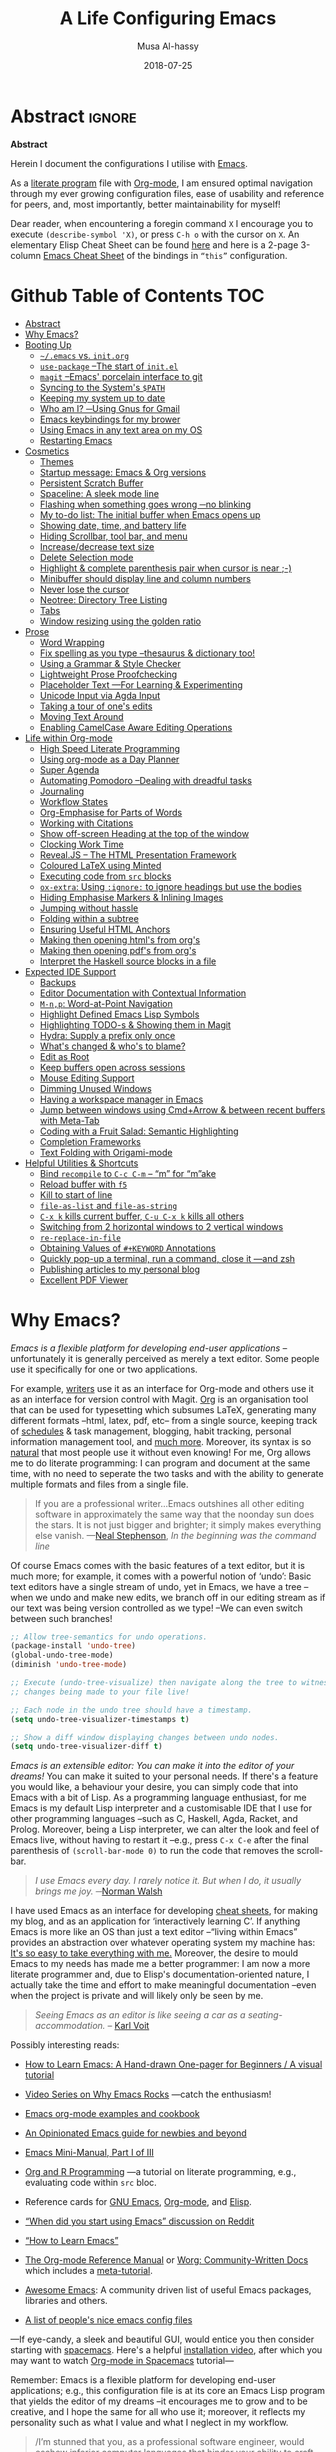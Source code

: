 # السّلام عليكم ─“Hello, and welcome” in Arabic (العربيّة)
#      ~C-x C-s~ is a normal save; whereas
#  ~C-u C-x C-s~ is a save after forming ~init.elc~ and ~README.md~.
#+TITLE: A Life Configuring Emacs
#+AUTHOR: Musa Al-hassy
#+EMAIL: alhassy@gmail.com
#+DATE: 2018-07-25
#+DESCRIPTION: My Emacs Initialisation File, Written in Org-mode.
#+STARTUP: indent lognoteclock-out
#+OPTIONS: html-postamble:nil toc:nil d:nil
#+PROPERTY: header-args :tangle init.el :comments link :results none

# ─AlBasmala keywords─
# DRAFT: yes
#+SOURCEFILE: https://github.com/alhassy/emacs.d/blob/master/init.org
#+IMAGE: ../assets/img/emacs_logo.png
#+CATEGORIES: Emacs Lisp
:TASKS:

# TODO: MA: ⇨ Add unit tests for the init file.

# ox-pandoc is "another exporter that translates Org-mode file to various other formats via Pandoc".
# (shell-command "brew install pandoc")
# (use-package ox-pandoc)

;; Omit empty lines between headings in the collapsed view
(setq org-cycle-separator-lines 0)

(package-install 'fold-this)        ;; Folding away regions of text

#+BEGIN_SRC emacs-lisp :results replace :tangle yes
(defun show-me ()
  "Evaluate a Lisp expression and insert its value
   as a comment at the end of the line.

   Useful for documenting values or checking values.
  "
  (interactive)
  (-let [it
         (thread-last (thing-at-point 'line)
           read-from-string
           car
           eval
           (format " ;; ⇒ %s"))]
    (end-of-line)
    (insert it)))
#+END_SRC
:End:

* COMMENT Referencing Text From Code Blocks ---Attaching prose as doc strings :noexport:ignore:

Sources:
+ John Kitchin https://lists.gnu.org/archive/html/emacs-orgmode/2018-05/msg00350.html
+ https://kdr2.com/tech/emacs/1805-approach-org-ref-code-to-text.html

I want both ~get-named-text~ and ~docs~ ^_^

#+NAME: get-named-text
#+BEGIN_SRC emacs-lisp :var name = "" :var sep = "\n\n" :results replace :tangle no
(my/get-named-text name sep)
#+END_SRC

#+NAME: docs
#+BEGIN_SRC emacs-lisp :var name = "" :var sep = "\n\n" :results replace :tangle no
(my/get-named-text name sep)
#+END_SRC

#+BEGIN_SRC emacs-lisp
(defun my/get-named-text (name sep)

  (let ((el (org-element-map (org-element-parse-buffer) org-element-all-elements
              (lambda (el) (when (string= (org-element-property :name el) name)
                             el)))))
    (concat "\n"
            (s-join sep
                    (loop for e in el
                          for s = (buffer-substring (org-element-property :contents-begin e)
                                                    (org-element-property :contents-end e))
                          collect
                          (s-trim (replace-regexp-in-string "\\\"" "\\\\\"" s)))))))
#+END_SRC

#+NAME: OLD-get-named-text
#+BEGIN_SRC emacs-lisp :var name="" :results replace :tangle no
(let ((el (org-element-map (org-element-parse-buffer) org-element-all-elements
            (lambda (el)
              (when (string= (org-element-property :name el) name)
                el))
            nil t)))
  (let ((s (buffer-substring (org-element-property :contents-begin el)
                             (org-element-property :contents-end el))))
    (concat "\n" (s-trim (replace-regexp-in-string "\\\"" "\\\\\"" s)))))
#+END_SRC

Let's make ~get-named-text~ a globally defined and callable code block:
#+BEGIN_SRC emacs-lisp
(org-babel-lob-ingest (expand-file-name "~/.emacs.d/init.org"))
#+END_SRC


**  COMMENT Example
For example:
#+NAME: ADD
#+BEGIN_SRC emacs-lisp -n -r :noweb yes :tangle test.el
(defun add (x y)
  "One line description of adding X and Y.
<<get-named-text('DOC-OF-ADD)>> ;; code to code
<<get-named-text('add-options)>>"
  (+ x y)
  )
#+END_SRC

#+NAME: DOC-OF-ADD
We use the XXX function add to calculate the sum of two numbers.

#+NAME: add-options
- one
- two
- three
- and of course "optional things"

+ There is a reason we only support two args
* TODO COMMENT Clean up
:PROPERTIES:
:CUSTOM_ID: COMMENT-Clean-up
:END:
# (org-babel-load-file "init.org")

# Text and Prog modes are the [[https://www.gnu.org/software/emacs/manual/html_node/elisp/Basic-Major-Modes.html][basic major modes]] that other modes inheirt from,
# and so we can hook onto these two modes if we want something to work almost everywhere.

:TODO:
#+BEGIN_SRC emacs-lisp
;; (setq org-modules (quote (org-info org-tempo org-protocol org-habit org-mac-link)))
#+END_SRC

#+RESULTS:

:End:

# Includes fonts for subscripts; e.g., ₐₙₑₕᵢⱼₖₗₘₙₒₚₜₛ
brew cask install font-symbola
:unicode:
Unicode doesn't intend to cover things
that can be achieved with markup, so
only a limited subset of the alphabet
is available as subscript; but all is
available as superscript, except ‘q’.
ₐₑₕᵢⱼₖₗₘₙₒₚᵣₛₜᵤᵥₓ
⁰ ¹ ² ³ ⁴ ⁵ ⁶ ⁷ ⁸ ⁹ ⁺ ⁻ ⁼ ⁽ ⁾ ₀ ₁ ₂ ₃ ₄ ₅ ₆ ₇ ₈ ₉ ₊ ₋ ₌ ₍ ₎
ᵃ ᵇ ᶜ ᵈ ᵉ ᶠ ᵍ ʰ ⁱ ʲ ᵏ ˡ ᵐ ⁿ ᵒ ᵖ ʳ ˢ ᵗ ᵘ ᵛ ʷ ˣ ʸ ᶻ
ᴬ ᴮ ᴰ ᴱ ᴳ ᴴ ᴵ ᴶ ᴷ ᴸ ᴹ ᴺ ᴼ ᴾ ᴿ ᵀ ᵁ ⱽ ᵂ
ᵅ ᵝ ᵞ ᵟ ᵋ ᶿ ᶥ ᶲ ᵠ ᵡ ᵦ ᵧ ᵨ ᵩ ᵪ
:End:

;; In fill mode, when you type past the end of a line,
;; Emacs automatically starts a new line, cleverly formatting paragraphs.
;; This is a powerful form of “word wrap”.
;;
(add-to-hook org-mode-hook 'turn-on-auto-fill)

+ Emacs CheatSheet
  - M-n 𝕏 / C-u n 𝕏 :: Repeat command 𝕏 $n$ times.
       - /n/ may be omitted in the second form, defaulting to 4.
       - Whence, it may be stacked: “C-u ⋯ C-u 𝕏” repeats command 𝕏
         4ⁿ-times where n is the number of C-u commands.

       - Holding ~Alt~ key and press ~1~ then ~2~ then ~3~ then release the
         ~Alt~ key, and, say, press the ~j~ key. Now you have 123 j's
         inserted lol.

   - loop from cl-macs.el has support for destructing like CL:

      (loop for (key . value) in my-list
            collect (cons value key))

** itify
   :PROPERTIES:
   :CUSTOM_ID: itify
   :END:
   :PROPERTIES:

   :END:

+ ~itify~ :: A macro that generates macros!

  A common pattern I've observed is code of the form
  ~(f (lambda (x) body-with-x) arg)~ ---i.e., there is a useful
  function ~f~ that is invoked with two arguments; the first being a
  function. The declaration ~(itify f~) will produce a macro named ~f-it~
  that takes two arguments where the first is an expression involving
  a free variable ~it~ such that
         | /(f-it expr-with-it more)  ≈  (f (λ (it) expr-with-it) more)/  |

  We then test this out on the utility ~rename-mixfix~.
  - ~rename-mixfix~ :: Ignore outermost Agda argument markers ‘_’
             when renaming an mixfix argument;
             e.g., ~_[_⊗_]  ↦  _₀[_⊗_]¹~ where this particular renaming
             is a prefix subscript 0 and postfix 1.

*** ~Itify~: A macro that makes macros ♥‿♥
    :PROPERTIES:
    :CUSTOM_ID: -Itify---A-macro-that-makes-macros----
    :END:
    :PROPERTIES:

    :END:

   A common pattern I've observed is code of the form
   ~(f (lambda (x) body-with-x) arg)~ ---i.e., there is a useful
   function ~f~ that is invoked with two arguments; the first being a
   function. The declaration ~(itify f~) will produce a macro named ~f-it~
   that takes two arguments where the first is an expression involving
   a free variable ~it~ such that
          | ~(f-it expr-with-it more)  ≈  (f (λ (it) expr-with-it) more)~ |

 I'm only considering binary functions, since they're my most common
 case ---it's little trouble to move to the general case.

 Let's consider the simplest binary operator whose first argument is
 necessarily a function ---namely, function application.
 #+BEGIN_SRC emacs-lisp
(defun ap (f x) "bye" (funcall f x))
 #+END_SRC

 Let's form the desired macro:
 #+BEGIN_SRC emacs-lisp
(defmacro ap-it (itbody more)
  (list 'ap (list 'lambda '(it) itbody) more)
  ;; ≈ `(ap (lambda (it) ,itbody) ,more)
  )
 #+END_SRC

 We have elected to present this with the ~list~ form
 rather than the quasi-quote, since it's clear how to
 yield the former as part of a macro /result/.

 #+BEGIN_SRC emacs-lisp :tangle yes
(defmacro itify (fname)
  "
   From a function (h f x), obtain a macro (h-it (⋯it⋯) x) that rewrites into
   the orginal such that the first (functional) argument  may now be an expression
   with free variable ‘it’. One declates (itify h) for a named top-level function ‘h’.

   NOTE: Since functions are of the form (cons 'macro-or-fun (function (lambda args body)))
   we can obtain the number of args by getting ‘args’ and taking its length.
   Then we can change any of its indices to take an expression rather than a function.
   Indeed, (macroexpand '(itify ap))
     ⇒ (defalias (quote ap-it) (cons (quote macro) (function (lambda (itbody more)
         (list (quote ap) (list (quote lambda) (quote (it)) itbody) more)))))      .
  "

  `(defmacro ,(intern (format "%s-it" (symbol-name fname))) (itbody more)
       (list (quote ,fname) (list 'lambda '(it) itbody) more))
)
 #+END_SRC

 Let's test this out.
 #+BEGIN_SRC emacs-lisp
;; 0. Too clunky
(ap (lambda (it) (+ 2 it)) 3) ;; ⇒ 5

;; 1. Desired
(itify ap)
(ap-it (+ 2 it) 3) ;; nice.

;; 2. Works with lambdas?
((lambda (e) (ap-it (+ 2 it) e)) 2)

;; 3. Scoping is fine?
;; Outermost ‘it’ belongs to --map; inner-most ‘it’ belongs to ap-it. (─‿‿─)
(--map (ap-it (+ 2 it) it) '(1 2 3)) ;; ⇒ (3 4 5)

;; 4. Works well with read/eval?
(ap-it (eval (car (read-from-string "(+ 2 it)"))) 3) ;; ⇒ 5
 #+END_SRC

 A common use of the following will be when ‘threads’ are used for
 sequential processing.
 #+BEGIN_SRC emacs-lisp :tangle yes
(itify funcall)
 #+END_SRC

 Now for a more useful and complex setting.
 <<<rename-mixfix>>> source block here.

 {{{fold(Unit Tests)}}}
 #+BEGIN_SRC emacs-lisp :tangle yes
(ert-deftest rename-mixfix ()

  (should (equal (rename-mixfix #'identity "_⊕_") "_⊕_"))

  (should (equal "_⊕′_" (rename-mixfix-it (eval (car (read-from-string "(concat it \"′\")"))) "_⊕_")))

  (should  (equal (--map (rename-mixfix-it (format "₀%s¹" it) it) '("_⊕_" "_[_⊗_]" "he_lo" "he-lo"))
       ;; Outermost ‘it’ belongs to --map; inner-most ‘it’ belongs to rename-mixfix-it.
  '("_₀⊕¹_" "_₀[_⊗_]¹" "₀he_lo¹" "₀he-lo¹"))))
 #+END_SRC
 {{{end-fold}}}

* Abstract                                                   :ignore:
:PROPERTIES:
:CUSTOM_ID: Abstract
:END:

# See https://shields.io/
#
# https://img.shields.io/badge/<LABEL>-<MESSAGE>-<COLOR>.svg
#
#+BEGIN_export html :tangle to-github?
<p align="center"><img src="emacs-logo.png" width=150 height=150/></p>
#+END_export
#+begin_src emacs-lisp :tangle no :exports results :wrap "export html" :results replace
(concat
"<p align=\"center\">
        <a href=\"https://www.gnu.org/software/emacs/\">
        <img src=\"https://img.shields.io/badge/GNU%20Emacs-" emacs-version "-b48ead.svg?style=plastic\"/></a>
        <a href=\"https://orgmode.org/\"><img src=\"https://img.shields.io/badge/org--mode-" org-version "-489a9f.svg?style=plastic\"/></a>
</p>")
#+end_src

#+RESULTS:
#+begin_export html
<p align="center">
        <a href="https://www.gnu.org/software/emacs/">
        <img src="https://img.shields.io/badge/GNU%20Emacs-26.1-b48ead.svg?style=plastic"/></a>
        <a href="https://orgmode.org/"><img src="https://img.shields.io/badge/org--mode-9.2.5-489a9f.svg?style=plastic"/></a>
</p>
#+end_export

#+begin_center org
*Abstract*
#+end_center

Herein I document the configurations I utilise with [[https://gnu.org/s/emacs][Emacs]].
# After cloning the file, many packages are automatically installed; usually with
# little or no trouble.

As a [[https://www.offerzen.com/blog/literate-programming-empower-your-writing-with-emacs-org-mode][literate program]] file with [[http://orgmode.org/][Org-mode]], I am ensured optimal navigation
through my ever growing configuration files, ease of usability and reference
for peers, and, most importantly, better maintainability for myself!

Dear reader, when encountering a foregin command ~X~ I encourage you to execute ~(describe-symbol 'X)~, or press ~C-h o~ with the cursor on ~X~.
An elementary Elisp Cheat Sheet can be found [[https://github.com/alhassy/ElispCheatSheet][here]]
and here is a 2-page 3-column [[https://github.com/alhassy/emacs.d/blob/master/CheatSheet.pdf][Emacs Cheat Sheet]] of the bindings
in ~“this”~ configuration.

* Github Table of Contents                                       :TOC:
- [[#abstract][Abstract]]
- [[#why-emacs][Why Emacs?]]
- [[#booting-up][Booting Up]]
  - [[#emacs-vs-initorg][~~/.emacs~ vs. ~init.org~]]
  - [[#use-package---the-start-of-initel][~use-package~ --The start of ~init.el~]]
  - [[#magit---emacs-porcelain-interface-to-git][~magit~ --Emacs' porcelain interface to git]]
  - [[#syncing-to-the-systems-path][Syncing to the System's ~$PATH~]]
  - [[#keeping-my-system-up-to-date][Keeping my system up to date]]
  - [[#who-am-i-using-gnus-for-gmail][Who am I? ─Using Gnus for Gmail]]
  - [[#emacs-keybindings-for-my-brower][Emacs keybindings for my brower]]
  - [[#using-emacs-in-any-text-area-on-my-os][Using Emacs in any text area on my OS]]
  - [[#restarting-emacs][Restarting Emacs]]
- [[#cosmetics][Cosmetics]]
  - [[#themes][Themes]]
  - [[#startup-message-emacs--org-versions][Startup message: Emacs & Org versions]]
  - [[#persistent-scratch-buffer][Persistent Scratch Buffer]]
  - [[#spaceline-a-sleek-mode-line][Spaceline: A sleek mode line]]
  - [[#flashing-when-something-goes-wrong-no-blinking][Flashing when something goes wrong ─no blinking]]
  - [[#my-to-do-list-the-initial-buffer-when-emacs-opens-up][My to-do list: The initial buffer when Emacs opens up]]
  - [[#showing-date-time-and-battery-life][Showing date, time, and battery life]]
  - [[#hiding-scrollbar-tool-bar-and-menu][Hiding Scrollbar, tool bar, and menu]]
  - [[#increasedecrease-text-size][Increase/decrease text size]]
  - [[#delete-selection-mode][Delete Selection mode]]
  - [[#highlight--complete-parenthesis-pair-when-cursor-is-near--][Highlight & complete parenthesis pair when cursor is near ;-)]]
  - [[#minibuffer-should-display-line-and-column-numbers][Minibuffer should display line and column numbers]]
  - [[#never-lose-the-cursor][Never lose the cursor]]
  - [[#neotree-directory-tree-listing][Neotree: Directory Tree Listing]]
  - [[#tabs][Tabs]]
  - [[#window-resizing-using-the-golden-ratio][Window resizing using the golden ratio]]
- [[#prose][Prose]]
  - [[#word-wrapping][Word Wrapping]]
  - [[#fix-spelling-as-you-type---thesaurus--dictionary-too][Fix spelling as you type --thesaurus & dictionary too!]]
  - [[#using-a-grammar--style-checker][Using a Grammar & Style Checker]]
  - [[#lightweight-prose-proofchecking][Lightweight Prose Proofchecking]]
  - [[#placeholder-text----for-learning--experimenting][Placeholder Text ---For Learning & Experimenting]]
  - [[#unicode-input-via-agda-input][Unicode Input via Agda Input]]
  - [[#taking-a-tour-of-ones-edits][Taking a tour of one's edits]]
  - [[#moving-text-around][Moving Text Around]]
  - [[#enabling-camelcase-aware-editing-operations][Enabling CamelCase Aware Editing Operations]]
- [[#life-within-org-mode][Life within Org-mode]]
  - [[#high-speed-literate-programming][High Speed Literate Programming]]
  - [[#using-org-mode-as-a-day-planner][Using org-mode as a Day Planner]]
  - [[#super-agenda][Super Agenda]]
  - [[#automating-pomodoro---dealing-with-dreadful-tasks][Automating Pomodoro --Dealing with dreadful tasks]]
  - [[#journaling][Journaling]]
  - [[#workflow-states][Workflow States]]
  - [[#org-emphasise-for-parts-of-words][Org-Emphasise for Parts of Words]]
  - [[#working-with-citations][Working with Citations]]
  - [[#show-off-screen-heading-at-the-top-of-the-window][Show off-screen Heading at the top of the window]]
  - [[#clocking-work-time][Clocking Work Time]]
  - [[#revealjs----the-html-presentation-framework][Reveal.JS -- The HTML Presentation Framework]]
  - [[#coloured-latex-using-minted][Coloured LaTeX using Minted]]
  - [[#executing-code-from-src-blocks][Executing code from ~src~ blocks]]
  - [[#ox-extra-using-ignore-to-ignore-headings-but-use-the-bodies][~ox-extra~: Using ~:ignore:~ to ignore headings but use the bodies]]
  - [[#hiding-emphasise-markers--inlining-images][Hiding Emphasise Markers & Inlining Images]]
  - [[#jumping-without-hassle][Jumping without hassle]]
  - [[#folding-within-a-subtree][Folding within a subtree]]
  - [[#ensuring-useful-html-anchors][Ensuring Useful HTML Anchors]]
  - [[#making-then-opening-htmls-from-orgs][Making then opening html's from org's]]
  - [[#making-then-opening-pdfs-from-orgs][Making then opening pdf's from org's]]
  - [[#interpret-the-haskell-source-blocks-in-a-file][Interpret the Haskell source blocks in a file]]
- [[#expected-ide-support][Expected IDE Support]]
  - [[#backups][Backups]]
  - [[#editor-documentation-with-contextual-information][Editor Documentation with Contextual Information]]
  - [[#m-np-word-at-point-navigation][~M-n,p~: Word-at-Point Navigation]]
  - [[#highlight-defined-emacs-lisp-symbols][Highlight Defined Emacs Lisp Symbols]]
  - [[#highlighting-todo-s--showing-them-in-magit][Highlighting TODO-s & Showing them in Magit]]
  - [[#hydra-supply-a-prefix-only-once][Hydra: Supply a prefix only once]]
  - [[#whats-changed--whos-to-blame][What's changed & who's to blame?]]
  - [[#edit-as-root][Edit as Root]]
  - [[#keep-buffers-open-across-sessions][Keep buffers open across sessions]]
  - [[#mouse-editing-support][Mouse Editing Support]]
  - [[#dimming-unused-windows][Dimming Unused Windows]]
  - [[#having-a-workspace-manager-in-emacs][Having a workspace manager in Emacs]]
  - [[#jump-between-windows-using-cmdarrow--between-recent-buffers-with-meta-tab][Jump between windows using Cmd+Arrow & between recent buffers with Meta-Tab]]
  - [[#coding-with-a-fruit-salad-semantic-highlighting][Coding with a Fruit Salad: Semantic Highlighting]]
  - [[#completion-frameworks][Completion Frameworks]]
  - [[#text-folding-with-origami-mode][Text Folding with Origami-mode]]
- [[#helpful-utilities--shortcuts][Helpful Utilities & Shortcuts]]
  - [[#bind-recompile-to-c-c-c-m----m-for-make][Bind ~recompile~ to ~C-c C-m~ -- “m” for “m”ake]]
  - [[#reload-buffer-with-f5][Reload buffer with ~f5~]]
  - [[#kill-to-start-of-line][Kill to start of line]]
  - [[#file-as-list-and-file-as-string][~file-as-list~ and ~file-as-string~]]
  - [[#c-x-k-kills-current-buffer-c-u-c-x-k-kills-all-others][~C-x k~ kills current buffer, ~C-u C-x k~ kills all others]]
  - [[#switching-from-2-horizontal-windows-to-2-vertical-windows][Switching from 2 horizontal windows to 2 vertical windows]]
  - [[#re-replace-in-file][~re-replace-in-file~]]
  - [[#obtaining-values-of-keyword-annotations][Obtaining Values of ~#+KEYWORD~ Annotations]]
  - [[#quickly-pop-up-a-terminal-run-a-command-close-it----and-zsh][Quickly pop-up a terminal, run a command, close it ---and zsh]]
  - [[#publishing-articles-to-my-personal-blog][Publishing articles to my personal blog]]
  - [[#excellent-pdf-viewer][Excellent PDF Viewer]]

* Why Emacs?
:PROPERTIES:
:CUSTOM_ID: Why-Emacs?
:END:

/Emacs is a flexible platform for developing end-user applications/ --unfortunately it is generally perceived as
merely a text editor. Some people use it specifically for one or two applications.

For example, [[https://www.youtube.com/watch?v=FtieBc3KptU][writers]] use it as an interface for Org-mode and others use it as an interface for version
control with Magit. [[https://orgmode.org/index.html#sec-4][Org]] is an organisation tool that can be used for typesetting which subsumes LaTeX, generating many different
formats --html, latex, pdf, etc-- from a single source, keeping track of [[https://orgmode.org/worg/org-tutorials/index.html#orgff7b885][schedules]] & task management, blogging, habit tracking, personal information management tool, and [[http://orgmode.org/worg/org-contrib/][much more]].
Moreover, its syntax is so [[https://karl-voit.at/2017/09/23/orgmode-as-markup-only/][natural]] that most people use it without even knowing!
For me, Org allows me to do literate programming: I can program and document at the same time,
with no need to seperate the two tasks and with the ability to generate multiple formats and files from a single file.

#+begin_quote
If you are a professional writer…Emacs outshines all other editing software
in approximately the same way that the noonday sun does the stars.
It is not just bigger and brighter; it simply makes everything else vanish.
—[[http://project.cyberpunk.ru/lib/in_the_beginning_was_the_command_line/][Neal Stephenson]], /In the beginning was the command line/
#+end_quote

Of course Emacs comes with the basic features of a text editor, but it is much more;
for example, it comes with a powerful notion of ‘undo’: Basic text editors have a single stream of undo,
yet in Emacs, we have a tree --when we undo and make new edits, we branch off in our editing stream
as if our text was being version controlled as we type! --We can even switch between such branches!

# Todo: Learn about weaving so that presentation order may differ from code tangeling order.
#
#
#+begin_src emacs-lisp :tangle no
;; Allow tree-semantics for undo operations.
(package-install 'undo-tree)
(global-undo-tree-mode)
(diminish 'undo-tree-mode)

;; Execute (undo-tree-visualize) then navigate along the tree to witness
;; changes being made to your file live!

;; Each node in the undo tree should have a timestamp.
(setq undo-tree-visualizer-timestamps t)

;; Show a diff window displaying changes between undo nodes.
(setq undo-tree-visualizer-diff t)
#+end_src

/Emacs is an extensible editor: You can make it into the editor of your dreams!/
You can make it suited to your personal needs.
If there's a feature you would like, a behaviour your desire, you can simply code that into Emacs with
a bit of Lisp. As a programming language enthusiast, for me Emacs is my default Lisp interpreter
and a customisable IDE that I use for other programming languages
--such as C, Haskell, Agda, Racket, and Prolog.
Moreover, being a Lisp interpreter, we can alter the look and feel of Emacs live, without having
to restart it --e.g., press ~C-x C-e~ after the final parenthesis of ~(scroll-bar-mode 0)~
to run the code that removes the scroll-bar.

#+begin_quote
/I use Emacs every day. I rarely notice it. But when I do, it usually brings me joy./
─[[https://so.nwalsh.com/2019/03/01/emacs][Norman Walsh]]
#+end_quote

I have used Emacs as an interface for developing [[https://github.com/alhassy/CheatSheet#cheatsheet-examples][cheat sheets]], for making my
blog, and as an application for ‘interactively learning C’. If anything Emacs is
more like an OS than just a text editor --“living within Emacs” provides an
abstraction over whatever operating system my machine has: [[https://www.fugue.co/blog/2015-11-11-guide-to-emacs.html][It's so easy to take
everything with me.]] Moreover, the desire to mould Emacs to my needs has made me
a better programmer: I am now a more literate programmer and, due to Elisp's
documentation-oriented nature, I actually take the time and effort to make
meaningful documentation --even when the project is private and will likely only
be seen by me.

#+begin_quote
/Seeing Emacs as an editor is like seeing a car as a seating-accommodation./ -- [[https://karl-voit.at/2015/10/23/Emacs-is-not-just-an-editor/][Karl Voit]]
#+end_quote
# Comparing Emacs to an editor is like comparing GNU/Linux to a word processor. -- [[https://karl-voit.at/2015/10/23/Emacs-is-not-just-an-editor/][Karl Voit]]

Possibly interesting reads:
+ [[https://sachachua.com/blog/series/a-visual-guide-to-emacs/][How to Learn Emacs: A Hand-drawn One-pager for Beginners / A visual tutorial]]
+ [[http://emacsrocks.com/][Video Series on Why Emacs Rocks]] ---catch the enthusiasm!
+ [[http://ehneilsen.net/notebook/orgExamples/org-examples.html#sec-18][Emacs org-mode examples and cookbook]]
+ [[https://m00natic.github.io/emacs/emacs-wiki.html][An Opinionated Emacs guide for newbies and beyond]]
+ [[https://tuhdo.github.io/emacs-tutor.html][Emacs Mini-Manual, Part I of III]]
  # + The [[http://tuhdo.github.io/emacs-tutor.html#orgheadline63][Emacs Mini Manual]], or
+ [[https://github.com/erikriverson/org-mode-R-tutorial/blob/master/org-mode-R-tutorial.org][Org and R Programming]] ---a tutorial on literate programming, e.g., evaluating code within ~src~ bloc.
+ Reference cards for [[https://www.gnu.org/software/emacs/refcards/pdf/refcard.pdf][GNU Emacs]], [[https://www.gnu.org/software/emacs/refcards/pdf/orgcard.pdf][Org-mode]], and [[https://github.com/alhassy/ElispCheatSheet/blob/master/CheatSheet.pdf][Elisp]].
+ [[https://www.reddit.com/r/emacs/comments/6fytr5/when_did_you_start_using_emacs/][“When did you start using Emacs” discussion on Reddit]]
+ [[https://david.rothlis.net/emacs/howtolearn.html][“How to Learn Emacs”]]
+ [[https://orgmode.org/index.html#sec-4][The Org-mode Reference Manual]] or [[https://orgmode.org/worg/][Worg: Community-Written Docs]] which includes a [[https://orgmode.org/worg/org-tutorials/index.html][meta-tutorial]].
+ [[https://github.com/emacs-tw/awesome-emacs][Awesome Emacs]]: A community driven list of useful Emacs packages, libraries and others.
+ [[https://github.com/caisah/emacs.dz][A list of people's nice emacs config files]]
#  + [[https://emacs.stackexchange.com/questions/3143/can-i-use-org-mode-to-structure-my-emacs-or-other-el-configuration-file][Stackexchange: Using org-mode to structure config files]]

---If eye-candy, a sleek and beautiful GUI, would entice you then consider starting with [[http://spacemacs.org/][spacemacs]].
   Here's a helpful [[https://www.youtube.com/watch?v=hCNOB5jjtmc][installation video]], after which you may want to watch
   [[https://www.youtube.com/watch?v=PVsSOmUB7ic][Org-mode in Spacemacs]] tutorial---

Remember: Emacs is a flexible platform for developing end-user applications; e.g., this configuration file
is at its core an Emacs Lisp program that yields the editor of my dreams
--it encourages me to grow and to be creative, and I hope the same for all who use it;
moreover, it reflects my personality such as what I value and what I neglect in my workflow.

# why emacs ---not marching to someone-else's tune!
#+begin_quote org
/I’m stunned that you, as a professional software engineer, would eschew inferior computer languages that hinder your ability to craft code,
/but you put up with editors that bind your fingers to someone else’s accepted practice. --- [[http://www.howardism.org/Technical/Emacs/why-emacs.html][Howard Abrams]]
#+end_quote

 *The Power of Text Manipulation:*
 Emacs has ways to represent all kinds of information as text.

 E.g., if want to make a regular expression rename of files in a directory,
 there's no need to learn about a batch renaming tool: ~M-x dired <RET> M-x wdired-change-to-wdired-mode~ now simply perform a /usual/ find-and-replace, then
 save with the /usual/ ~C-x C-s~ to effect the changes!

 Likewise for other system utilities and services (•̀ᴗ•́)و

Moreover, as will be shown below, you can literally use [[https://github.com/zachcurry/emacs-anywhere/#usage][Emacs anywhere]]
for textually input in your operating system --no copy-paste required.

*Keyboard Navigation and Alteration*
Suppose you wrote a paragraph of text, and wanted to ‘border’ it up for emphasies
in hypens. Using the mouse to navigate along with a copy-paste of the hypens
is vastely inferior to the incantation
~M-{ C-u 80 - RET M-} C-u 80 - RET~.
If we want to border up the previous 𝓃-many paragraphs,
we simply prefix ~M-{,}~ above with  ~C-u 𝓃~
---a manual approach would have us count 𝓃 and slowly scroll.

Finally, here's some fun commands to try out:
+ ~M-x doctor~ ---generalising the idea of rubber ducks
+ ~M-x tetris~  or ~M-x gomoku~ or ~M-x snake~---a break with a classic
  - ~C-u 𝓃 M-x hanoi~ for the 𝓃-towers of Hanoi
+ ~M-x butterfly~ ---in reference to [[https://xkcd.com/378/][“real programmers”]]

* Booting Up
:PROPERTIES:
:CUSTOM_ID: Booting-Up
:END:
Let's always load local variables that we've marked as safe.
( I tend to use loads of such locals! )
#+BEGIN_SRC emacs-lisp
(setq enable-local-variables :safe)
#+END_SRC

** ~~/.emacs~ vs. ~init.org~
:PROPERTIES:
:CUSTOM_ID: ~~/.emacs~-vs.-~init.org~
:END:

Why not keep Emac's configurations in the ~~/.emacs~ file?
This is because the Emacs system may explicitly add, or alter, code
in it.

For example, execute the following
 0. ~M-x customize-variable RET line-number-mode RET~
   # (customize-variable 'line-number-mode)
 0. Then press: ~toggle~, ~state~, then ~1~.
 0. Now take a look: ~(find-file "~/.emacs")~
Notice how additions to the file have been created by `custom'.

As such, I've chosen to write my Emacs' initialisation configurations
in a file named ~~/.emacs.d/init.org~: I have a literate configuration which
is then loaded using org-mode's tangling feature.
Read more about Emacs' initialisation configurations [[http://www.gnu.org/software/emacs/manual/html_node/emacs/Init-File.html#Init-File][here.]]

Off topic, I love tiling window managers and had been using [[https://xmonad.org][xmonad]]
until recently when I obtained a mac machine and now use
[[https://ianyh.com/amethyst/][Amethyst]] -- “Tiling window manager for macOS along the lines of xmonad.”

Let the Emacs' gui insert default configurations and customisation
into its own file, not touching or altering my initialisation file.
For example, I tend to have local variables to produce ~README.md~'s
and other matters, so Emacs' Custom utility will remember to not prompt
me each time for the safety of such local variables.
#+begin_src emacs-lisp
(-let [custom "~/.emacs.d/custom.el"]
  (unless (file-exists-p custom)
    (eshell-command (format "touch %s" custom)))
  (setq custom-file custom)
  (load custom-file))
#+end_src

Rather than manually extracting the Lisp code from this literate document
each time we alter it, let's instead add a ‘hook’ ---a method  that is invoked
on a particular event, in this case when we save the file.
More precisely, in this case, ~C-x C-s~ is a normal save whereas
~C-u C-x C-s~ is a save after forming ~init.elc~ and ~README.md~.

#+name: enable making init and readme
#+BEGIN_SRC emacs-lisp :eval never-export
  (defun my/make-init-el-and-README ()
    (interactive "P") ;; Places value of universal argument into: current-prefix-arg
    (when current-prefix-arg
      (let ((time (current-time)))
        (save-excursion
          ;; Make init.el
          (org-babel-tangle)
          (byte-compile-file "~/.emacs.d/init.el")
          (load-file "~/.emacs.d/init.el")

          ;; Make README.md
          (org-babel-goto-named-src-block "make-readme")
          (org-babel-execute-src-block)

          ;; Acknowledgement
          (message "Tangled, compiled, and loaded init.el; and made README.md … %.06f seconds"
                   (float-time (time-since time)))))))

  (add-hook 'after-save-hook 'my/make-init-el-and-README nil 'local-to-this-file-please)
#+END_SRC

Where the following block has ~#+NAME: make-readme~ before it.
This source block generates the ~README~ for the associated github repository.

#+NAME: make-readme
#+BEGIN_SRC emacs-lisp :tangle no :export_never t
;; Update the table of contents in this file.
;; (package-install 'toc-org)
(toc-org-mode t)
(toc-org-insert-toc)
(save-buffer)
(with-temp-buffer
    (insert
    "#+EXPORT_FILE_NAME: README.org

     # Logos and birthday present painting
     #   begin_export html
     <p align=\"center\">
       <img src=\"emacs-logo.png\" width=150 height=150/>
     </p>

     <p align=\"center\">
        <a href=\"https://www.gnu.org/software/emacs/\">
             <img src=\"https://img.shields.io/badge/GNU%20Emacs-" emacs-version "-b48ead.svg?style=plastic\"/></a>
        <a href=\"https://orgmode.org/\"><img src=\"https://img.shields.io/badge/org--mode-" org-version "-489a9f.svg?style=plastic\"/></a>
     </p>

     <p align=\"center\">
       <img src=\"emacs-birthday-present.png\" width=200 height=250/>
     </p>
     #   end_export

     I enjoy reading others' /literate/ configuration files and
     incorporating what I learn into my own. The result is a
     sufficiently well-documented and accessible read that yields
     a stylish and functional system (•̀ᴗ•́)و

     This ~README.org~ has been automatically generated from my
     configuration and its contents below are accessible
     in (outdated) blog format, with /colour/, or as colourful
     PDF, [[https://alhassy.github.io/init/][here]]. Enjoy
     :smile:

     ,#+INCLUDE: init.org
    ")

    ;; No code execution on export
    ;; ⟪ For a particular block, we use “:eval never-export”. ⟫
    (let ((org-export-use-babel nil))
      (org-mode)
      (org-org-export-to-org)))
#+END_SRC
Alternatively, evaluate the above source block with ~C-c C-c~ to produce a ~README~
file.

Notes:
+ Github supports several markup languages, one of which is Org-mode.
  - It seems that Github uses [[https://github.com/bdewey/org-ruby][org-ruby]] to convert org-mode to html.
  - [[https://github.com/novoid/github-orgmode-tests][Here]] is a repo demonstrating how Github interprets Org-mode files.

  Above in the README block, we are deliberately not using ~#+begin_export html~
  since it does not render; however, the raw text does.

+ It seems coloured HTML does not render well:
  #+BEGIN_SRC emacs-lisp :tangle no
(org-html-export-to-html)
(shell-command "mv README.html README.md")
#+END_SRC

+ [[https://orgmode.org/manual/JavaScript-support.html][JavaScript supported display of web pages]] with:
  #+BEGIN_SRC org :tangle no
INFOJS_OPT: view:info toc:t buttons:t
#+END_SRC
  Looks nice for standalone pages, but doesn't incorporate nicely with github README.org.

:OLD_markdown_readme__posterity_learning:
#+BEGIN_SRC emacs-lisp :tangle no :export_never t
(with-temp-buffer
    (insert (concat
    "#+EXPORT_FILE_NAME: README.md
     #+HTML: <h1> A Life Configuring Emacs </h1>
     #+begin_export html
     <p align=\"center\">
       <img src=\"emacs-logo.png\" width=150 height=150/>
     </p>

     <p align=\"center\">
        <a href=\"https://www.gnu.org/software/emacs/\">
             <img src=\"https://img.shields.io/badge/GNU%20Emacs-" emacs-version "-b48ead.svg?style=plastic\"/></a>
        <a href=\"https://orgmode.org/\"><img src=\"https://img.shields.io/badge/org--mode-" org-version "-489a9f.svg?style=plastic\"/></a>
     </p>

     <p align=\"center\">
       <img src=\"emacs-birthday-present.png\" width=200 height=250/>
     </p>
     #+end_export
     #+HTML: <h3> My Literate Setup </h3>
     #+OPTIONS: toc:nil d:nil
     # Toc is displayed below at a strategic position.

     I enjoy reading others' /literate/ configuration files and incorporating what I learn
     into my own. The result is a sufficiently well-documented and accessible read that yields
     a stylish and functional system (•̀ᴗ•́)و

     This ~README.md~ has been automatically generated from my configuration
     and its contents below could also be read in blog format, with /colour/, or as colourful PDF,
     [[https://alhassy.github.io/init/][here]]. Enjoy :smile:

      #+TOC: headlines 2
      #+INCLUDE: init.org
    "))
    (org-mode)
    (org-md-export-to-markdown)
    ;; Coloured html does not work in Github, afaik.
    ;; (org-html-export-to-html)
    ;; (shell-command "mv README.html README.md")
)
#+END_SRC
:End:

** TODO COMMENT Elementary Version Control
:PROPERTIES:
:CUSTOM_ID: COMMENT-Elementary-Version-Control
:END:
:Properties:
:TODO: Make some of these eshell commands that are executed?
       Usage would be to simply C-x C-e the fragment to have
       all of these transpire for you ^_^
:End:

[[http://www.linfo.org/hard_link.html][Soft links]] are pointers to other filenames, whereas hardlinks
are pointers to memory location of a given filename!
Soft links are preferable since they defer to the orginal filename
and can work across servers.

We can declare them as follows,
#+BEGIN_EXAMPLE shell
ln -s source_file myfile
#+END_EXAMPLE

If ~repo~ refers to a directory under version control
--or Dropbox-- we move our init file and emacs directory to it,
then make soft links to these locations so that whenever ~~/.emacs~
is accessed it will refer to ~repo/.emacs~ and likewise for ~.emacs.d~ :-)

On a new machine, copy-paste any existing emacs configs we want
to the ~repo~ folder then ~rm -rf ~~/.emacs*~ and then make the soft
links only.

#+BEGIN_EXAMPLE shell
repo=~/Dropbox     ## or my git repository: ~/dotfiles

cd ~

mv .emacs $repo/
ln -s $repo/.emacs .emacs

mv .emacs.elc $repo/
ln -s $repo/.emacs.elc .emacs.elc

mv .emacs.d/ $repo/
ln -s $repo/.emacs.d/ .emacs.d
#+END_EXAMPLE
Note the extra ~/~ after ~.emacs.d~!

You may need to unlink soft links if you already have them;
e.g., ~unlink .emacs.d~.

To make another softlink to a file, say in a blogging directory,
we ~cd~ to the location of interest then execute, say:
~ln -s $repo/.emacs.d/init.org init.org~

While we're at it, let's make this super-duper file (and another) easily
accessible --since we'll be altering it often--:
#+BEGIN_EXAMPLE shell
cd ~

ln -s dotfiles/.emacs.d/init.org init.org
ln -s alhassy.github.io/content/AlBasmala.org AlBasmala.org
#+END_EXAMPLE

Below I'll equip us with an Emacs ‘porcelain’ interface to git
--it makes working with version control tremendously convenient.
Moreover, I add a little pop-up so that I don't forget to commit often!

** TODO COMMENT What's in, or at the top of, my ~~/.emacs~
:PROPERTIES:
:CUSTOM_ID: COMMENT-What's-in,-or-at-the-top-of,-my-~~/.emacs~
:END:

We evaluate every piece of emacs-lisp code available here when
Emacs starts up by placing the following at the top of our ~.emacs~ file:
#+BEGIN_SRC emacs-lisp :tangle no
(org-babel-load-file "~/.emacs.d/init.org")
;;
;; My Emacs settings: (find-file "~/.emacs.d/init.org")
#+END_SRC
( I do not generate my ~.emacs~ file from this source code in-fear of
   overriding functionality inserted by ~custom~. )

# Whenever this ~init.org~ is loaded by org-babel it creates a ~.emacs~ file which
Our ~.emacs~ should be byte-compiled so that when we start Emacs it will
automatically determine if the ~init.org~ file has changed and if so it
would tangle it producing the ~init.el~ file which will then be loaded immediately.

:Maybe_bad_idea:
#+BEGIN_SRC emacs-lisp :tangle no
;; In-case I forget to byte-compile!
(byte-compile-file "~/.emacs")

;; Change this silly counter to visualy notice a change. When making many changes.
;; (progn (message "Init.org contents loaded! Counter: 7") (sleep-for 3))
#+END_SRC
:End:

** ~use-package~ --The start of ~init.el~
:PROPERTIES:
:CUSTOM_ID: ~use-package~---The-start-of-~init.el~
:END:

:Stuff_in_dot_emacs:
#+begin_src emacs-lisp
;; In ~/.emacs
;;
;; (require 'package)
;; (add-to-list 'package-archives '("org" . "http://orgmode.org/elpa/"))
;; (package-initialize)
;; (require 'org-tempo)
;;
#+end_src
:End:

There are a few ways to install packages
--run ~C-h C-e~ for a short overview.
The easiest, for a beginner, is to use the command ~package-list-packages~
then find the desired package, press ~i~ to mark it for installation, then
install all marked packages by pressing ~x~.

Alternatively, one uses the declarative configuration tool [[https://github.com/jwiegley/use-package/][use-package]]
--a meta-package that manages other packages and the way they interact.

Background:
Recently I switched to mac --first time trying the OS.
I had to do a few ~package-install~'s and it was annoying.
I'm looking for the best way to package my Emacs installation
--inlcuding my installed pacakages and configuration--
so that I can quickly install it anywhere, say if I go to another machine.
It seems ~use-package~ allows me to configure and auto install packages.
On a new machine, when I clone my ~.emacs.d~ and start emacs,
on the first start it should automatically install and compile
all of my packages through ~use-package~ when it detects they're missing.

# The following block should be the top-most loaded items.

First we need the basic ~package~ module which not only allows us to obtain ~use-package~ but
acts as its kernel.
#+BEGIN_SRC emacs-lisp
;; Make all commands of the “package” module present.
(require 'package)

;; Speef up start up by not loading any packages at startup.
;; (setq package-enable-at-startup nil)
;; Look at the *Messages* buffer before setting this to nil, then after.

;; (setq gnutls-algorithm-priority nil) "NORMAL:-VERS-TLS1.3")

;; Internet repositories for new packages.
(setq package-archives '(("org"       . "http://orgmode.org/elpa/")
                         ("gnu"       . "http://elpa.gnu.org/packages/")
                         ("melpa"     . "http://melpa.org/packages/")
                         ("melpa-stable" . "http://stable.melpa.org/packages/")
                         ;; Maintainer is AWOL.
                         ;; ("marmalade" . "https://marmalade-repo.org/packages/")
                         ))

;; Actually get “package” to work.
(package-initialize)

(package-refresh-contents)
#+END_SRC

#+RESULTS:

We can now:
+ ~M-x list-packages~ to see all melpa packages that can install
  - Not in alphabetical order, so maybe search with ~C-s~.
+ For example to download the haskell mode: ~M-x package-install RET haskell-mode RET~.
  - Or maybe to install ~unicode-fonts~ ;-)
+ Read more at http://ergoemacs.org/emacs/emacs_package_system.html or
  at https://github.com/milkypostman/melpa

:Faq:
If there are issues with loading the archives,
say, "Failed to download ‘gnu’ archive."
then ensure you can both read and write, recursively, to your .emacs.d/
E.g., within emacs try to execute (package-refresh-contents)
and you'll observe a permissions error.
:End:

We now bootstrap ~use-package~,
#+BEGIN_SRC emacs-lisp
;; Unless it's already installed, update the packages archives,
;; then install the most recent version of “use-package”.
(unless (package-installed-p 'use-package)
  (package-refresh-contents)
  (package-install 'use-package))

(require 'use-package)
#+END_SRC

#+RESULTS:
: use-package

We can now invoke ~(use-package XYZ :ensure t)~
which should check for the ~XYZ~ package and make sure it is accessible.
If not, the ~:ensure t~ part tells ~use-package~ to download it
--using ~package.el~--
and place it somewhere accessible, in ~~/.emacs.d/elpa/~ by default.

By default we would like to download packages, since I do not plan on installing them manually
by download ~.el~ files and placing them in the correct places on my system.
#+begin_src emacs-lisp
(setq use-package-always-ensure t)
#+end_src

#+RESULTS:
: t

Here's an example use of ~use-package~.
Below I have my “show recent files pop-up” command set to ~C-x C-r~;
but what if I forget? This mode shows me all key completions when I type ~C-x~, for example.
Moreover, I will be shown other commands I did not know about! Neato :-)
#+BEGIN_SRC emacs-lisp
;; Making it easier to discover Emacs key presses.
(use-package which-key
 :diminish which-key-mode
 :init (which-key-mode)
 :config (which-key-setup-side-window-bottom)
         (setq which-key-idle-delay 0.05)
)
#+END_SRC

#+RESULTS:
: t

The ~:diminish~ keyword indicates that we do not want the mode's name to be
shown to us in the modeline --the area near the bottom of Emacs.
It does so by using the ~diminish~ package, so let's install that.
#+begin_src emacs-lisp
(use-package diminish)

;; Let's hide some markers.
(diminish 'eldoc-mode)
(diminish 'org-indent-mode)
(diminish 'subword-mode)
#+end_src

Here are other packages that I want to be installed onto my machine.

#+BEGIN_SRC emacs-lisp
;; Efficient version control.
(use-package magit
  :config (global-set-key (kbd "C-x g") 'magit-status)
)

(use-package htmlize)
;; Main use: Org produced htmls are coloured.
;; Can be used to export a file into a coloured html.

(use-package biblio)     ;; Quick BibTeX references, sometimes.

;; Get org-headers to look pretty! E.g., * → ⊙, ** ↦ ◯, *** ↦ ★
;; https://github.com/emacsorphanage/org-bullets
(use-package org-bullets)
(add-hook 'org-mode-hook 'org-bullets-mode)

(use-package haskell-mode)

(use-package dash)    ;; “A modern list library for Emacs”
(use-package s   )    ;; “The long lost Emacs string manipulation library”.
#+END_SRC

Note:
+ [[https://github.com/magnars/dash.el][dash]]: “A modern list library for Emacs”
  - E.g., ~(--filter (> it 10) (list 8 9 10 11 12))~
+ [[https://github.com/magnars/s.el][s]]: “The long lost Emacs string manipulation library”.
  - E.g., ~s-trim, s-replace, s-join~.

Finally, since I've symlinked my ~.emacs~:
#+begin_src emacs-lisp
;; Don't ask for confirmation when opening symlinked files.
(setq vc-follow-symlinks t)
#+end_src

** ~magit~ --Emacs' porcelain interface to git
:PROPERTIES:
:CUSTOM_ID: ~magit~---Emacs'-porcelain-interface-to-git
:END:

Why use ~magit~ as the interface to the git version control system?
In a magit buffer nearly everything can be acted upon:
Press ~return,~ or ~space~, to see details and ~tab~ to see children items, usually.

#+BEGIN_SRC emacs-lisp
;; See here for a short & useful tutorial:
;; https://alvinalexander.com/git/git-show-change-username-email-address
(when (equal ""
(shell-command-to-string "git config user.name"))
  (shell-command "git config --global user.name \"Musa Al-hassy\"")
  (shell-command "git config --global user.email \"alhassy@gmail.com\""))
#+END_SRC

# Execute ~M-x dired~ to see the contents of a particular directory.
#
Below is my personal quick guide to working with magit.
A quick magit tutorial can be found on [[http://jr0cket.co.uk/2012/12/driving-git-with-emacs-pure-magic-with.html.html][jr0cket's blog]]

+ ~magit-init~ :: Put a project under version control.
  The mini-buffer will prompt you for the top level folder version.
  A ~.git~ folder will be created there.

+ ~magit-status~ , ~C-x g~ :: See status in another buffer. Press ~?~ to see options,
     including:
  - ~q~ :: Quit magit, or go to previous magit screen.
  - ~s~ :: Stage, i.e., add, a file to version control.
         Add all untracked files by selecting the /Untracked files/ title.
  - ~k~ :: Kill, i.e., delete a file locally.
  - ~K~ :: This' ~(magit-file-untrack)~ which does ~git rm --cached~.
  - ~i~ :: Add a file to the project ~.gitignore~ file. Nice stuff =)
  - ~u~ :: Unstage a specfif staged change highlighed by cursor.
           ~C-u s~ stages everything --tracked or not.
  - ~c~ :: Commit a change.
    * A new buffer for the commit message appears, you write it then
      commit with ~C-c C-c~ or otherwise cancel with ~C-c C-k~.
      These commands are mentioned to you in the minibuffer when you go to commit.
    * You can provide a commit to /each/ altered chunk of text!
      This is super neat, you make a series of local such commits rather
      than one nebulous global commit for the file. The ~magit~ interface
      makes this far more accessible than a standard terminal approach!
    * You can look at the unstaged changes, select a /region/, using ~C-SPC~ as usual,
      and commit only that if you want!
    * When looking over a commit, ~M-p/n~ to efficiently go to previous or next altered sections.
    * Amend a commit by pressing ~a~ on ~HEAD~.

  - ~d~ :: Show differences, another ~d~ or another option.
    - This is magit! Each hunk can be acted upon; e.g., ~s~ or ~c~ or ~k~ ;-)
    - [[https://softwareengineering.stackexchange.com/a/119807/185815][The staging area is akin to a pet store; commiting is taking the pet home.]]
  - ~v~ :: Revert a commit.
  - ~x~ :: Undo last commit. Tantamount to ~git reset HEAD~~ when cursor is on most recent
           commit; otherwise resets to whatever commit is under the cursor.
  - ~l~ :: Show the log, another ~l~ for current branch; other options will be displayed.
    - Here ~space~ shows details in another buffer while cursour remains in current
      buffer and, moreover, continuing to press ~space~ scrolls through the other buffer!
      Neato.
  - ~P~ :: Push.
  - ~F~ :: Pull.
  - ~:~ :: Execute a raw git command; e.g., enter ~whatchanged~.

  The status buffer may be refereshed using ~g~, and all magit buffer by ~G~.
  # E.g., when you make git changes outside of emacs.
  Press ~tab~ to see collapsed items, such as what text has been changed.

Notice that every time you press one of these commands, a ‘pop-up’ of realted git options
appears! Thus not only is there no need to memorize many of them, but this approach makes
discovering other commands easier.

Use ~M-x (magit-list-repositories) RET~ to list local repositories:

Below are the git repos I'd like to clone.
#+begin_src emacs-lisp
(use-package magit)

;; Do not ask about this variable when cloning.
(setq magit-clone-set-remote.pushDefault t)

(cl-defun maybe-clone (remote &optional (local (concat "~/" (file-name-base remote))))
  "Clone a ‘remote’ repository if the ‘local’ directory does not exist.
    Yields ‘nil’ when no cloning transpires, otherwise yields “cloned-repo”.

    ‘local’ is optional and defaults to the base name; e.g.,
    if ‘remote’is ‘https://github.com/X/Y’ then ‘local’ becomes ‘~/Y’.
  "
  (if (file-directory-p local)

     'repo-already-exists

     (async-shell-command (concat "git clone " remote " " local))
     (add-to-list 'magit-repository-directories `(,local   . 0))
     'cloned-repo)
)

;; Set variable without asking.
(setq magit-clone-set-remote.pushDefault 't)

;; Public repos
(maybe-clone "https://github.com/alhassy/emacs.d" "~/.emacs.d")
(maybe-clone "https://github.com/alhassy/alhassy.github.io")
(maybe-clone "https://github.com/alhassy/ElispCheatSheet")
(maybe-clone "https://github.com/alhassy/melpa")
(maybe-clone "https://github.com/alhassy/AgdaCheatSheet")
(maybe-clone "https://github.com/alhassy/RubyCheatSheet")
(maybe-clone "https://github.com/alhassy/FSharpCheatSheet")
(maybe-clone "https://github.com/alhassy/CatsCheatSheet")
(maybe-clone "https://github.com/alhassy/org-agda-mode")
(maybe-clone "https://github.com/JacquesCarette/TheoriesAndDataStructures")
(maybe-clone "https://github.com/alhassy/islam")
(maybe-clone "https://gitlab.cas.mcmaster.ca/armstmp/cs3mi3.git" "~/3mi3")
#+end_src
:Other_repos_I_use:
#+begin_src emacs-lisp
(maybe-clone "https://github.com/alhassy/CheatSheet")

(maybe-clone "https://github.com/alhassy/OCamlCheatSheet")
(maybe-clone "https://github.com/alhassy/PrologCheatSheet")

(maybe-clone "https://github.com/alhassy/MyUnicodeSymbols")
(maybe-clone "https://github.com/alhassy/interactive-way-to-c")
(maybe-clone "https://github.com/alhassy/next-700-module-systems-proposal.git" "~/thesis-proposal")
(maybe-clone "https://github.com/JacquesCarette/MathScheme")
(maybe-clone "https://github.com/alhassy/gentle-intro-to-reflection" "~/reflection/")

;; Private repos

(maybe-clone "https://gitlab.cas.mcmaster.ca/schaapal/metaocaml-kwic.git" "~/alex") ;; metaprogramming, ocaml, phd
(maybe-clone "https://gitlab.cas.mcmaster.ca/MathScheme/TheoryPresentations.git" "~/yasmine") ;; theory presentations, scala, phd
(maybe-clone "https://gitlab.cas.mcmaster.ca/MathScheme/Differentiating-Programs.git" "~/noel") ;; calculus for datatypes, phd

;;
(maybe-clone "https://gitlab.cas.mcmaster.ca/alhassm/CAS781" "~/cas781") ;; cat adventures
;;
;; (maybe-clone "https://gitlab.cas.mcmaster.ca/carette/cs3fp3.git" "~/3fp3")
;; (maybe-clone "https://gitlab.cas.mcmaster.ca/RATH/RATH-Agda"     "~/RATH-Agda")
(maybe-clone "https://gitlab.cas.mcmaster.ca/3ea3-winter2019/assignment-distribution.git" "~/3ea3/assignment-distribution")
(maybe-clone "https://gitlab.cas.mcmaster.ca/3ea3-winter2019/notes.git" "~/3ea3/notes")
(maybe-clone "https://gitlab.cas.mcmaster.ca/3ea3-winter2019/assignment-development.git" "~/3ea3/assignment-development")
(maybe-clone "https://gitlab.cas.mcmaster.ca/3ea3-winter2019/kandeeps.git" "~/3ea3/sujan")
(maybe-clone "https://gitlab.cas.mcmaster.ca/3ea3-winter2019/horsmane.git" "~/3ea3/emily")
(maybe-clone "https://gitlab.cas.mcmaster.ca/3ea3-winter2019/anderj12.git" "~/3ea3/jacob")
;; (maybe-clone "https://gitlab.cas.mcmaster.ca/alhassm/3EA3.git" "~/3ea3/_2018")
;; (maybe-clone "https://gitlab.cas.mcmaster.ca/2DM3/LectureNotes.git" "~/2dm3")

;; Likely want to put a hook when closing emacs, or at some given time,
;; to show me this buffer so that I can ‘push’ if I haven't already!
;
; (magit-list-repositories)
#+end_src
:End:

Let's always notify ourselves of a file that has [[https://tpapp.github.io/post/check-uncommitted/][uncommited changes]]
--we might have had to step away from the computer and forgotten to commit.
#+begin_src emacs-lisp
(require 'magit-git)

(defun my/magit-check-file-and-popup ()
  "If the file is version controlled with git
  and has uncommitted changes, open the magit status popup."
  (let ((file (buffer-file-name)))
    (when (and file (magit-anything-modified-p t file))
      (message "This file has uncommited changes!")
      (when nil ;; Became annyoying after some time.
      (split-window-below)
      (other-window 1)
      (magit-status)))))

;; I usually have local variables, so I want the message to show
;; after the locals have been loaded.
(add-hook 'find-file-hook
  '(lambda ()
      (add-hook 'hack-local-variables-hook 'my/magit-check-file-and-popup)
   ))
#+end_src
Let's try this out:
#+BEGIN_EXAMPLE emacs-lisp
(progn (eshell-command "echo change-here >> ~/dotfiles/.emacs")
       (find-file "~/dotfiles/.emacs")
)
#+END_EXAMPLE

In doubt, execute ~C-h e~ to jump to the ~*Messages*~ buffer.

Finally, one of the main points for using version control is to have
access to historic versions of a file. The following utility
allows us to ~M-x git-timemachine~ on a file and use ~p/n/g/q~ to look
at previous, next, goto arbitrary historic versions, or quit.
- If we want to roll back to a previous version, we just ~write-file~ as usual!
#+BEGIN_SRC emacs-lisp
(use-package git-timemachine)
#+END_SRC

** COMMENT Locally ~toggle~ a variable :not_needed:
:PROPERTIES:
:FIXME: This utility should accept a sequence of forms, possibly utilise a progn?
:CUSTOM_ID: COMMENT-Locally-~toggle~-a-variable
:END:

*todo* body of toggle should be a progn?

It is dangerous to load a file with local variables;
instead we should load files without evaluating locals,
read the locals to ensure they are safe --e.g., there's nothing
malicious like ~eval: (delete-file your-important-file.txt)~--
then revert the buffer to load the locals.

However, when preprocessing my own files I sometimes wish
to accept all locals without being queried and so have the following
combinator.

#+begin_src emacs-lisp
(defmacro toggle (variable value &rest code)
  "Locally set the value of ‘variable’ to be ‘value’ in the scope of ‘code’.
   In particular, the value of ‘variable’, if any, *is* affected
   to produce useful sideffects. It retains its orginal value outside this call.

   This is a feature of Lisp's dynamic scope.
   Essentilly this macro behaves like a let-statement with one item;
   rather than use, say “-let”, I've used a possibly more informative name.

   Example uses include terse replacements for one-off let-statements,
   or, more likely, of temporarily toggeling important values, such as
   ‘kill-buffer-query-functions’ for killing a process buffer without confirmation.

   Another example: ‘(toggle enable-local-variables :all ⋯)’ to preprocess files
   without being queried about possibly dangerous local variables.
  "
  `(let ((,variable ,value))
        ,@code
  )
)
#+end_src

Since emacs-lisp interprets definitions sequentially, I define ~toggle~ here
since I employ it in the next section.

:Discussion:
#+begin_example emacs-lisp
;; example usage
(macroexpand '(toggle x "x" (message x)))

(toggle x "x" (message x))

(message x) ;; crashes since x is unassigned

;; Notice that let's overshadow names. Put this into ElispCheatSheet
;;
(progn
(setq NOPE "NOPE")
(let ((NOPE "YUP")) )
(message NOPE)
)

(toggle NOPE "x" (message x))

NOPE ;; ⇒ "NOPE"
#+end_example
:End:

** Syncing to the System's ~$PATH~
:PROPERTIES:
:CUSTOM_ID: Syncing-to-the-System's-~$PATH~
:END:

For one reason or another, on OS X it seems that an Emacs instance
begun from the terminal may not inherit the terminal's environment
variables, thus making it difficult to use utilities like ~pdflatex~
when Org-mode attempts to produce a PDF.

#+begin_src emacs-lisp
(use-package exec-path-from-shell
  :init
    (when (memq window-system '(mac ns x))
     (exec-path-from-shell-initialize))
)
#+end_src

See these [[https://github.com/purcell/exec-path-from-shell][docs]] for setting other environment variables.

:Explicit_solution:
#+BEGIN_SRC emacs-lisp :tangle no
;; https://emacs.stackexchange.com/questions/4090/org-mode-cannot-find-pdflatex-using-mac-os

(defun set-exec-path-from-shell-PATH ()
  "Sets the exec-path to the same value used by the user shell"
  (let ((path-from-shell
         (replace-regexp-in-string
          "[[:space:]\n]*$" ""
          (shell-command-to-string "$SHELL -l -c 'echo $PATH'"))))
    (setenv "PATH" path-from-shell)
    (setq exec-path (split-string path-from-shell path-separator))))

;; call function now
(set-exec-path-from-shell-PATH)
#+END_SRC

#+RESULTS:
| /Users/musa/Library/Haskell/bin | /usr/local/bin | /usr/bin | /bin | /usr/sbin | /sbin | /Library/TeX/texbin | /usr/local/share/dotnet | /opt/X11/bin | /Library/Frameworks/Mono.framework/Versions/Current/Commands | /Users/musa/Library/Haskell/bin |
:End:

** Keeping my system up to date
:PROPERTIES:
:CUSTOM_ID: Keeping-My-System-Up-to-Date
:END:
#+BEGIN_SRC emacs-lisp
(defun my/stay-up-to-date ()

  "Ensure that OS and Emacs pacakges are up to date.

   Takes ~5 secons when everything is up to date.
  "

  (async-shell-command "brew update && brew upgrade")
  (other-window 1)
  (rename-buffer "Keeping-system-up-to-date")

  (package-refresh-contents)
  (insert "Emacs packages have been updated.")

  (other-window 1)
)

(add-hook 'after-init-hook 'my/stay-up-to-date)

;; For now, doing this since I'm also calling my/stay-up-to-date with
;; after-init-hook which hides the startup message.
(add-hook 'after-init-hook 'display-startup-echo-area-message)
#+END_SRC
** Who am I? ─Using Gnus for Gmail
:PROPERTIES:
:CUSTOM_ID: Who-am-I?-─Using-Gnus-for-Gmail
:END:
Let's set the following personal
Emacs-wide variables ─to be used in other locations besides email.
#+begin_src emacs-lisp
(setq user-full-name    "Musa Al-hassy"
      user-mail-address "alhassy@gmail.com")
#+end_src

By default, in Emacs, we may send mail: Write it in Emacs with ~C-x m~,
then press ~C-c C-c~ to have it sent via your OS's default mailing system
--mine appears to be Gmail via the browser. Or cancel sending mail with
~C-c C-k~ --the same commands for capturing, discussed below (•̀ᴗ•́)و

To send and read email in Emacs we use
[[https://en.wikipedia.org/wiki/Gnus][GNUS]] --which, like many GNU itself, it a recursive acronym:
GNUS Network User Service.

  1. Execute, rather place in your init:
     #+begin_src emacs-lisp
     (setq message-send-mail-function 'smtpmail-send-it)
     #+end_src

     Revert to the default OS mailing method by setting this variable to
     ~mailclient-send-it~.

  2. Follow only the [[https://www.emacswiki.org/emacs/GnusGmail#toc1][quickstart here]]; namely, make a file named ~~/.gnus~ containing:
     #+begin_src emacs-lisp :tangle ~/.gnus
     ;; user-full-name and user-mail-address should be defined

(setq gnus-select-method
      '(nnimap "gmail"
               (nnimap-address "imap.gmail.com")
               (nnimap-server-port "imaps")
               (nnimap-stream ssl)))

(setq smtpmail-smtp-server "smtp.gmail.com"
      smtpmail-smtp-service 587
      gnus-ignored-newsgroups "^to\\.\\|^[0-9. ]+\\( \\|$\\)\\|^[\"]\"[#'()]")
     #+end_src

  3. Enable “2 step authentication” for Gmail following [[https://emacs.stackexchange.com/a/33309/10352][these]] instructions.
     :Instructions_Verbatim:
     You need generate a password for your application only (Gnus, in this case).

See https://support.google.com/mail/answer/185833?hl=en

I finished setup for Gnus in 1 minute, even though I never use 2 step verification for Gmail before.

Enable 2 step verification, I did a quick search and went to https://myaccount.google.com/security. Just follow its step by step guide and submit the form

In order to setup Gmail app password, I googled the keyword and went to https://support.google.com/accounts/answer/185833?hl=en. Click the link "How to generate an App password", read the guide and click the link inside it. Login in with your google account

There is a "App" section inside dashboard, you can not miss it. Follow the guide.

I don't know what's your Gnus setup. To be honest, your question lacks the essential information. See https://github.com/redguardtoo/mastering-emacs-in-one-year-guide/blob/master/gnus-guide-en.org on how to setup Gnus.
:End:

  4. You will then obtain a secret password, the ~x~ marks below, which you insert in a file
     named ~~/.authinfo~ as follows --using your email address.
     #+begin_src
     machine imap.gmail.com login alhassy@gmail.com password xxxxxxxxxxxxxxxx port imaps
     machine smtp.gmail.com login alhassy@gmail.com password xxxxxxxxxxxxxxxx port 587
     #+end_src

  5. In Emacs, ~M-x gnus~ to see what's there.

     Or compose mail with ~C-x m~ then send it with ~C-c C-c~.
     - Press ~C-h m~ to learn more about message mode for mail composition;
       or read [[https://www.gnus.org/manual/message.pdf][the Message Manual]].

In gnus, by default items you've looked at disappear --i.e., are archived.
They can still be viewed in, say, the online browser if you like.
In the ~Group~ view, ~R~ resets gnus, possibly retriving mail or alterations
from other mail clients. ~q~ exits gnus in ~Group~ mode, ~q~ exits the particular
view to go back to summary mode. Only after pressing ~q~ from within a group
do changes take effect on articles --such as moves, reads, deletes, etc.

  + RET :: Open an article.

  + B m :: Move an article, in its current state, to another group
           --i.e., ‘label’ using Gmail parlance.

         Something to consider doing when finished with an article.

     To delete an article, simply move it to ‘trash’ --of course this will delete it
     in other mail clients as well. There is no return from trash.

     Emails can always be achieved --never delete, maybe?

  + ! :: mark an article as read, but to be kept around
    --e.g., you have not replied to it, or it requires more reading at a later time.

  + R :: Reply to email with sender's content there in place.
    - ~r~ to reply to an email with sender's content in adjacent buffer.

  + d ::  mark an article as done, i.e., read it and it can be archived.

Learn more by reading [[https://www.gnus.org/manual.html][The Gnus Manual]]; also available within Emacs by ~C-h i m gnus~ (•̀ᴗ•́)و

- Or look at the [[https://www.gnu.org/software/emacs/refcards/pdf/gnus-refcard.pdf][Gnus Reference Card]].
- Or, less comprehensively, this [[https://github.com/redguardtoo/mastering-emacs-in-one-year-guide/blob/master/gnus-guide-en.org#subscribe-groups][outline]].
** Emacs keybindings for my brower
:PROPERTIES:
:CUSTOM_ID: Emacs-keybindings-for-my-brower
:END:
I've downloaded the [[https://chrome.google.com/webstore/detail/vimium/dbepggeogbaibhgnhhndojpepiihcmeb/related][Vimium]] extension for Google Chrome,
and have copy-pasted [[https://gist.github.com/dmgerman/6f0e5f9ffc6484dfaf53][these]] Emacs key bindings into it.
Now ~C-h~ in my browser shows which Emacs-like bindings
can be used to navigate my browser ^_^

** Using Emacs in any text area on my OS
:PROPERTIES:
:CUSTOM_ID: Using-Emacs-in-any-text-area-on-my-OS
:END:

Using the [[https://github.com/zachcurry/emacs-anywhere/#usage][Emacs-Anywhere]] tool, I can press ~Cmd Shift e~ to have an Emacs frame
appear, produce text with Emacs editing capabilities, then ~C-x 5 0~ to have the
resulting text dumped into the text area I was working in.

This way I can use Emacs literally anywhere for textual input!

For my Mac OSX:
#+BEGIN_SRC emacs-lisp
(shell-command "curl -fsSL https://raw.github.com/zachcurry/emacs-anywhere/master/install | bash")

(server-start)
#+END_SRC

The tools that use emacs-anywhere --such as my web browser-- and emacs-anywhere
itself need to be given sufficient OS permissions:
#+begin_example org
System Preferences → Security & Privacy → Accessibility
#+end_example
Then check the emacs-anywhere box from the following gui and provide a keyboard shortcut:
#+begin_example org
System Preferences → Keyboard → Shortcuts → Services
#+end_example

(•̀ᴗ•́)و

I always want to be in Org-mode and input unicode:
#+BEGIN_SRC elisp
(add-hook 'ea-popup-hook
  (lambda (app-name window-title x y w h)
   (org-mode)
   (set-input-method "Agda")
  )
)
#+END_SRC

** Restarting Emacs
:PROPERTIES:
:CUSTOM_ID: Restarting-Emacs
:END:

Sometimes I wish to close then reopen Emacs; unsurprisingly someone's thought of implementing that.
#+BEGIN_SRC emacs-lisp
;; Provides only the command “restart-emacs”.
(use-package restart-emacs
  :commands restart-emacs)
#+END_SRC

* Cosmetics
:PROPERTIES:
:CUSTOM_ID: Cosmetics
:END:

# Font
# (add-to-list 'default-frame-alist '(font . "DejaVu Sans Mono-12"))

:ExperimentingWithBackgroundColours:
Note: Using spacemacs theme above.

#+begin_src emacs-lisp :tangle no
;; try background colour for html:  ---nice soft yellow, pleasing---
;;
(add-to-list 'default-frame-alist '(background-color . "#fcf4dc"))
#+end_src

(set-background-color "white")
(set-background-color "#eae3cb")   -- a bit dark
(set-background-color "#fcf4dc")   -- nice!
:End:

#+begin_src emacs-lisp
;; Make it very easy to see the line with the cursor.
(global-hl-line-mode t)

;; Clean up any accidental trailing whitespace and in other places,
;; upon save.
(add-hook 'before-save-hook 'whitespace-cleanup)

;; Keep self motivated!
(setq frame-title-format '("" "%b - Living The Dream (•̀ᴗ•́)و"))
#+end_src
** Themes
:PROPERTIES:
:CUSTOM_ID: Themes
:END:
#+BEGIN_SRC emacs-lisp
;; Treat all themes as safe; no query before use.
(setf custom-safe-themes t)

;; Nice looking themes ^_^
(use-package solarized-theme :demand t)
(use-package doom-themes  :demand t)
(use-package spacemacs-common
    :ensure spacemacs-theme
    :config (load-theme 'spacemacs-light t))

(defun my/disable-all-themes ()
  (dolist (th custom-enabled-themes)
          (disable-theme th))
)

(defun my/load-dark-theme ()
  ;;   (load-theme 'spacemacs-dark)   ;; orginally
  (my/disable-all-themes)
  (load-theme 'doom-vibrant)
)

(defun my/load-light-theme ()
  (load-theme 'spacemacs-light)   ;; orginally
  ;; Recently I'm liking this ordered mixture.
  ;; (load-theme 'solarized-light) (load-theme 'doom-solarized-light)
)

;; “C-x t” to toggle between light and dark themes.
(defun my/toggle-theme () "Toggle between dark and light themes."
  (interactive)
  ;; Load dark if light is top-most enabled theme, else load light.
  (if (equal (car custom-enabled-themes) 'doom-vibrant)
      (my/load-light-theme)
      (my/load-dark-theme)
  )

  ;; The dark theme's modeline separator is ugly.
  ;; Keep reading below regarding “powerline”.
  ;; (setq powerline-default-separator 'arrow)
  ;; (spaceline-spacemacs-theme)
)

(global-set-key "\C-x\ t" 'my/toggle-theme)

;; Initially begin with the light theme.
; (ignore-errors (load-theme 'spacemacs-light t))
(my/toggle-theme)
#+END_SRC

The [[https://github.com/hlissner/emacs-doom-themes/tree/screenshots][Doom Themes]] also look rather appealing.
A showcase of many themes can be found [[https://emacsthemes.com/][here]].

** Startup message: Emacs & Org versions
:PROPERTIES:
:CUSTOM_ID: Startup-message:-Emacs-&-Org-versions
:END:
#+begin_src emacs-lisp
;; Silence the usual message: Get more info using the about page via C-h C-a.
(setq inhibit-startup-message t)

(defun display-startup-echo-area-message ()
  "The message that is shown after ‘user-init-file’ is loaded."
  (message
      (concat "Welcome "      user-full-name
              "! Emacs "      emacs-version
              "; Org-mode "   org-version
              "; System "    (system-name)
                  (format "; Time %.3fs"
                      (float-time (time-subtract (current-time)
                                    before-init-time)))
      )
  )
)
#+end_src
Now my startup message is,
#+begin_src emacs-lisp
;; Welcome Musa Al-hassy! Emacs 26.1; Org-mode 9.2.3; System alhassy-air.local
#+end_src

For some fun, run this cute method.
#+BEGIN_SRC emacs-lisp :tangle no
(animate-birthday-present user-full-name)
#+END_SRC

Moreover, since I end up using org-mode most of the time, let's make that the default mode.
#+BEGIN_SRC emacs-lisp
(setq initial-major-mode 'org-mode)
#+END_SRC

:Why_not_cd_HOME:

+ Remark ::
  Not as useful as I orginally thought &&  magit doesn't recognise the git repo
  this init file belongs in easily.

One of the first things I normally do when I'm opening a file is to go to my
home directory. Let's stop being so repetitive by starting at the home directory.
#+BEGIN_SRC emacs-lisp :tangle no
;; Move to the user directory
(cd "~/")
#+END_SRC
:End:

** Persistent Scratch Buffer
:PROPERTIES:
:CUSTOM_ID: Persistent-Scratch-Buffer
:END:

The ~*scratch*~ buffer is a nice playground for temporary data.

I use Org-mode often, so that's how I want things to appear.
#+BEGIN_SRC emacs-lisp
(setq initial-scratch-message (concat
  "#+Title: Persistent Scratch Buffer"
  "\n#\n # Welcome! This’ a place for trying things out. \n"))
#+END_SRC

We might accidentally close this buffer, so we could utilise the following.
#+BEGIN_SRC emacs-lisp
;; A very simple function to recreate the scratch buffer:
;; ( http://emacswiki.org/emacs/RecreateScratchBuffer )
(defun scratch ()
   "create a scratch buffer"
   (interactive)
   (switch-to-buffer-other-window (get-buffer-create "*scratch*"))
   (insert initial-scratch-message)
   (org-mode))

;; This doubles as a quick way to avoid the common formula: C-x b RET *scratch*
#+END_SRC

However, by default its contents are not saved --which may be an issue if we have
not relocated our playthings to their appropriate files. Whence let's save & restore
the scratch buffer by default.
#+BEGIN_SRC emacs-lisp
(use-package persistent-scratch
  :config
  (persistent-scratch-setup-default))
#+END_SRC

** Spaceline: A sleek mode line
:PROPERTIES:
:CUSTOM_ID: Spaceline:-A-sleek-mode-line
:END:

I may not use the spacemacs [[https://www.emacswiki.org/emacs/StarterKits][starter kit]], since I do not like evil-mode and find spacemacs
to “hide things” from me --whereas Emacs “”encourages” me to learn more--,
however it is a configuration and I enjoy reading Emacs configs in order to
improve my own setup. From Spacemacs I've adopted Helm for list completion,
its sleek light & dark themes, and its modified powerline setup.

The ‘modeline’ is a part near the bottom of Emacs that gives information
about the current mode, as well as other matters --such as time & date, for example.

#+BEGIN_SRC emacs-lisp
(use-package spaceline
  :config
  (require 'spaceline-config)
  (setq spaceline-buffer-encoding-abbrev-p nil)
  (setq spaceline-line-column-p nil)
  (setq spaceline-line-p nil)
  (setq powerline-default-separator 'arrow)
  :init
 (spaceline-helm-mode) ;; When using helm, mode line looks prettier.
 ; (ignore-errors (spaceline-spacemacs-theme))
)
#+END_SRC
Other separators I've considered include ~'brace~ instead of an arrow,
and ~'contour, 'chamfer, 'wave, 'zigzag~ which look like browser tabs
that are curved, boxed, wavy, or in the style of driftwood.

** Flashing when something goes wrong ─no blinking
:PROPERTIES:
:CUSTOM_ID: Flashing-when-something-goes-wrong-─no-blinking
:END:
Make top and bottom of screen flash when something unexpected happens thereby observing a warning message in the minibuffer. E.g., C-g, or calling an unbound key sequence, or misspelling a word.
#+BEGIN_SRC emacs-lisp
(setq visible-bell 1)
;; Enable flashing mode-line on errors
;; On MacOS, this shows a caution symbol ^_^

;; Blinking cursor rushes me to type; let's slow down.
(blink-cursor-mode -1)
#+END_SRC

** My to-do list: The initial buffer when Emacs opens up
:PROPERTIES:
:CUSTOM_ID: My-to-do-list:-The-initial-buffer-when-Emacs-opens-up
:END:
#+BEGIN_SRC emacs-lisp
(find-file "~/Dropbox/todo.org")
;; (setq initial-buffer-choice "~/Dropbox/todo.org")

(split-window-right)			  ;; C-x 3
(other-window 1)                              ;; C-x 0
;; toggle enable-local-variables :all           ;; Load *all* locals.
    ;; toggle org-confirm-babel-evaluate nil    ;; Eval *all* blocks.
      (find-file "~/.emacs.d/init.org")
#+END_SRC

:primitive_approach_to_recent_files:
#+BEGIN_SRC emacs-lisp :tangle no
;; List recently accessed files upon startup

(recentf-mode 1)                   ;; Part of Emacs
(setq recentf-max-menu-items 25)
(global-set-key "\C-x\ \C-r" 'recentf-open-files)

(when nil ;; nil since I don't use this feature often enough.
  (split-window-below)			  ;; C-x 3
  (other-window 1)                                ;; C-x 0
  (recentf-open-files)
)
#+END_SRC
:end:
** Showing date, time, and battery life
:PROPERTIES:
:CUSTOM_ID: Showing-date,-time,-and-battery-life
:END:
#+BEGIN_SRC emacs-lisp
(setq display-time-day-and-date t)
(display-time)

;; (display-battery-mode 1)
;; Nope; let's use a fancy indicator …

(use-package fancy-battery
  :diminish
  :config
    (setq fancy-battery-show-percentage t)
    (setq battery-update-interval 15)
    (fancy-battery-mode)
    (display-battery-mode)
)
#+END_SRC

This will show remaining battery life, coloured green if charging
and coloured yellow otherwise. It is important to note that
this package is no longer maintained. It works on my machine.

** Hiding Scrollbar, tool bar, and menu
:PROPERTIES:
:CUSTOM_ID: Hiding-Scrollbar,-tool-bar,-and-menu
:END:
#+BEGIN_SRC emacs-lisp
(tool-bar-mode -1)
(scroll-bar-mode -1)
(menu-bar-mode -1)
#+END_SRC

** Increase/decrease text size
:PROPERTIES:
:CUSTOM_ID: Increase/decrease-text-size
:END:
# and word wrapping

#+BEGIN_SRC emacs-lisp
(global-set-key (kbd "C-+") 'text-scale-increase)
(global-set-key (kbd "C--") 'text-scale-decrease)
  ;; C-x C-0 restores the default font size

(add-hook 'text-mode-hook
            '(lambda ()
               (visual-line-mode 1)
                   (diminish 'visual-line-mode)
               ))
#+END_SRC

:Ignore:

Reason: It seems on a file of ~10,000 lines, having this enabled
         results in notable lag for Helm! To investigate at a later date.

         The culprit may be fci-mode, as it is reported in the profiler.


Show ruler at 80 characters, for text and prog mode.
#+BEGIN_SRC emacs-lisp :tangle no
(use-package fill-column-indicator)
(add-hook 'text-mode-hook 'fci-mode)
(add-hook 'prog-mode-hook 'fci-mode)
#+END_SRC

:End:

** Delete Selection mode
:PROPERTIES:
:CUSTOM_ID: Delete-Selection-mode
:END:
Delete Selection mode lets you treat an Emacs region much like a typical text
selection outside of Emacs: You can replace the active region.
We can delete selected text just by hitting the backspace key.

#+BEGIN_SRC emacs-lisp
  (delete-selection-mode 1)
#+END_SRC

** Highlight & complete parenthesis pair when cursor is near ;-)
:PROPERTIES:
:CUSTOM_ID: Highlight-&-complete-parenthesis-pair-when-cursor-is-near-;-)
:END:

#+begin_src emacs-lisp
;; Highlight expression within matching parens when near one of them.
(setq show-paren-delay 0)
(setq blink-matching-paren nil)
(setq show-paren-style 'expression)
(show-paren-mode)

;; Colour parens, and other delimiters, depending on their depth.
;; Very useful for parens heavy languages like Lisp.
(use-package rainbow-delimiters)

(add-hook 'org-mode-hook
  '(lambda () (rainbow-delimiters-mode 1)))
(add-hook 'prog-mode-hook
  '(lambda () (rainbow-delimiters-mode 1)))
#+end_src

For example,
#+begin_src emacs-lisp :tangle no
(blue (purple (forest (green (yellow (blue))))))
#+end_src

There is a powerful package called ‘smartparens’ for working with pair-able
characters, but I've found it to be too much for my uses. Instead I'll utilise
the lightweight package ~electric~, which provided by Emacs out of the box.

#+BEGIN_SRC emacs-lisp
(electric-pair-mode 1)
#+END_SRC

It supports, by default, ACSII pairs ~{}, [], ()~ and Unicode ~‘’, “”, ⟪⟫, ⟨⟩~.

When writing Lisp, it is annoyong to have ‘<’ and ‘>’ be completed
/and/ considered as pairs.
Let's disassociate them from both notions.
#+BEGIN_SRC emacs-lisp
(setq electric-pair-inhibit-predicate
      (lambda (c)
        (or (member c '(?< ?>)) (electric-pair-default-inhibit c))))

(when (< 1 2) 'bye)

;; Act as usual unless a ‘<’ or ‘>’ is encountered.
;; ( char-at is really “character at poisition”; C-h o! )
(setq rainbow-delimiters-pick-face-function
      (lambda (depth match loc)
        (unless (member (char-after loc) '(?< ?>))
          (rainbow-delimiters-default-pick-face depth match loc))))

;; Final piece.
(modify-syntax-entry ?< "(>")
(modify-syntax-entry ?> ")<")
#+END_SRC
:Test:
#+BEGIN_SRC emacs-lisp :tangle no
(rainbow-delimiters-mode 1)
(when (> 1 2) 'bye)

(1- 3)
#+END_SRC
:End:

Let's add the org-emphasises markers.
#+BEGIN_SRC emacs-lisp
(setq electric-pair-pairs
         '(
           (?~ . ?~)
           (?* . ?*)
           (?/ . ?/)
          ))
#+END_SRC

Let's also, for example, avoid obtaining double ‘~’ and ‘/’ when searching for a file.
#+BEGIN_SRC emacs-lisp
;; Disable pairs when entering minibuffer
(add-hook 'minibuffer-setup-hook (lambda () (electric-pair-mode 0)))

;; Renable pairs when existing minibuffer
(add-hook 'minibuffer-exit-hook (lambda () (electric-pair-mode 1)))
#+END_SRC

*** COMMENT Smartparens                                                        :Nope:
:PROPERTIES:
:CUSTOM_ID: COMMENT-Smartparens
:END:
#+BEGIN_SRC emacs-lisp :tangle no
(use-package smartparens
  :init
  (smartparens-global-mode 1)
  (show-smartparens-global-mode +1)

  :bind (

         ("M-f" . sp-forward-sexp)  ;; Move forward one  expression.
         ("M-b" . sp-backward-sexp) ;; Move backward one expression.

         ;; Going to the start & end of current expr in pair-able character.
         ("M-a" . sp-beginning-of-sexp)
         ("M-e" . sp-end-of-sexp)

         ;; Going forwards deep down & up current expr; treating it as a tree.
         ("M-d" . sp-down-sexp)
         ("M-u" . sp-up-sexp)
         ;; Acending & descending backwards; i.e., leftwards.
         ("M-n" . sp-backward-down-sexp)
         ("M-p" . sp-backward-up-sexp)

         ;; Unwrapping: Removing pair-able characters.
         ("M-w" . sp-unwrap-sexp)
         ("M-m" . sp-backward-unwrap-sexp)

         ;; “Slurping”: Move closing character forward/backward to include next sexp.
         ;; “Barfing”: Contract a sexp, or string, by pushing a its last/first item out.
         ;; See below for examples.
         ("M-)" . sp-forward-slurp-sexp)
         ("M-(" . sp-backward-slurp-sexp)
         ("M-]" . sp-forward-barf-sexp)
         ("M-[" . sp-backward-barf-sexp)

         ;; Transpose two bracketed terms; e.g., a b c ⟪Here⟫ ⟶ a c b ⟪Here⟫
         ;; Transpose backwards by being on the token;
         ;; transpose forwards by being after the token.
         ("M-t" . sp-transpose-sexp)

         )

  :config
  ;; Enable smartparens everywhere
  (use-package smartparens-config)

  (setq
   ;; smartparens-strict-mode t
   ;; sp-autoinsert-if-followed-by-word t
   ;; sp-autoskip-closing-pair 'always
   sp-hybrid-kill-entire-symbol nil)

  ;; In Elisp & org modes, do not ‘close’ a back-tick or single quote!
  (sp-local-pair 'emacs-lisp-mode "`" nil :when '(sp-in-string-p))
  (sp-local-pair 'emacs-lisp-mode "'" nil :when '(sp-in-string-p))
  (sp-local-pair 'org-mode "`" nil :when '(sp-in-string-p))
  (sp-local-pair 'org-mode "'" nil :when '(sp-in-string-p))
  )
#+END_SRC

*Wrapping*
To enclose a token with a pair-able character, at the start of the expression
press ~C-ESCAPE-SPACE~, select the region, followed by a pair-able character such as ~[, {, ", ', *,~ etc.
To wrap a single token forwards, use ~C-M-SPACE~.

Examples of slurping & barfing --i.e., sexp inclusion and contraction.
#+begin_example
a [x y z] b  ⟶“M-) inside [⋯]”⟶  a [x y z b]
a [x y z] b  ⟶“M-) inside [⋯]”⟶  [a x y z] b
[a x y z b]  ⟶“M-] inside [⋯]”⟶  a [x y z b]
[a x y z b]  ⟶“M-] inside [⋯]”⟶  [a x y z] b
#+end_example

** Minibuffer should display line and column numbers
:PROPERTIES:
:CUSTOM_ID: Minibuffer-should-display-line-and-column-numbers
:END:
#+BEGIN_SRC emacs-lisp
; (line-number-mode t)
(column-number-mode t)
#+END_SRC

For line numbers on the side of the buffer:
#+BEGIN_SRC emacs-lisp
(global-display-line-numbers-mode t)

;; Have a uniform width for displaying line numbers,
;; rather than having the width grow as necessary.
(setq display-line-numbers-width-start t)
#+END_SRC

** Never lose the cursor
:PROPERTIES:
:CUSTOM_ID: Never-lose-the-cursor
:END:
Reduce mental strain of locating the cursour when navigation happens;
e.g., when we switch windows or scroll, we get a wave of light near the cursor.
#+begin_src emacs-lisp
(use-package beacon
  :ensure t
  :demand t
  :init
  (setq beacon-color "#666600")
  :config (beacon-mode))
#+end_src
** Neotree: Directory Tree Listing
:PROPERTIES:
:CUSTOM_ID: Neotree:-Directory-Tree-Listing
:END:
We open a nifty file manager upon startup.
#+BEGIN_SRC emacs-lisp
;; neotree --sidebar for project file navigation
(use-package neotree
  :config (global-set-key "\C-x\ d" 'neotree-toggle))

;; Only do this once:
(when nil
  (use-package all-the-icons)
  (all-the-icons-install-fonts 'install-without-asking))

(setq neo-theme 'icons)
(neotree-refresh)

;; Open it up upon startup.
(neotree-toggle)
#+END_SRC
By default ~C-x d~ invokes ~dired~, but I prefer ~neotree~ for file management.

Useful navigational commands include
+ ~U~ to go up a directory.
+ ~C-c C-c~ to change directory focus; ~C-C c~ to type the directory out.
+ ~?~ or ~h~ to get help and ~q~ to quit.

As always, to go to the neotree pane when it's the only other window,
execute ~C-x o~.

I /rarely/ make use of this feature; company mode & Helm together quickly provide
an automatic replacement for nearly all of my uses.

** Tabs :Disabled:
:PROPERTIES:
:CUSTOM_ID: Tabs
:END:
I really like my Helm-supported ~C-x b~, but the visial appeal of a [[https://github.com/manateelazycat/awesome-tab][tab bar]] for Emacs
is interesting. Let's try it out and see how long this lasts ---it may be like Neotree:
Something cute to show to others, but not as fast as the keyboard.

#+BEGIN_SRC emacs-lisp :tangle no
; (async-shell-command
;  "git clone --depth=1 https://github.com/manateelazycat/awesome-tab.git  ~/.emacs.d/elpa/awesome-tab")

(load-file "~/.emacs.d/elpa/awesome-tab/awesome-tab.el")

;; Show me /all/ the tabs at once, in one group.
(defun awesome-tab-buffer-groups ()
  (list (awesome-tab-get-group-name (current-buffer))))

(awesome-tab-mode t)
#+END_SRC

It's been less than three days and I've found this utility to be unhelpful, to me anyhow.

** Window resizing using the golden ratio :Disabled:
:PROPERTIES:
:CUSTOM_ID: Window-resizing-using-the-golden-ratio
:END:

Let's load the following package, which automatically resizes windows so that
the window containing the cursor is the largest, according to the golden ratio.
Consequently, the window we're working with is nice and large yet the other windows
are still readable.

#+begin_src emacs-lisp :tangle no
(use-package golden-ratio
  :diminish golden-ratio-mode
  :init (golden-ratio-mode 1))
#+end_src

After some time this got a bit annoying and I'm no longer  using this.

* Prose

Let's setup a spellchecker and other expected features of a word processing tool
---however these features apply Emacs wide since nearly everything can is
essentially text (•̀ᴗ•́)و

** Word Wrapping
We may press ~M-q~ to cleverly redistribute the line breaks within a paragraph,
thereby making it look better. With a prefix argument, it justifies it as well
---i.e., pads extra white space to make the paragraph appear rectangular.

#+BEGIN_SRC emacs-lisp
;; Let's avoid going over 80 columns
(setq fill-column 80)

;; Wrap long lines when editing text
(add-hook 'text-mode-hook 'turn-on-auto-fill)
(add-hook 'org-mode-hook 'turn-on-auto-fill)
#+END_SRC

            Note that ~M-o M-s~ centres a line of text ;-) Fun stuff!

** Fix spelling as you type --thesaurus & dictionary too!
:PROPERTIES:
:CUSTOM_ID: Fix-spelling-as-you-type---thesaurus-&-dictionary-too!
:END:
I would like to check spelling by default.
 + ~C-;~ :: Cycle through corrections for word at point.
 + ~M-$~ :: Check and correct spelling of the word at point
 + ~M-x ispell-change-dictionary RET TAB~ :: To see what dictionaries are available.

# Emacs includes Flyspell. You must not explicitly install it. If you do so, undo this,
# that is, delete flyspell.el from /Applications/Emacs.app/Contents/Resources/site-lisp.

#+BEGIN_SRC emacs-lisp
(use-package flyspell
  :hook (
           (prog-mode . flyspell-prog-mode)
           (text-mode . flyspell-mode))
)
#+END_SRC
# (add-hook 'text-mode-hook 'flyspell-mode)

Enabling fly-spell for text-mode enables it for org and latex modes since they
derive from text-mode.

Flyspell needs a spell checking tool, which is not included in Emacs.
We install ~aspell~ spell checker using, say, homebrew via ~brew install aspell~.
Note that Emacs' ~ispell~ is the interface to such a command line spelling utility.
# See available dictionary via ~aspell dicts~.

#+BEGIN_SRC emacs-lisp
(setq ispell-program-name "/usr/local/bin/aspell")
(setq ispell-dictionary "en_GB") ;; set the default dictionary

(diminish 'flyspell-mode) ;; Don't show it in the modeline.
#+END_SRC

:ignore_for_now:
Allow spelling support for CamlCase words like “EmacsIsCool”.
#+BEGIN_SRC emacs-lisp :tangle no
(setq  ispell-extra-args '("--sug-mode=ultra"
                            "--run-together"
                            "--run-together-limit=5"
                            "--run-together-min=2"))
#+END_SRC
:End:

:Hook_TODO:
Hook for after init?
(dolist (hook '(text-mode-hook))
  (add-hook hook (lambda () (flyspell-mode 1))))
:End:

:Old_global_flyspell:
Not a good idea...

;; Maybe a hook is better? Much better ...?
(define-globalized-minor-mode my-flyspell-global-mode flyspell-mode
  (lambda ()

    ;; spawns an ispell process
    (flyspell-mode 1)

))
(my-flyspell-global-mode 1)

:End:

Let us select a correct spelling merely by clicking on a word.
#+begin_src emacs-lisp
(eval-after-load "flyspell"
  ' (progn
     (define-key flyspell-mouse-map [down-mouse-3] #'flyspell-correct-word)
     (define-key flyspell-mouse-map [mouse-3] #'undefined)))
#+end_src

Colour incorrect works; default is an underline.
#+BEGIN_SRC emacs-lisp
(global-font-lock-mode t)
(custom-set-faces '(flyspell-incorrect ((t (:inverse-video t)))))
#+END_SRC

Finally, save to user dictionary without asking:
#+BEGIN_SRC emacs-lisp
(setq ispell-silently-savep t)
#+END_SRC

Let's keep track of my personal word set by having it be in my version controlled
.emacs directory. [[http://aspell.net/man-html/Format-of-the-Personal-and-Replacement-Dictionaries.html][Note]] that the default location is ~~/.[i|a]spell.DICT~ for
a specified dictionary ~DICT~.
#+BEGIN_SRC emacs-lisp
(setq ispell-personal-dictionary "~/.emacs.d/.aspell.en.pws")
#+END_SRC

Nowadays, I very rarely write non-literate programs, but if I do
I'd like to check spelling only in comments/strings. E.g.,
#+BEGIN_SRC emacs-lisp
(add-hook          'c-mode-hook 'flyspell-prog-mode)
(add-hook 'emacs-lisp-mode-hook 'flyspell-prog-mode)
#+END_SRC

Use the thesaurus Emacs frontend [[https://github.com/hpdeifel/synosaurus][Synosaurus]] to avoid unwarranted repetition.
#+begin_src emacs-lisp
(use-package synosaurus
  :diminish synosaurus-mode
  :init    (synosaurus-mode)
  :config  (setq synosaurus-choose-method 'popup) ;; 'ido is default.
           (global-set-key (kbd "M-#") 'synosaurus-choose-and-replace)
)
#+end_src
The thesaurus is powered by the Wordnet ~wn~ tool, which can be invoked without an internet connection!
#+begin_src emacs-lisp
;; (shell-command "brew cask install xquartz &") ;; Dependency
;; (shell-command "brew install wordnet &")
#+end_src

Let's use Wordnet as a dictionary via the [[https://github.com/gromnitsky/wordnut][wordnut]] package.
#+BEGIN_SRC emacs-lisp
(use-package wordnut
 :bind ("M-!" . wordnut-lookup-current-word))

;; Use M-& for async shell commands.
#+END_SRC
Use ~M-↑,↓~ to navigate dictionary results, and ~wordnut-search~ for a new search.
#
# I'm using Wordnet for the dictionary since I'm also using it for the thesaurus.
# An alternative is to use the lightweight ~define-word~ library; which I think
# is not ideal since it provides way less info compared to wn.
#

:CurrentlyNotWorking:
#+BEGIN_SRC emacs-lisp :tangle no
(load "~/dotfiles/.emacs.d/powerthesaurus.el")
(global-set-key (kbd "M-#") 'powerthesaurus-lookup-word-at-point)

;; Website currently down ... https://github.com/SavchenkoValeriy/emacs-powerthesaurus/issues/6
#+END_SRC
:End:

Use this game to help you learn to spell words that you're having trouble with;
see ~~/Dropbox/spelling.txt~.
#+BEGIN_SRC emacs-lisp
(autoload 'typing-of-emacs "~/.emacs.d/typing.el" "The Typing Of Emacs, a game." t)
#+END_SRC

Practice touch typing using [[https://github.com/hagleitn/speed-type][speed-type]].
#+begin_src emacs-lisp
(use-package speed-type)
#+end_src
Running ~M-x speed-type-region~ on a region of text, or ~M-x speed-type-buffer~ on a
whole buffer, or just ~M-x speed-type-text~ will produce the selected region, buffer,
or random text for practice. The timer begins when the first key is pressed
and stats are shown when the last letter is entered.

Other typing resources include:
+ [[https://www.emacswiki.org/emacs/TypingOfEmacs][Typing of Emacs]] --an Emacs alternative to speed type, possibly more engaging.
+ [[https://alternativeto.net/software/klavaro/][Klavaro]] --a GUI based yet language-independent typing tutor.
  - I'm enjoying this tool in getting started with Arabic typing.
  - The plan is to move to using the online [[https://makinghijrah.com/arabic-typing/][Making Hijrah]] tutor which
    concludes the basic lesson plan with a few short narrations.
+ [[https://typing.io/][Typing.io]] is a tutor for coders: Lessons are based on open source code, such
  some XMonad written in Haskell or Linux written in  C.
+ [[https://www.gnu.org/software/gtypist/index.html#downloading][GNU Typist]] --which is interactive in the terminal, so not ideal in Emacs--,

To assist in language learning, it may be nice to have an Emacs
[[https://github.com/atykhonov/google-translate][interface]] to Google translate ---e.g., invoke ~google-translate-at-point~.
#+BEGIN_SRC emacs-lisp
(use-package google-translate
 :config
   (global-set-key "\C-ct" 'google-translate-at-point)
)
#+END_SRC

Select the following then ~C-c t~,
#+begin_quote
Hey buddy, what're you up to?
#+end_quote
Then /detect language/ then /Arabic/ to obtain:
#+begin_quote
مرحباً يا صديقي ، ماذا تفعل؟
#+end_quote
Neato 😲

** Using a Grammar & Style Checker
:PROPERTIES:
:CUSTOM_ID: Using-a-Grammar-&-Style-Checker
:END:

Let's install [[https://github.com/mhayashi1120/Emacs-langtool][a grammar and style checker]].
We get the offline tool from the bottom of the [[https://languagetool.org/][LanguageTool]] website, then relocate it
as follows.
#+BEGIN_SRC emacs-lisp
(use-package langtool
 :config
  (setq langtool-language-tool-jar
     "~/Applications/LanguageTool-4.5/languagetool-commandline.jar")
)
#+END_SRC

Now we can run ~langtool-check~ on the subsequent grammatically incorrect
text ---which is from the LanguageTool website--- which colours errors in red,
when we click on them we get the reason why; then we may invoke
~langtool-correct-buffer~ to quickly use the suggestions to fix each correction,
and finally invoke ~langtool-check-done~ to stop any remaining red colouring.

#+begin_example org
LanguageTool offers spell and grammar checking. Just paste your text here
and click the 'Check Text' button. Click the colored phrases for details
on potential errors. or use this text too see an few of of the problems
that LanguageTool can detecd. What do you thinks of grammar checkers?
Please not that they are not perfect. Style issues get a blue marker:
It's 5 P.M. in the afternoon. The weather was nice on Thursday, 27 June 2017
--uh oh, that's the wrong date ;-)
#+end_example

By looking around the source code, I can do all three stages smoothly (•̀ᴗ•́)و
#+BEGIN_SRC emacs-lisp
;; Quickly check, correct, then clean up /region/ with M-^

(add-hook 'langtool-error-exists-hook
  (lambda ()
    (langtool-correct-buffer)
    (langtool-check-done)
  ))

(global-set-key "\M-^" (lambda () (interactive) (message "Grammar checking begun ...") (langtool-check)))
#+END_SRC

The checking command is silent, we added a bit of comforting acknowledgement to the user.

** Lightweight Prose Proofchecking
Let's [[https://github.com/bnbeckwith/writegood-mode][write good]]!

#+BEGIN_SRC emacs-lisp
(use-package writegood-mode
  :config
  ;; Load this whenver I'm composing prose.
  (add-hook 'text-mode-hook 'writegood-mode)
  (add-hook 'org-mode-hook 'writegood-mode)
  ;; Some additional weasel words.
  (--map (push it writegood-weasel-words)
         '("some" "simple" "simply" "easy" "often" "easily" "probably"
           "clearly"               ;; Is the premise undeniably true?
           "experience shows"      ;; Whose? What kind? How does it do so?
           "may have"              ;; It may also have not!
           "it turns out that")))  ;; How does it turn out so?
           ;; ↯ What is the evidence of highighted phrase? ↯
#+END_SRC

Inspired by Matt Might's [[http://matt.might.net/articles/shell-scripts-for-passive-voice-weasel-words-duplicates/][3 shell scripts to improve your writing, or
"My Ph.D. advisor rewrote himself in bash"]], this Emacs interface
emphasises, via underline, the following weaknesses in writing ---so
that I can fix them or decide that they are appropriate for the
scenario.

Sentences that cut out the following problems may become stronger
---by being more terse or precise.

+ Weasel Words ::
  Phrases that sound good without conveying information;
  such as vague precision or subjective phrases.

  E.g., /a number of, surprisingly, very close/.

  It's okay not to have exact details, but rather than “I don't know”
  explain why not and what the next steps will be.

+ Passive Voice ::
  Phrases wherein interest is in the object experiencing an action,
  rather than the subject that performs the action.

  - Bad: The house /was built by/ my father.
  - Good: My father /built/ this house.

  Likewise, including relevant or explanatory information as in “X
  guarantees Y” is an improvement over “Y is guaranteed”.

  Sometimes the subject really is irrelevant, such as
  “We did X” whereas “X happened” suffices.

  👍 If the relevant subject is unclear and, also, the text reads
  better in the active, then change a phrase.

+ Duplicated Words :: Occurrences of, say, “the the”.

   Harder to catch manually, but easier mechanically ;-)

** Placeholder Text ---For Learning & Experimenting

When learning about Emacs formatting commands, such as zap-to-char ~M-z~
or transpose ~M-t~, it's best to have filler text ---even better when
it's automatically generated instead of typing it out ourselves. The
following will give us a series of commands ~lorem-ipsum-insert-⋯~ for
inserting lists, sentences, paragraphs and using a prefix argument,
with ~C-u~, we can request to generate any number of them.

#+BEGIN_SRC emacs-lisp
(use-package lorem-ipsum)
#+END_SRC

‘Lorem’ is not a word itself, but it comes from the Latin ‘Dolorem Ipsum’
which means “pain in and of itself”.

See this [[https://github.com/alhassy/emacs.d/blob/master/CheatSheet.pdf][Emacs Cheat Sheet]] to try out the textual navigation and formatting
bindings on lorem ipsum, gibberish text.

** Unicode Input via Agda Input
:PROPERTIES:
:CUSTOM_ID: Unicode-Input-via-Agda-Input
:END:

:agda2-include-dirs-Issue:
#+BEGIN_SRC emacs-lisp
; (load (shell-command-to-string "agda-mode locate"))
;;
;; Seeing: One way to avoid seeing this warning is to make sure that agda2-include-dirs is not bound.
; (makunbound 'agda2-include-dirs)
#+END_SRC
:End:

[[https://mazzo.li/posts/AgdaSort.html][Agda]] is one of my favourite languages, it's like Haskell on steroids.
Let's set it up.

Executing ~agda-mode setup~ appends the following text to the ~.emacs~ file.
Let's put it here ourselves.
#+begin_src emacs-lisp
(load-file (let ((coding-system-for-read 'utf-8))
                (shell-command-to-string "/usr/local/bin/agda-mode locate")))
#+end_src

I almost always want the ~agda-mode~ input method.

#+BEGIN_SRC emacs-lisp
(require 'agda-input)
(add-hook 'text-mode-hook (lambda () (set-input-method "Agda")))
(add-hook 'org-mode-hook (lambda () (set-input-method "Agda")))
#+END_SRC

:agda_Command_line_arguments:
    "+RTS   -H4.5G   -M4.5G   -K256M   -S/tmp/AgdaRTS.log   -A1G   -RTS   -i   ."

Wolfram Kahl has recommended the following settings.

#+begin_src emacs-lisp
;;(setq agda2-program-args (quote ("RTS" "-M4G" "-H4G" "-A128M" "-RTS")))
#+end_src

These arguments specify
| ~+RTS~, ~-RTS~ | Flags between these are arguments to the ~ghc~ runtime |
| ~-M[size]~   | Maximum heap size                                    |
| ~-H[size]~   | Suggested heap size                                  |
| ~-A[size]~   | Allocation area size used by the garbage collector   |

Full documentation for the ~ghc~ runtime argumentscan be found [[https://downloads.haskell.org/~ghc/7.8.4/docs/html/users_guide/runtime-control.html][here]].

Additional arguments that may be useful include
| ~-S[file]~ | Produces information about “each and every garbage collection” |
|          | - Outputs to ~stderr~ by default                               |

:end:

Below are my personal Agda input symbol translations;
e.g., ~\set → 𝒮ℯ𝓉~. Note that we could give a symbol new Agda TeX binding
interactively: ~M-x customize-variable agda-input-user-translations~ then
~INS~ then for key sequence type ~set~ then ~INS~ and for string paste ~𝒮ℯ𝓉~.
#+BEGIN_SRC emacs-lisp
(add-to-list 'agda-input-user-translations '("set" "𝒮ℯ𝓉"))
#+END_SRC
Better yet, as a loop:
#+BEGIN_SRC emacs-lisp
(loop for item in
      '(
        ;; categorial
        ("alg" "𝒜𝓁ℊ")
        ("split" "▵")
        ("join" "▿")
        ("adj" "⊣")
        (";;" "﹔")
        (";;" "⨾")
        (";;" "∘")
        ;; lattices
        ("meet" "⊓")
        ("join" "⊔")
        ;; residuals
        ("syq"  "╳")
        ("over" "╱")
        ("under" "╲")
        ;; Z-quantification range notation, e.g., “∀ x ❙ R • P”
        ("|" "❙")
        ("with" "❙")
        ;; adjunction isomorphism pair
        ("floor"  "⌊⌋")
        ("lower"  "⌊⌋")
        ("lad"    "⌊⌋")
        ("ceil"   "⌈⌉")
        ("raise"  "⌈⌉")
        ("rad"    "⌈⌉")
        ;; more (key value) pairs here
        )
      do (add-to-list 'agda-input-user-translations item))
#+END_SRC
Also some silly stuff:
#+BEGIN_SRC emacs-lisp
;; angry, cry, why-you-no
(add-to-list 'agda-input-user-translations
   '("whyme" "ლ(ಠ益ಠ)ლ" "ヽ༼ಢ_ಢ༽ﾉ☂" "щ(゜ロ゜щ)"))
;; confused, disapprove, dead, shrug
(add-to-list 'agda-input-user-translations
   '("what" "「(°ヘ°)" "(ಠ_ಠ)" "(✖╭╮✖)" "¯\\_(ツ)_/¯"))
;; dance, csi
(add-to-list 'agda-input-user-translations
   '("cool" "┏(-_-)┓┏(-_-)┛┗(-_-﻿ )┓" "•_•)
( •_•)>⌐■-■
(⌐■_■)
"))
;; love, pleased, success, yesss
(add-to-list 'agda-input-user-translations
   '("smile" "♥‿♥" "(─‿‿─)" "(•̀ᴗ•́)و" "(งಠ_ಠ)ง"))
#+END_SRC

# If you change this setting manually, without using the
# customization buffer, you need to call (agda-input-setup) in
# order for the change to take effect.
Finally let's effect such translations.
#+begin_src emacs-lisp
;; activate translations
(agda-input-setup)
#+end_src

#+RESULTS:

Note that the effect of [[http://ergoemacs.org/emacs/emacs_n_unicode.html][Emacs unicode input]] could be approximated using
~abbrev-mode~.

:May_need_to_install_stix_font:
;; install STIX font from Ubuntu store!!
;; (set-fontset-font t 'unicode (font-spec :name "STIX") nil 'append)
:End:

** Taking a tour of one's edits
:PROPERTIES:
:CUSTOM_ID: Taking-a-tour-of-one's-edits
:END:
This package allows us to move around the edit points of a buffer
/without/ actually undoing anything. We even obtain a brief description
of what happend at each edit point.
This seems useful for when I get interrupted or lose my train of
thought: Just press ~C-c e ,~ to see what I did recently and where
---the “e” is for “e”dit.

#+BEGIN_SRC emacs-lisp
;; Give me a description of the change made at a particular stop.
(use-package goto-chg
  :init (setq glc-default-span 0))

(defhydra hydra-edits (global-map "C-c e")
  ("," goto-last-change "Goto nᵗʰ last change")
  ("." goto-last-change-reverse "Goto more recent change"))
#+END_SRC

Compare this with ~C-x u~, or ~undo-tree-visualise~, wherein undos are actually performed.

Notice, as a hydra, I can use ~C-c e~ followed by any combination of
~,~ and ~.~ to navigate my recent edits /without/ having to supply the prefix
each time.

** Moving Text Around
:PROPERTIES:
:CUSTOM_ID: Moving-Text-Around
:END:

This extends Org-mode's ~M-↑,↓~ to other modes, such as when coding.
#+BEGIN_SRC emacs-lisp
;; M-↑,↓ moves line, or marked region; prefix is how many lines.
(use-package move-text)
(move-text-default-bindings)
#+END_SRC

** Enabling CamelCase Aware Editing Operations
:PROPERTIES:
:CUSTOM_ID: Enabling-CamelCase-Aware-Editing-Operations
:END:
[[https://www.gnu.org/software/emacs/manual/html_node/ccmode/Subword-Movement.html][Subword]] movement lets us treat “EmacsIsAwesome” as three words
─“Emacs”, “Is”, and “Awesome”─ which is desirable since such naming
is common among coders. Now, for example, ~M-f~ moves along each subword.

#+begin_src emacs-lisp
(global-subword-mode 1)
#+end_src

* Life within Org-mode
:PROPERTIES:
:CUSTOM_ID: Life-within-Org-mode
:END:

:Updating_FAQ:

#+BEGIN_SRC emacs-lisp :tangle no
(shell-command "rm ~/.emacs.d/elpa/org-9.2.3/*.elc")
(byte-recompile-directory "~/.emacs.d/elpa/org-9.2.3/")
#+END_SRC

Easiest way get latest version of org-mode:
~M-x package-list-packages~, then select ~org~, then ~install~.

https://stackoverflow.com/questions/31855904/emacs-sees-the-directory-with-the-new-org-mode-version-but-loads-the-old-versio

https://emacs.stackexchange.com/questions/27597/how-to-update-org-to-latest-version-using-package-repos-git-clone-in-ubuntu
:End:

Let's obtain Org-mode along with the extras that allow us to ignore
heading names, but still utilise their contents --e.g., such as a heading
named ‘preamble’ that contains org-mode setup for a file.
#+begin_src emacs-lisp
(use-package org
  :ensure org-plus-contrib
  :config
  (require 'ox-extra)
  (ox-extras-activate '(ignore-headlines)))
#+end_src

This lets us use the ~:ignore:~ tag on headlines you'd like to have ignored,
while not ignoring their content --see [[https://emacs.stackexchange.com/a/17677/10352][here]].
+ Use the ~:noexport:~ tag to omit a headline /and/ its contents.

Now, let's replace the content marker, “⋯”, with a nice
unicode arrow.
#+begin_src emacs-lisp
(setq org-ellipsis " ⤵")
#+end_src
Also:
#+begin_src emacs-lisp
;; Fold all source blocks on startup.
(setq org-hide-block-startup t)

;; Lists may be labelled with letters.
(setq org-list-allow-alphabetical t)

;; Avoid accidentally editing folded regions, say by adding text after an Org “⋯”.
(setq org-catch-invisible-edits 'show)

;; I use indentation-sensitive programming languages.
;; Tangling should preserve my indentation.
(setq org-src-preserve-indentation t)

;; Tab should do indent in code blocks
(setq org-src-tab-acts-natively t)

;; Give quote and verse blocks a nice look.
(setq org-fontify-quote-and-verse-blocks t)

;; Pressing ENTER on a link should follow it.
(setq org-return-follows-link t)
#+END_SRC

I rarely use tables, but here is a useful [[http://notesyoujustmightwanttosave.blogspot.com/][Org-Mode Table Editing Cheatsheet]]
and a [[http://www.howardism.org/Technical/Emacs/spreadsheet.html][friendly tutorial]].

** High Speed Literate Programming
:PROPERTIES:
:CUSTOM_ID: High-Speed-Literate-Programming
:END:

*** Manipulating Sections
:PROPERTIES:
:CUSTOM_ID: Manipulating-Sections
:END:

Let's enable the [[http://notesyoujustmightwanttosave.blogspot.com/2011/12/org-speed-keys.html][Org Speed Keys]] so that when the cursor is at the beginning of
a headline, we can perform fast manipulation & navigation using the standard Emacs movement
controls, such as
+ ~#~ toggle ~COMMENT~-ing for an org-header.
+ ~s~ toggles “narrowing” to a subtree; i.e., hide the rest of the document.

  If you narrow to a subtree then any export, ~C-c C-e~, will only consider
  the narrowed detail.

+ ~I/O~ clock In/Out to the task defined by the current heading.
   - Keep track of your work times!
   - ~v~ view agenda.
+ ~u~ for jumping upwards to the parent heading.
+ ~c~ for cycling structure below current heading, or ~C~ for cycling global structure.
+ ~i~ insert a new same-level heading below current heading.
+ ~w~ refile current heading; options list pops-up to select which heading to move it to. Neato!
+ ~t~ cycle through the available TODO states.
+ ~^~ sort children of current subtree; brings up a list of sorting options.
+ ~n/p~ for next/previous /visible/ heading.
+ ~f/b~ for jumping forward/backward to the next/previous /same-level/ heading.
+ ~D/U~ move a heading down/up.
+ ~L/R~ recursively promote (move leftwards) or demote (more rightwards) a heading.
+ ~1,2,3~ to mark a heading with priority, highest to lowest.

We can add our own speed keys by altering the ~org-speed-commands-user~ variable.

Moreover, ~?~ to see a complete list of keys available.
#+BEGIN_SRC emacs-lisp
(setq org-use-speed-commands t)
#+END_SRC
#  Add more speed commands by adding to this association list.
#  (describe-symbol 'org-speed-commands-user)
#
#  To see the commands available, execute
# (org-speed-command-help)

*** Seamless Navigation Between Source Blocks
:PROPERTIES:
:CUSTOM_ID: Seamless-Navigation-Between-Source-Blocks
:END:

Finally, let's use the “super key” --aka the command or windows key--
to jump to the previous, next, or toggle editing org-mode source blocks.
#+begin_src emacs-lisp
;; Overriding keys for printing buffer, duplicating gui frame, and isearch-yank-kill.
;;
(define-key org-mode-map (kbd "s-p") #'org-babel-previous-src-block)
(define-key org-mode-map (kbd "s-n") #'org-babel-next-src-block)
(define-key org-mode-map (kbd "s-e") #'org-edit-src-code)
(define-key org-src-mode-map (kbd "s-e") #'org-edit-src-exit)
#+end_src

Interestingly, ~s-l~ is “goto line”.

*** Modifying ~<return>~
:PROPERTIES:
:CUSTOM_ID: Modifying-~<return>~
:END:

+ ~C-RET, C-S-RET~ make a new heading where the latter marks it as a ~TODO~.
+ By default ~M-RET~ makes it easy to work with existing list items, headings, tables, etc
  by creating a new item, heading, etc.
+ Usually we want a newline then we indent, let's make that the default.
   #+BEGIN_SRC emacs-lisp
(add-hook 'org-mode-hook '(lambda ()
  (local-set-key (kbd "<return>") 'org-return-indent))
  (local-set-key (kbd "C-M-<return>") 'electric-indent-just-newline))
#+END_SRC

   Notice that I've also added another kind of return, for when I want to
   break-out of the indentation approach and start working at the beginning of
   the line.

In summary,
| key          | method                                  | behaviour                         |
|--------------+-----------------------------------------+-----------------------------------|
| ~<return>~     | ~org-return-indent~                       | Newline with indentation          |
| ~M-<return>~   | ~org-meta-return~                         | Newline with new org item         |
| ~C-M-<return>~ | ~electric-indent-just-newline~            | Newline, cursor at start          |
| ~C-<return>~   | ~org-insert-heading-respect-content~      | New heading /after/ current content |
| ~C-S-<return>~ | ~org-insert-todo-heading-respect-content~ | Ditto, but with a ~TODO~ marker     |

*** ~C-a,e,k~ and Yanking of sections
:PROPERTIES:
:CUSTOM_ID: ~C-a,e,k~-and-Yanking-of-sections
:END:
# Editing & Special Key Handling
#+begin_src emacs-lisp
;; On an org-heading, C-a goes to after the star, heading markers.
;; To use speed keys, run C-a C-a to get to the star markers.
;;
;; C-e goes to the end of the heading, not including the tags.
;;
(setq org-special-ctrl-a/e t)

;; C-k no longer removes tags, if activated in the middle of a heading's name.
(setq org-special-ctrl-k t)

;; When you yank a subtree and paste it alongside a subtree of depth ‘d’,
;; then the yanked tree's depth is adjusted to become depth ‘d’ as well.
;; If you don't want this, then refile instead of copy pasting.
(setq org-yank-adjusted-subtrees t)
#+end_src

:Does_not_work_for_me:
;; adds alphabetical lists like
;;  a. item one
;;  b. item two
(setq org-alphabetical-lists t)
:End:

** Using org-mode as a Day Planner
:PROPERTIES:
:CUSTOM_ID: Using-org-mode-as-a-Day-Planner
:END:

- Rescheduled from "[2011-07-24 Sun]" on [2019-09-20 Fri 15:09]
⟪ This section is based on a dated, yet delightful, tutorial
  of the same title by [[http://newartisans.com/2007/08/using-org-mode-as-a-day-planner/][John Wiegley]]. ⟫

We want a day-planner with the following use:
0. “Mindlessly” & rapidly create new tasks.
1. Schedule and archive tasks at the end, or start, of the work day.
2. Glance at a week's tasks, shuffle if need be.
3. Prioritise the day's tasks. Aim for ≤15 tasks.
4. Progress towards ~A~ tasks completion by documenting work completed.
5. Repeat! During the day, if anything comes up, capture it and intentionally
   forget about it.

[[https://orgmode.org/org.html#Setting-up-capture][Capture]] lets me quickly make notes & capture ideas, with associated reference material,
without any interruption to the current work flow. Without losing focus on what you're doing,
quickly jot down a note of something important that just came up.

E.g., I have a task, or something I wish to note down, rather than opening
some file, then making a heading, then writing it; instead, I press
~C-c c t~ and a pop-up appears, I make my note, and it disappears with my
notes file(s) now being altered! Moreover, by default it provide a timestamp
and a link to the file location where I made the note --helpful for tasks, tickets,
to be tackled later on.

#+begin_src emacs-lisp
(setq org-default-notes-file "~/Dropbox/todo.org")
(define-key global-map "\C-cc" 'org-capture)
#+end_src

By default we only get a ‘tasks’ form of capture, let's add some more.
#+begin_src emacs-lisp
(cl-defun my/make/org-capture-template
   (shortcut heading &optional (no-todo nil) (description heading) (category heading) (scheduled t))
  "Quickly produce an org-capture-template.

  After adding the result of this function to ‘org-capture-templates’,
  we will be able perform a capture with “C-c c ‘shortcut’”
  which will have description ‘description’.
  It will be added to the tasks file under heading ‘heading’
  and be marked with category  ‘category’.

  ‘no-todo’ omits the ‘TODO’ tag from the resulting item; e.g.,
  when it's merely an interesting note that needn't be acted upon.
  ─Probably a bad idea─

  Defaults for ‘description’ and ‘category’ are set to the same as
  the ‘heading’. Default for ‘no-todo’ is ‘nil’.

  Scheduled items appear in the agenda; true by default all items are.

  The target is ‘file+headline’ and the type is ‘entry’; to see
  other possibilities invoke: C-h o RET org-capture-templates.
  The “%?” indicates the location of the Cursor, in the template,
  when forming the entry.
  "
  `(,shortcut ,description entry
      (file+headline org-default-notes-file
         ,(concat heading "\n#+CATEGORY: " category))
         , (concat "*" (unless no-todo " TODO") " %?\n"
                (when nil ;; this turned out to be a teribble idea.
                  ":PROPERTIES:\n:"
                (if scheduled
                    "SCHEDULED: %^{Any time ≈ no time! Please schedule this task!}t"
                  "CREATED: %U")
                "\n:END:") "\n\n ")
      :empty-lines 1 :time-prompt t))

;; For now, let's automatically schedule items a week in advance.
;; TODO: FIXME: This overwrites any scheduling I may have performed.
(defun my/org-capture-schedule ()
  (org-schedule nil "+7d"))

(add-hook 'org-capture-before-finalize-hook 'my/org-capture-schedule)

(setq org-capture-templates
  `(
     ,(my/make/org-capture-template "t" "Tasks, Getting Things Done")
     ,(my/make/org-capture-template "r" "Research")
     ,(my/make/org-capture-template "m" "Email")
     ,(my/make/org-capture-template "e" "Emacs (•̀ᴗ•́)و")
     ,(my/make/org-capture-template "b" "Blog")
     ,(my/make/org-capture-template "a" "Arbitrary Reading and Learning")
     ,(my/make/org-capture-template "p" "Personal Matters")))
#+end_src

For now I capture everything into a single file.
One would ideally keep separate client, project, information in its own org file.
The ~#+CATEGORY~ appears alongside each task in the agenda view --keep reading.

Looking at ~my/make/org-capture-template~, one notices that capture actually
lets you add /any/ type of item to /any/ file.

Let's also ensure TODO-s respect hierarchical structure.
#+BEGIN_SRC emacs-lisp
;; Cannot mark an item DONE if it has a  TODO child.
;; Conversely, all children must be DONE in-order for a parent to be DONE.
(setq org-enforce-todo-dependencies t)
#+END_SRC

*Where am I currently capturing?*
+ During meetings, when a nifty idea pops into my mind, I quickly capture it.
  - I've found taking my laptop to meetings makes me an active listener
    and I get much more out of my meetings since I'm taking notes.
+ Through out the day, as I browse the web, read, and work; random ideas pop-up, and I capture them indiscriminately.
+ I envision that for a phone call, I would open up a capture to make note of what the call entailed so I can review it later.
+ Anywhere you simply want to make a note, for the current heading, just press
  ~C-c C-z~. The notes are just your remarks along with a timestamp; they are
  collected at the top of the tree, under the heading.

  #+begin_src emacs-lisp
  ;; Ensure notes are stored at the top of a tree.
  (setq org-reverse-note-order nil)
  #+end_src

Anyhow…

Step 1: When new tasks come up
Isn't it great that we can squirrel away info into some default location
then immediately return to what we were doing before --with speed & minimal distraction! ♥‿♥
Indeed, if our system for task management were slow then we may not produce tasks and so forget them altogether! щ(゜ロ゜щ)
+ Entering tasks is a desirably impulsive act;
   do not make any further scheduling considerations.

   The next step, the review stage occurring at the end or the start of
   the workday, is for processing.

#+begin_quote
/The reason for this is that entering new tasks should be impulsive, not reasoned.//
/Your reasoning skills are required for the task at hand, not every new tidbit.//
/You may even find that during the few hours that transpire between creating a/
/task and categorizing it, you’ve either already done it or discovered it doesn’t/
/need to be done at all!/ -- [[http://newartisans.com/2007/08/using-org-mode-as-a-day-planner/][John Wiegley]]
#+end_quote

When my computer isn't handy, make a note on my phone then transfer it later.

*Step 2: Filing your tasks*
At a later time, a time of reflection, we go to our tasks list and actually schedule time to get them done
by ~C-c C-s~ then pick a date by entering a number in the form ~+n~ to mean that task is due ~n~ days from now.
+ Tasks with no due date are ones that “could happen anytime”, most likely no time at all.
+ At least schedule tasks reasonably far off in the future, then reassess when the time comes.
+ An uncompleted task is by default rescheduled to the current day, each day, along with how overdue it is.
  - Aim to consciously reschedule such tasks!

  With time, it will become clear what is an unreasonable day
  verses what is an achievable day.

Let's keep track of how many times, and when, we have pushed events to other dates.
#+BEGIN_SRC emacs-lisp
;; Add a note whenever a task's deadline or scheduled date is changed.
(setq org-log-redeadline 'time)
(setq org-log-reschedule 'time)
#+END_SRC


*Step 3: Quickly review the upcoming week*
The next day we begin our work, we press ~C-c a a~ to see the
scheduled tasks for this week --~C-c C-s~ to re-schedule the
task under the cursor and ~r~ to refresh the agenda.
#+begin_src emacs-lisp
(define-key global-map "\C-ca" 'org-agenda)
#+end_src

*Step 4: Getting ready for the day*
After having seen our tasks for the week, we press ~d~ to enter daily view
for the current day. Now we decide whether the items for today are
~A~: of high urgency & important; ~B~: of moderate urgency & importance; or
~C~: Pretty much optional, or very quick or fun to do.
+ ~A~ tasks should be both important /and/ urgently done on the day they were scheduled.
  - Such tasks should be relatively rare!
  - If you have too many, you're anxious about priorities and rendering
    priorities useless.
+ ~C~ tasks can always be scheduled for another day without much worry.
  - Act! If the thought of rescheduling causes you to worry, upgrade it to a
    ~B~ or ~A~.
+ As such, most tasks will generally be priority ~B~:
  Tasks that need to be done, but the exact day isn't as critical as with an
  ~A~ task. These are the “bread and butter” tasks that make up your day to day
  life.

On a task item, press ~,~ then one of ~A, B, C~ to set its priority.
Then ~r~ to refresh.

*Step 5: Doing the work*
Since ~A~ tasks are the important and urgent ones, if you do all of the ~A~ tasks and
nothing else today, no one would suffer. It's a good day (─‿‿─).

There should be no scheduling nor prioritising at this stage.
You should not be touching your tasks file until your next review session:
Either at the end of the day or the start of the next.

+ Leverage priorities! E.g., When a full day has several ~C~ tasks, reschedule
  them for later in the week without a second thought.
  - You've already provided consideration when assigning priorities.

*Step 6: Moving a task toward completion*
My workflow states are described in the section
[[Workflow States]] and contain states: ~TODO, STARTED, WAITING, ON_HOLD, CANCELLED, DONE~.
+ Tasks marked ~WAITING~ are ones for which we are awaiting some event, like someone
  to reply to our query. As such, these tasks can be rescheduled until I give up
  or the awaited event happens --in which case I go to ~STARTED~ and document
  the reply to my query.
+ The task may be put off indefinitely with ~ON_HOLD~, or I may choose never to do it
  with ~CANCELLED~. Along with ~DONE~, these three mark a task as completed
  and so it needn't appear in any agenda view.

I personally clock-in and clock-out of tasks --keep reading--,
where upon clocking-out I'm prompted for a note about what I've accomplished
so far.
Entering a comment about what I've done, even if it's very little,
feels like I'm getting something done. It's an explicit marker of progress.

In the past, I would make a “captain's log” at the end of the day, but that's
like commenting code after it's written, I didn't always feel like doing it and
it wasn't that important after the fact. The continuous approach of noting after
every clock-out is much more practical, for me at least.

*Step 7: Archiving Tasks*
During the review state,
when a task is completed, ‘archive’ it with ~C-c C-x C-s~: This marks it as done, adds a time stamp,
and moves it to a local ~*.org_archive~ file. This was our ‘to do’ list becomes a ‘ta da’ list showcasing
all we have done (•̀ᴗ•́)و

Archiving keeps task lists clutter free, but unlike deletion it allows
us, possibly rarely, to look up details of a task or what tasks were completed
in a certain time frame --which may be a motivational act, to see that you have
actually completed more than you thought, provided you make and archive tasks
regularly. We can use ~(org-search-view)~ to search an org file /and/ the
archive file too, if we enable it so.
#+BEGIN_SRC emacs-lisp
;; C-c a s ➩ Search feature also looks into archived files.
;; Helpful when need to dig stuff up from the past.
(setq org-agenda-text-search-extra-files '(agenda-archives))
#+END_SRC

#+begin_src emacs-lisp
;; Invoing the agenda command shows the agenda and enables
;; the org-agenda variables.
(org-agenda "a" "a")
#+end_src

Let's install some helpful views for our agenda.
+ ~C-c a c~: See completed tasks at the end of the day and archive them.
  #+begin_src emacs-lisp
;; Pressing ‘c’ in the org-agenda view shows all completed tasks,
;; which should be archived.
(add-to-list 'org-agenda-custom-commands
  '("c" todo "DONE|ON_HOLD|CANCELLED" nil))
#+end_src
+ ~C-c a u~: See unscheduled, undeadlined, and undated tasks in my todo files.
  Which should then be scheduled or archived.
  #+begin_src emacs-lisp
(add-to-list 'org-agenda-custom-commands
  '("u" alltodo ""
     ((org-agenda-skip-function
        (lambda ()
              (org-agenda-skip-entry-if 'scheduled 'deadline 'regexp  "\n]+>")))
              (org-agenda-overriding-header "Unscheduled TODO entries: "))))
#+end_src

# Org-protocol is a great way to create capture notes in org-mode from other applications.
** Super Agenda
The following incentivizes us to make use of ~:tags:~ so that our agenda displays
the tasks of the day depending on their tags ---possibly using complex predicates.
This is far preferable to having them all in one big list.
#+BEGIN_SRC emacs-lisp
(use-package org-super-agenda)
(org-super-agenda-mode)

(setq org-super-agenda-groups
      ;; Default order is 0, first come first serve.
      ;; Items are “or”-ed by default.
      '((:name "Important"
               :tag "PackageFormer"
               :and (:tag "JC" :priority "A")
               :and (:tag "WK" :priority "A")
               :priority "A")

        ;; Groups supply their own section names when none are given
        (:tag "personal")
        (:tag "3mi3")
        (:name "Emacs Init" :tag "init")
        (:priority<= "B" :order 1)
        ))
#+END_SRC

The [[https://github.com/alphapapa/org-super-agenda][org-super-agenda]] homepage shows complex configurations and pleasant screenshots
contrasting with and without the system.

** Automating [[https://en.wikipedia.org/wiki/Pomodoro_Technique][Pomodoro]] --Dealing with dreadful tasks
:PROPERTIES:
:CUSTOM_ID: Automating-[[https://en.wikipedia.org/wiki/Pomodoro_Technique][Pomodoro]]---Dealing-with-dreadful-tasks
:END:

Effort estimates are for an entire task.
Yet, sometimes it's hard to even get started on some tasks.

+ The code below ensures a 25 minute timer is started whenever clocking in happens.

    - The timer is in the lower right of the modeline.

+ When the timer runs out, we get a notification.

+ We may have the momentum to continue on the dreadful task, or clock-out and take a break after
  documenting what was accomplished.

#+BEGIN_SRC emacs-lisp
;; Tasks get a 25 minute count down timer
(setq org-timer-default-timer 25)

;; Use the timer we set when clocking in happens.
(add-hook 'org-clock-in-hook
  (lambda () (org-timer-set-timer '(16))))

;; unless we clocked-out with less than a minute left,
;; show disappointment message.
(add-hook 'org-clock-out-hook
  (lambda ()
  (unless (s-prefix? "0:00" (org-timer-value-string))
     (message-box "The basic 25 minutes on this dreadful task are not up; it's a shame to see you leave."))
     (org-timer-stop)
     ))
#+END_SRC

Note that this does not conflict with the total effort estimate for the task.

** Journaling
:PROPERTIES:
:CUSTOM_ID: Journaling
:END:

Thus far I've made it easy to quickly capture ideas and tasks,
not so much on the analysis phase:

- What was accomplished today?
- What are some notably bad habits? Good habits?
- What are some future steps?

Rather than overloading the capture mechanism for such thoughts,
let's employ ~org-journal~ --journal entries are stored in files such as
~journal/20190407~, where the file name is simply the date, or only one
file per year as I've set it up below.
Each entry is the week day, along with the date,
then each child tree is an actual entry with a personal
title preceded by the time the entry was made.
Unlike capture and its agenda support, journal ensures entries are maintained in
chronological order with calendar support.

Since org files are plain text files, an entry can
be written anywhere and later ported to the journal.

The separation of concerns is to emphasise the capture stage
as being quick and relatively mindless, whereas the Journaling
stage as being mindful.
Even though we may utilise capture to provide quick support for including
journal entries, I have set my journal to be on a yearly basis --one file per year--
since I want to be able to look at previous entries when making the current entry;
after all, it's hard to compare and contrast easily unless there's multiple entries
opened already.

As such, ideally at the end of the day, I can review what
has happened, and what has not, and why this is the case,
and what I intend to do about it, and what problems were encountered
and how they were solved --in case the problem is encountered again in the future.
*Consequently, if I encounter previously confronted situations, problems,*
*all I have to do is reread my journal to get an idea of how to progress.*
Read more about [[https://www.google.com/search?q=on+the+importance+of+reviwing+your+day+daily&oq=on+the+importance+of+reviwing+your+day+daily&aqs=chrome..69i57.367j0j7&sourceid=chrome&ie=UTF-8][the importance of reviewing your day on a daily basis]].

Moreover, by journaling with Org on a daily basis, it can be
relatively easy to produce a report on what has been happening
recently, at work for example. For now, there is no need to
have multiple journals, for work and for personal life, as
such I will utilise the tag ~:work:~ for non-personal matters.

Anyhow, the setup:
#+begin_src emacs-lisp
(use-package org-journal
  ; :bind (("C-c j" . org-journal-new-entry))
  :config
  (setq org-journal-dir "~/Dropbox/journal/"
        org-journal-file-type 'yearly
        org-journal-file-format "Personal-%Y-%m-%d")
)

(defun my/org-journal-new-entry (prefix)
  " Open today’s journal file and start a new entry.

    With a prefix, we use the work journal; otherwise the personal journal.
  "
  (interactive "P")
  (if prefix
      (let ((org-journal-file-format "Work-%Y-%m-%d"))
        (org-journal-new-entry nil))
    (org-journal-new-entry nil))
  (org-mode) (org-show-all))

;; C-u C-c j ⇒ Work journal ;; C-c C-j ⇒ Personal journal
(global-set-key (kbd "C-c j") 'my/org-journal-new-entry)
#+end_src

Bindings available in ~org-journal-mode~, when journaling:
+ ~C-c C-j~: Insert a new entry into the current journal file.
   - Note keys for ~org-journal-new-entry~ overwrite those for ~org-goto~.
+ ~C-c C-s~: Search the journal for a string.
  - Note keys for ~org-journal-search~ overwrite those for ~org-schedule~.

# C-c C-f - go to the next journal file.
# C-c C-b - go to the previous journal file.

All journal entries are registered in the Emacs Calendar.
To see available journal entries do ~M-x calendar~.
Bindings available in the calendar-mode:

+ ~j~: View an entry in a new buffer.
     # C-j - view an entry but do not switch to it.
+ ~i j~: add a new entry into the day’s file
+ ~f w/m/y/f/F~: Search in all entries of the current week, month, year, all of time,
  of in all entries in the future.
#
# [ - go to previous day with journal entries.
# ] - go to next day with journal entries.

# Some key-bindings in org-journal overwrite org-mode key bindings
# Major modes are supposed to only use key bindings of the form C-c C-?, where ? can be any letter. With org-mode already using most interesting keys, collisions are inevitable. Currently, org-journal overwrites
#
# C-c C-f (org-forward-heading-same-level) with org-journal-open-next-entry
# C-c C-b (org-backward-heading-same-level) with org-journal-open-previous-entry

** Workflow States
:PROPERTIES:
:CUSTOM_ID: WorkflowStates
:END:

Here are some of my common workflow states, ---the ‘X/Y’ indicates to do action ‘X’
when entering a state and ‘Y’ when leaving it, with ‘!’ denoting a timestamp
should be generated and ‘@’ denoting a user note should be made.
#+begin_src emacs-lisp
(setq org-todo-keywords
      (quote ((sequence "TODO(t)" "STARTED(s@/!)" "|" "DONE(d/!)")
              (sequence "WAITING(w@/!)" "ON_HOLD(h@/!)" "|" "CANCELLED(c@/!)"))))

;; Since DONE is a terminal state, it has no exit-action.
;; Let's explicitly indicate time should be noted.
(setq org-log-done 'time)
#+end_src

The ~@~ brings up a pop-up to make a local note about why the state changed.
*Super cool stuff!*
In particular, we transition from ~TODO~ to ~STARTED~ once 15 minutes, or a
reasonable amount, of work has transpired.
Since all but one state are marked for logging, we could use the
~lognotestate~ logging facility of org-mode, which prompts for a note
every time a task’s state is changed.

Entering a comment about what I've done, even if it's very little,
feels like I'm getting something done. It's an explicit marker of progress
and motivates me to want to change my task's states more often until I see
it marked ~DONE~.

Here's how they are coloured,
#+begin_src emacs-lisp
(setq org-todo-keyword-faces
      (quote (("TODO" :foreground "red" :weight bold)
              ("STARTED" :foreground "blue" :weight bold)
              ("DONE" :foreground "forest green" :weight bold)
              ("WAITING" :foreground "orange" :weight bold)
              ("ON_HOLD" :foreground "magenta" :weight bold)
              ("CANCELLED" :foreground "forest green" :weight bold))))
#+end_src

Now we press ~C-c C-t~ then the letter shortcut to actually make the state of an org heading.
#+begin_src emacs-lisp
(setq org-use-fast-todo-selection t)
#+end_src

We can also change through states using Shift- left, or right.
# (setq org-treat-S-cursor-todo-selection-as-state-change nil)

Let's draw a state diagram to show what such a workflow looks like.

[[http://plantuml.com/index][PlantUML]] supports drawing diagrams in a tremendously simple format
--it even supports Graphviz/DOT directly and many other formats.
Super simple setup instructions can be found [[http://eschulte.github.io/babel-dev/DONE-integrate-plantuml-support.html][here]]; below are a bit more
involved instructions. Read the manual [[http://plantuml.com/guide][here]].

#+begin_src emacs-lisp
;; Install the tool
; (async-shell-command "brew cask install java") ;; Dependency
; (async-shell-command "brew install plantuml")

;; Tell emacs where it is.
;; E.g., (async-shell-command "find / -name plantuml.jar")
(setq org-plantuml-jar-path
      (expand-file-name "/usr/local/Cellar/plantuml/1.2019.5/libexec/plantuml.jar"))

;; Enable C-c C-c to generate diagrams from plantuml src blocks.
(add-to-list 'org-babel-load-languages '(plantuml . t) )
(require 'ob-plantuml)

; Use fundamental mode when editing plantuml blocks with C-c '
(add-to-list 'org-src-lang-modes (quote ("plantuml" . fundamental)))
#+end_src

# (async-shell-command "cp workflow.png ~/alhassy.github.io/assets/img/")

Let's use this!
# The source block is replaced with the generated image in-place, by default.
# #+begin_src plantuml :file workflow.png :exports code :cache (progn (async-shell-command "cp workflow.png ~/alhassy.github.io/assets/img/") "yes")
#+begin_src plantuml :file workflow.png :exports code :cache "yes" :tangle no
skinparam defaultTextAlignment center  /' Text alignment '/

skinparam titleBorderRoundCorner 15
skinparam titleBorderThickness 2
skinparam titleBorderColor red
skinparam titleBackgroundColor Aqua-CadetBlue
title My Personal Task States

[*] -> Todo  /' This is my starting state '/
Done -right-> [*]  /' This is an end state '/
Cancelled -up-> [*]  /' This is an end state '/

/'A task is “Todo”, then it's “started”, then finally it's “done”. '/
Todo    -right-> Started
Started -down->  Waiting
Waiting -up->    Started
Started -right-> Done

/'Along the way, I may put pause the task for some reason then
  return to it. This may be since I'm “Blocked” since I need
  something, or the task has been put on “hold” since it may not
  be important right now, and it may be “cancelled” eventually.
'/

Todo    -down-> Waiting
Waiting -up-> Todo
Waiting -up-> Done

Todo -down-> On_Hold
On_Hold -> Todo

On_Hold -down-> Cancelled
Waiting -down-> Cancelled
Todo    -down-> Cancelled

/' The Org-mode shortcuts for these states are as follows. '/
Todo      : t
On_Hold   : h
Started   : s
Waiting   : w
Cancelled : c
Done      : d

/' If a task is paused, we should document why this is the case. '/
note right of Waiting: Note what is\nblocking us.
note right of Cancelled: Note reason\nfor cancellation.
note bottom of On_Hold: Note reason\nfor reduced priority.

center footer  ♥‿♥ Org-mode is so cool (•̀ᴗ•́)و
/' Note that we could omit the “center, left, right” if we wished,
   or used a “header” instead.'/
#+end_src

#+RESULTS[b18d24821fb7ae373e8a7efe4b0c3a27d0469837]:
[[file:normal_task_states.png]]

# (org-display-inline-images t t)
# (shell-command "rm workflow.png")
#+HTML: <img src="../assets/img/workflow.png" alt="My Personal Task States">

Of note:
+ Multiline comments are with ~/' comment here '/~, single quote starts a one-line comment.
+ Nodes don't need to be declared, and their names may contain spaces if they are enclosed in double-quotes.
+ One forms an arrow between two nodes by writing a line with ~x ->[label here] y~
  or ~y <- x~; or using ~-->~ and ~<--~ for dashed lines. The label is optional.

  To enforce a particular layout, use ~-X->~ where ~X ∈ {up, down, right, left}~.

+ To declare that a node ~x~ has fields ~d, f~ we make two new lines having
  ~x : f~ and ~x : d~.
+ One adds a note by a node ~x~ as follows: ~note right of x: words then newline\nthen more words~.
  Likewise for notes on the ~left, top, bottom~.
  # - A note can be on several lines. It's terminated by ~end note~.
 + Interesting sprites and many other things can be done with PlantUML. Read the docs.

This particular workflow is inspired by [[http://doc.norang.ca/org-mode.html][Bernt Hansen]]
--while quickly searching through the PlantUML [[http://plantuml.com/guide][manual]]:
The above is known as an “activity diagram” and it's covered in §4.

** Org-Emphasise for Parts of Words :Disabled:
:PROPERTIES:
:CUSTOM_ID: Org-Emphasise-for-Parts-of-Words
:END:

From [[https://stackoverflow.com/a/24540651/3550444][stackoverflow]], the following incantation allows us to have
parts of works emphasied with org-mode; e.g.,
/half/ed, ~half~ed, and right in the m*idd*le! Super cool stuff!
#+BEGIN_SRC emacs-lisp :tangle no
(setcar org-emphasis-regexp-components " \t('\"{[:alpha:]")
(setcar (nthcdr 1 org-emphasis-regexp-components) "[:alpha:]- \t.,:!?;'\")}\\")
(org-set-emph-re 'org-emphasis-regexp-components org-emphasis-regexp-components)
#+END_SRC

I've disabled this feature since multiple occurrences
of an emphasise marker are sometimes treated as one
lengthy phrase being emphasised.

** TODO COMMENT Making Block Delimiters Less Intrusive :noexport:prettify_symbols_not_loading:
:PROPERTIES:
:CUSTOM_ID: COMMENT-Making-Block-Delimiters-Less-Intrusive
:END:

Let us render Org-mode's
~#+begin_src~
and
~#+end_src~
less obtrusively by, e.g., having the former render as a pencil marker ✎
and the latter as a tombstone □ ---reminiscent of Halmos' QED end-of-proof marker.
His setup also accounts for quotes.

⟪ Incantation Omitted ---Visit [[https://pank.eu/blog/pretty-babel-src-blocks.html#coderef-symbol][Rasmus Roulund]]'s site & copy-paste it, if you wish ⟫
:Hide:
#+begin_src emacs-lisp
  (defvar-local rasmus/org-at-src-begin -1
    "Variable that holds whether last position was a ")

  (defvar rasmus/ob-header-symbol ?☰
    "Symbol used for babel headers")

  (defun rasmus/org-prettify-src--update ()
    (let ((case-fold-search t)
          (re "^[ \t]*#\\+begin_src[ \t]+[^ \f\t\n\r\v]+[ \t]*")
          found)
      (save-excursion
        (goto-char (point-min))
        (while (re-search-forward re nil t)
          (goto-char (match-end 0))
          (let ((args (org-trim
                       (buffer-substring-no-properties (point)
                                                       (line-end-position)))))
            (when (org-string-nw-p args)
              (let ((new-cell (cons args rasmus/ob-header-symbol)))
                (cl-pushnew new-cell prettify-symbols-alist :test #'equal)
                (cl-pushnew new-cell found :test #'equal)))))
        (setq prettify-symbols-alist
              (cl-set-difference prettify-symbols-alist
                                 (cl-set-difference
                                  (cl-remove-if-not
                                   (lambda (elm)
                                     (eq (cdr elm) rasmus/ob-header-symbol))
                                   prettify-symbols-alist)
                                  found :test #'equal)))
        ;; Clean up old font-lock-keywords.
        (font-lock-remove-keywords nil prettify-symbols--keywords)
        (setq prettify-symbols--keywords (prettify-symbols--make-keywords))
        (font-lock-add-keywords nil prettify-symbols--keywords)
        (while (re-search-forward re nil t)
          (font-lock-flush (line-beginning-position) (line-end-position))))))

  (defun rasmus/org-prettify-src ()
    "Hide src options via `prettify-symbols-mode'.

  `prettify-symbols-mode' is used because it has uncollpasing. It's
  may not be efficient."
    (let* ((case-fold-search t)
           (at-src-block (save-excursion
                           (beginning-of-line)
                           (looking-at "^[ \t]*#\\+begin_src[ \t]+[^ \f\t\n\r\v]+[ \t]*"))))
      ;; Test if we moved out of a block.
      (when (or (and rasmus/org-at-src-begin
                     (not at-src-block))
                ;; File was just opened.
                (eq rasmus/org-at-src-begin -1))
        (rasmus/org-prettify-src--update))
      ;; Remove composition if at line; doesn't work properly.
      ;; (when at-src-block
      ;;   (with-silent-modifications
      ;;     (remove-text-properties (match-end 0)
      ;;                             (1+ (line-end-position))
      ;;                             '(composition))))
      (setq rasmus/org-at-src-begin at-src-block)))

  (defun rasmus/org-prettify-symbols ()
    (mapc (apply-partially 'add-to-list 'prettify-symbols-alist)
          (cl-reduce 'append
                     (mapcar (lambda (x) (list x (cons (upcase (car x)) (cdr x))))
                             `(("#+begin_src" . ?✎) ;; ➤ 🖝 ➟ ➤ ✎
                               ("#+end_src"   . ?□) ;; ⏹
                               ("#+header:" . ,rasmus/ob-header-symbol)
                               ("#+begin_quote" . ?»)
                               ("#+end_quote" . ?«)))))
    (turn-on-prettify-symbols-mode)
    (add-hook 'post-command-hook 'rasmus/org-prettify-src t t))
  (add-hook 'org-mode-hook #'rasmus/org-prettify-symbols)

;; Last up­dated: 2019-06-09
#+end_src

:End:

# (rasmus/org-prettify-src--update)
#+BEGIN_SRC emacs-lisp
"noice"
#+END_SRC

His development relies on built-in prettify-symbols-mode, which disguises strings in a
buffer for the sake of readability or aesthetics.
Following the example in the documentation, ~C-h f prettify-symbols-mode~,
we can quickly approximate his efforts for ~example~ blocks as follows, however a main issue
is that source blocks have busybodied headers which his setup disguises as ‘≡’.
#+begin_src emacs-lisp :tangle yes
(global-prettify-symbols-mode)

(defvar my-prettify-alist nil
  "Musa's personal prettifications.")

(push '("<=" . ?≤) my-prettify-alist)
(push '("->" . ?→) my-prettify-alist)
(push '("-->" . ?⟶) my-prettify-alist)
(push '("#+begin_example" . (?ℰ (Br . Bl) ?⇒)) my-prettify-alist) ;; ℰ⇒
(push '("#+end_example" . ?⇐) my-prettify-alist)                  ;; ⇐
(push '("{{{fold(" . ?↳) my-prettify-alist)
(push '(")}}}" . ?↲) my-prettify-alist)
(push '("{{{end-fold}}}" . ?↺) my-prettify-alist)

(when (<= 1 2)) ;; prettify symbols not loading

(-let [modify (lambda ()
              (setq prettify-symbols-alist
                    (append my-prettify-alist prettify-symbols-alist)))]

  (add-hook 'text-mode-hook modify)
  (add-hook 'prog-mode-hook modify)
  ;; For org-example blocks, “C-c '” to see the prettifications of language constructs.
  ;; Or alter the particular hook directly.
  (add-hook 'org-mode-hook modify) ;; for the folding blocks
)
#+end_src

See [[http://www.modernemacs.com/post/prettify-mode/][“Mathematical Notation in Emacs”]] for how such prettifications can make verbose (Python)
scripts much more readable by employing more economical disguises.

A nice sanity:
#+BEGIN_SRC emacs-lisp
;; Un-disguise a symbol when cursour is inside it or at the right-edge of it.
(setq prettify-symbols-unprettify-at-point 'right-edge)
#+END_SRC

The ~↳Title Here↲ Contents ↺~ combination is for my makeshift HTML code folding macro
---word-wrapped for readability.
#+BEGIN_SRC org :tangle no
,#+MACRO: end-fold  #+HTML: </details>
,#+MACRO: fold      #+HTML: <details class="code-details"> <summary> <strong>
                              <font face="Courier" size="3" color="green"> $1
                              </font> </strong> </summary>
#+END_SRC

Let's have this fold-away in the source buffer as well by using [[https://www.emacswiki.org/emacs/FoldingMode][folding-mode]];
with show/hide with ~C-<tab>~ key.
#+BEGIN_SRC emacs-lisp
(use-package folding
 :init
 (folding-add-to-marks-list 'org-mode               "{{{fold(" "{{{end-fold}}}" nil t)
 ; (setq folding-top-mark "{{{fold(")
 ; (setq folding-bottom-mark "{{{end-fold}}}")
 :config
  (define-key folding-mode-map (kbd "C-<tab>")       #'folding-toggle-show-hide)
  (add-hook 'org-mode-hook #'folding-mode)
)
#+END_SRC

#+RESULTS:
: t

:Example:

# The (org-mode-restart) invocation actually enables the source block prettifications.

# Empty macros to make the example go through.
#
#+MACRO: end-fold
#+MACRO: fold


{{{fold(nice)}}}

hello

{{{end-fold}}}

:End:

** Working with Citations
:PROPERTIES:
:CUSTOM_ID: Working-with-Citations
:END:
 [[https://github.com/jkitchin/org-ref][An exquisite system]] for handling references.

 The following entity will display useful data
 when the mouse hovers over it (•̀ᴗ•́)و If you click on it, then you're
 in for a lot of super neat stuff, such as searching for the pdf online!

cite:agda_overview

    #+BEGIN_SRC emacs-lisp

;; Files to look at when no “╲bibliography{⋯}” is not present in a file.
;; Most useful for non-LaTeX files.
(setq reftex-default-bibliography '("~/thesis-proposal/papers/References.bib"))
(setq bibtex-completion-bibliography (car reftex-default-bibliography))

(use-package org-ref
  :demand t
  :config (setq org-ref-default-bibliography reftex-default-bibliography))

(use-package helm-bibtex :demand t)
#+END_SRC
#
#  \bibliography{~/thesis-proposal/References.bib}

  Execute ~M-x helm-bibtex~ or ~C-c ] and, say, enter ~agda~ and you will be presented with
  all the entries in the bib database that mention ‘agda’. Super cool stuff.

  Read the manual [[https://github.com/jkitchin/org-ref/blob/master/org-ref.org][online]] or better yet as an org-file with ~M-x org-ref-help~.

** Show off-screen Heading at the top of the window
:PROPERTIES:
:CUSTOM_ID: Show-off-screen-Heading-at-the-top-of-the-window
:END:

In case we forgot which heading we're under, let's keep
the current heading stuck at the top of the window.
#+BEGIN_SRC emacs-lisp
 (use-package org-sticky-header
  :config
  (setq-default
   org-sticky-header-full-path 'full
   ;; Child and parent headings are seperated by a /.
   org-sticky-header-outline-path-separator " / "))

(add-hook 'org-mode-hook #'org-sticky-header-mode)
#+END_SRC

** Clocking Work Time
:PROPERTIES:
:CUSTOM_ID: Clocking-Work-Time
:END:

Let's keep track of the time we spend working on tasks that we may have captured for ourselves the previous day.
Such statistics provides a good idea of how long it actually takes me to accomplish a certain task in the future
and it lets me know where my time has gone.

+ Clock in :: on a heading with ~I~, or in the subtree with ~C-c C-x C-i~.
+ Clock out :: of a heading with ~O~, or in the subtree with ~C-c C-x C-o~.
+ Clock report :: See clocked times with ~C-c C-x C-r~.

After clocking out, the start and end times, as well as the elapsed time, are added to a drawer
to the heading. We can punch in and out of tasks as many times as desired, say we took a break or
switched to another task, and they will all be recorded into the drawer.

#+begin_src emacs-lisp
;; Record a note on what was accomplished when clocking out of an item.
(setq org-log-note-clock-out t)
#+end_src

To get started, we could estimate how long a task will take and clock-in;
then clock-out and see how long it actually took.

# To review the day’s accomplishments, type ‘l’
# (org-agenda-log-mode) from the agenda view.

Moreover, we can overlay due dates and priorities to tasks in a non-intrusive way that is
easy to edit by hand.

#+begin_src emacs-lisp
;; List of all the files & directories where todo items can be found. Only one for now.
(setq org-agenda-files '("~/Dropbox/todo.org"))

;; How many days ahead the default agenda view should look
(setq org-agenda-ndays 7)

;; How many days early a deadline item will begin showing up in your agenda list.
(setq org-deadline-warning-days 14)

;; In the agenda view, days that have no associated tasks will still have a line showing the date.
(setq org-agenda-show-all-dates t)

(setq org-agenda-skip-deadline-if-done t)

;; Scheduled items marked as complete will not show up in your agenda view.
(setq org-agenda-skip-scheduled-if-done t)

;; The agenda view – even in the 7-days-at-a-time view – will always begin on the current day.
;; This is important, since while using org-mode as a day planner, you never want to think of
;; days gone past. That’s something you do in other ways, such as when reviewing completed tasks.
(setq org-agenda-start-on-weekday nil)
#+end_src

Sometimes, at the beginning at least, I would accidentally invoke the transposed
command ~C-x C-c~, which saves all buffers and quits Emacs. So here's a helpful
way to ensure I don't quit Emacs accidentally.
#+begin_src emacs-lisp
(setq confirm-kill-emacs 'yes-or-no-p)
#+end_src

#+begin_src emacs-lisp
;; Resume clocking task when emacs is restarted
(org-clock-persistence-insinuate)

;; Show lot of clocking history
(setq org-clock-history-length 23)

;; Resume clocking task on clock-in if the clock is open
(setq org-clock-in-resume t)

;; Sometimes I change tasks I'm clocking quickly - this removes clocked tasks with 0:00 duration
(setq org-clock-out-remove-zero-time-clocks t)

;; Clock out when moving task to a done state
(setq org-clock-out-when-done t)

;; Save the running clock and all clock history when exiting Emacs, load it on startup
(setq org-clock-persist t)

;; Do not prompt to resume an active clock
;; (setq org-clock-persist-query-resume nil)

;; Include current clocking task in clock reports
(setq org-clock-report-include-clocking-task t)
#+end_src

*Finding tasks to clock in*
Use one of the following options, with the top-most being the first to be tried.
+ From anywhere, ~C-u C-c C-x C-i~ yields a pop-up for recently clocked in tasks.
+ Pick something off today's agenda scheduled items.
+ Pick a ~Started~ task from the agenda view, work on this unfinished task.
+ Pick something from the ~TODO~ tasks list in the agenda view.

# Reporting activities
# C-c C-x i

+ ~C-c C-x C-d~ also provides a quick summary of clocked time for the current org file.

*Estimates versus actual time*
Before clocking into a task, add to the properties drawer ~:Effort: 1:25~ or ~C-c C-x C-e~, for a task
that you estimate will take an hour an twenty-five minutes, for example. Now the modeline
will have will mention the time elapsed alongside the task name.
+ This is also useful when you simply want to put a time limit on a task that wont be
  completed anytime soon, say writing a thesis or a long article, but you still want
  to work on it for an hour a day and be warned when you exceed such a time constraint.

  :Not_working_for_me:
  Even if you switch tasks then clock into this task again, the alarm will ring
  again, nagging you to actual listen to yourself and work on other matters.

  #+begin_src emacs-lisp
(setq org-clock-sound "~/.emacs.d/school-bell.wav")
#+end_src
   :end:

  When you've gone above your estimate time, the modeline shows it to be red.

** COMMENT ⟨replaced with yankpand, below⟩ Template expansion (<s Tab, etc.)
:PROPERTIES:
:CUSTOM_ID: COMMENT-⟨replaced-with-yankpand,-below⟩-Template-expansion-(<s-Tab,-etc.)
:END:
In org-mode we type ~<X TAB~ to obtain environment templates, such as ~<s~ for source blocks
or ~<q~ for quote blocks.
It seems recent [[https://orgmode.org/Changes.html#org1b5e967][changes]] to the org-mode structure template expansion
necessitate explicitly loading ~org-tempo~.
#+begin_src emacs-lisp
;; (require 'org-tempo)
;; (use-package org-contrib)
#+end_src

To insert source blocks with the assistance of a pop-up: ~C-c C-v d~ ;-)
Perhaps more usefully, invokcaing within a source block splits it up into two
seperate blocks! Moreover, if invoked on a selected region, it puts the region
into a new code block! Wow!

+ ~<X~ allows you to obtain the org-block assigned to shortcut ~x~.
+ ~C-C C-v C-d~ and ~C-c C-v d~ refer to the ~org-babel-demarcate-block~, which
  provides /source/ blocks.
+ ~C-c C-,~ refers to ~org-insert-structure-template~, which
  provides non-source blocks, such as quote ~<q~ and comment ~C~.

*** ~<el~ Emacs-lisp source blocks
:PROPERTIES:
:CUSTOM_ID: ~<el~-Emacs-lisp-source-blocks
:END:

~<el~ to begin an emacs-lisp source block -- ~<e~ is for an example block.
#+BEGIN_SRC emacs-lisp
(add-to-list 'org-structure-template-alist
     '("el" . "src emacs-lisp"))

(require 'org-tempo)
;; (defun org--check-org-structure-template-alist (x) "n" t)
#+END_SRC


*** COMMENT TODO Demoing Dot Graphs
:PROPERTIES:
:CUSTOM_ID: COMMENT-TODO-Demoing-Dot-Graphs
:END:
We include one to demo the capabilities of the previous subsection.

#+BEGIN_SRC emacs-lisp
;; Graphviz: Press <g-TAB to obtain a minimal editable example.
(add-to-list 'org-structure-template-alist
        '("g" "#+begin_src dot :results output graphics :file \"/tmp/graph.pdf\" :exports both
   digraph G {
      node [color=black,fillcolor=white,shape=rectangle,style=filled,fontname=\"Helvetica\"];
      A[label=\"A\"]
      B[label=\"B\"]
      A->B
   }\n#+end_src" "<src lang=\"dot\">\n\n</src>"))
#+END_SRC

Here's another example graph,
#+BEGIN_EXAMPLE org
 #+BEGIN_SRC dot :file simple_markov.png :cmdline -Kdot -Tpng
 graph {
   rankdir="UD";
    A -- D;
    A -- B;
    D -- C;
    B -- C;
  }
 #+END_SRC
#+END_EXAMPLE

*** COMMENT Parallel
:PROPERTIES:
:CUSTOM_ID: COMMENT-Parallel
:END:

#+BEGIN_SRC emacs-lisp
(add-to-list 'org-structure-template-alist '("p" . "parallel latex"))
#+END_SRC

** [[https://revealjs.com/?transition=zoom#/][Reveal.JS]] -- The HTML Presentation Framework
:PROPERTIES:
:CUSTOM_ID: [[https://revealjs.com/?transition=zoom#/][Reveal.JS]]----The-HTML-Presentation-Framework
:END:

Org-mode documents can be transformed into beautiful slide decks
with [[https://github.com/yjwen/org-reveal/blob/master/Readme.org][org-reveal]] with the following two simple lines.

#+BEGIN_SRC emacs-lisp
(use-package ox-reveal
  :config (setq org-reveal-root "https://cdn.jsdelivr.net/npm/reveal.js"))
#+END_SRC

For example, execute, ~C-x C-e~ after the closing parenthesis of, the following block to see an example slide-deck (─‿‿─)
#+BEGIN_SRC emacs-lisp :tangle no
(progn (shell-command "curl https://raw.githubusercontent.com/yjwen/org-reveal/696613edef0fe17a9c53146f79933fe7c4101100/Readme.org >> Trying_out_reveal.org")
       (switch-to-buffer (find-file "Trying_out_reveal.org"))
       (org-reveal-export-to-html-and-browse))
#+END_SRC

Org-mode exporting, ~C-c C-e~, now includes an option ~R~ for such reveal slide decks.

:Hide:
[[https://alhassy.github.io/next-700-module-systems/proposal/defence-slides.html#/sec-title-slide][Here]] ([[https://raw.githubusercontent.com/alhassy/next-700-module-systems/master/proposal/defence-slides.org][source]]) is an example of org-reveal slides where I add a number to each page,
use multiple columns, and extend the margins perhaps a bit too much.
:End:

Two dimensional slides may be a bit new to some people, so I like to give viewers
an option, in tiny font, to view the slide-deck continuously and remind them that ~?~ provides useful shortcuts.
#+BEGIN_SRC emacs-lisp
(setq org-reveal-title-slide "<h1>%t</h1> <h3>%a</h3>
<font size=\"1\">
<a href=\"?print-pdf&showNotes=true\">
⟪ Flattened View ; Press <code>?</code> for Help ⟫
</a>
</font>")
#+END_SRC
One should remove the ~&showNotes=true~ if they do not want to include speaker notes in the flattened view.

Within the flatenned view, one may wish to ~CTRL/CMD+P~ then save the resulting PDF locally.

** Coloured LaTeX using Minted
:PROPERTIES:
:CUSTOM_ID: Coloured-LaTeX-using-Minted
:END:
Execute the following for bib ref as well as minted
Org-mode uses the Minted package for source code highlighting in PDF/LaTeX
--which in turn requires the pygmentize system tool.
#+BEGIN_SRC emacs-lisp
(setq org-latex-listings 'minted
      org-latex-packages-alist '(("" "minted"))
      org-latex-pdf-process
      '("pdflatex -shell-escape -output-directory %o %f"
        "biber %b"
        "pdflatex -shell-escape -output-directory %o %f"
        "pdflatex -shell-escape -output-directory %o %f")
)
#+END_SRC

For faster pdf generation, possibly with errors, consider invoking:
#+begin_example emacs-lisp
(setq org-latex-pdf-process
      '("pdflatex -interaction nonstopmode -output-directory %o %f"))
#+end_example

By default, Org exports LaTeX using the ~nonstopmode~ option, which tries
its best to produce a PDF ---which ignores typesetting errors altogether,
which is not necessary ideal when using LaTeX.

** Executing code from ~src~ blocks
:PROPERTIES:
:CUSTOM_ID: Executing-code-from-~src~-blocks
:END:

For example, to execute a shell command in emacs,
write a ~src~ with a shell command, then ~C-c c-c~ to see the results.
Emacs will generally query you to ensure you're sure about executing the
(possibly dangerous) code block; let's stop that:
#+BEGIN_SRC emacs-lisp
; Seamless use of babel: No confirmation upon execution.
;; Downside: Could accidentally evaluate harmful code.
(setq org-confirm-babel-evaluate nil)
#+END_SRC

A worked out example can be obtained as follows: ~<g TAB~ then ~C-c C-C~ to make a nice
simple graph --the code for this is in the next section.

Some initial languages we want org-babel to support:
#+BEGIN_SRC emacs-lisp
 (org-babel-do-load-languages
   'org-babel-load-languages
   '(
     (emacs-lisp . t)
     ;; (shell	 . t)
     (python . t)
     (haskell . t)
     (ruby	 . t)
     (ocaml	 . t)
     (C . t)  ;; Captial “C” gives access to C, C++, D
     (dot	 . t)
     (latex	 . t)
     (org	 . t)
     (makefile	 . t)
     ))

;; Preserve my indentation for source code during export.
(setq org-src-preserve-indentation t)

;; The export process hangs Emacs, let's avoid this.
;; MA: For one reason or another, this crashes more than I'd like.
;; (setq org-export-in-background t)
#+END_SRC

More languages can be added using ~add-to-list~.

** ~ox-extra~: Using ~:ignore:~ to ignore headings but use the bodies
:PROPERTIES:
:CUSTOM_ID: ~ox-extra~:-Using-~:ignore:~-to-ignore-headings-but-use-the-bodies
:END:

** COMMENT org-mode header generation
:PROPERTIES:
:CUSTOM_ID: COMMENT-org-mode-header-generation
:END:
Generate an untitled org-mode skeleton file ~C-x t~ --similar to ~C-x C-f~ for finding files.

First the template,
# For some reason if I use "org" as source language my variable "thedate"
# is not utilised, hence I'm using emacs-lisp as language.
#
#+NAME: org template
#+BEGIN_SRC latex :var thedate=(format-time-string "%a %Y-%m-%d") :tangle template.org :exports code
,#+TITLE: ???
,#+DATE: thedate
,#+DESCRIPTION: A new radical entry of things I'm learning!
,#+AUTHOR: Musa Al-hassy
,#+EMAIL: alhassy@gmail.com
,#+IMAGE: ../assets/img/rwh-200.jpg
,#+CATEGORIES: ExampleTags Elisp Haskell Frama-C Specfications Krakatoa
,#+OPTIONS: toc:nil html-postamble:nil
,# Other possible are num:nil todo:nil pri:nil tags:nil ^:nil
,#+STARTUP: indent

,* Abstract       :ignore:
,#+BEGIN_CENTER
*Abstract*

This article serves to accomplish *???*.
Write your goal then attempt to realise it, otherwise there's no explicit direction!

,#+END_CENTER

,* Introduction

Let's recall concepts ~X~ needed to discuss notions $Y$.

,* Middle

We're learnin'!

,* Conclusion

Yeah! That was some fun stuff!

,* COMMENT footer

# Local Variables:
# eval: (setq NAME (file-name-sans-extension (buffer-name)))
# eval: (load-file "AlBasmala.el")
# End:
#+END_SRC

Then the functionality,
#+BEGIN_SRC emacs-lisp
(defun new-untitled-org-template ()
  "Produce an org-mode file template."
  (interactive)
  (switch-to-buffer (generate-new-buffer "*Untitled*"))
  (insert (file-as-string "~/.emacs.d/template.org"))
  (org-mode)
)

(global-set-key (kbd "C-x t") 'new-untitled-org-template)
#+END_SRC

** Hiding Emphasise Markers & Inlining Images
:PROPERTIES:
:CUSTOM_ID: Hiding-Emphasise-Markers-&-Inlining-Images
:END:
#+BEGIN_SRC emacs-lisp
;; org-mode math is now highlighted ;-)
(setq org-highlight-latex-and-related '(latex))

;; Hide the *,=,/ markers
(setq org-hide-emphasis-markers t)

;; (setq org-pretty-entities t)
;; to have \alpha, \to and others display as utf8 http://orgmode.org/manual/Special-symbols.html
#+END_SRC

The following is now disabled --it makes my system slower than I'd like.
#+BEGIN_SRC emacs-lisp :tangle no
;; Let's set inline images.
(setq org-display-inline-images t)
(setq org-redisplay-inline-images t)
(setq org-startup-with-inline-images "inlineimages")

;; Automatically convert LaTeX fragments to inline images.
(setq org-startup-with-latex-preview t)
#+END_SRC

:yay_it_worked:

$e^x = \sum_{n = 0}^\infty \frac{x^n}{n!}$

~awkward~ or $not$

:end:

** Jumping without hassle
:PROPERTIES:
:CUSTOM_ID: Jumping-without-hassle
:END:

#+BEGIN_SRC emacs-lisp
(defun my/org-goto-line (line)
  "Go to the indicated line, unfolding the parent Org header.

   Implementation: Go to the line, then look at the 1st previous
   org header, now we can unfold it whence we do so, then we go
   back to the line we want to be at.
  "
  (interactive "nEnter line: ")
  (goto-line line)
  (org-previous-visible-heading 1)
  (org-cycle)
  (goto-line line)
)
#+END_SRC

** Folding within a subtree
:PROPERTIES:
:CUSTOM_ID: Folding-within-a-subtree
:END:

#+BEGIN_SRC emacs-lisp
(defun my/org-fold-current-subtree-anywhere-in-it ()
  "Hide the current heading, while being anywhere inside it."
  (interactive)
  (save-excursion
    (org-narrow-to-subtree)
    (org-shifttab)
    (widen))
)

(add-hook 'org-mode-hook '(lambda ()
  (local-set-key (kbd "C-c C-h") 'my/org-fold-current-subtree-anywhere-in-it)))
#+END_SRC

** Ensuring Useful HTML Anchors
:PROPERTIES:
:CUSTOM_ID: Ensuring-Useful-HTML-Anchors
:END:
Upon HTML export, each tree heading is assigned an ID to be used for hyperlinks.
Default IDs are something like ~org1957a9d~, which does not endure the test of time:
Re-export will produce a different id. Here's a rough snippet to generate
IDs from headings, by replacing spaces with hyphens, for headings without IDs.

#+BEGIN_SRC emacs-lisp :tangle yes
(defun my/ensure-headline-ids (&rest _)
  "Org trees without a :CUSTOM_ID: property have the property set to be their heading. All non-alphanumeric characters are replaced with ‘-’.

   If multiple trees end-up with the same id property, issue a message and undo
   any property insertion thus far.
  "
  (interactive)
  (let ((ids))
    (org-map-entries
     (lambda ()
       (org-with-point-at (point)
         (let ((id (org-entry-get nil "CUSTOM_ID")))
           (unless id
             (setq id (s-replace-regexp "[^[:alnum:]]" "-" (nth 4 (org-heading-components))))
             (if (not (member id ids))
                 (push id ids)
               (message-box "Oh no, a repeated id!\n\n\t%s" id)
               (undo)
               (setq quit-flag t))
             (org-entry-put nil "CUSTOM_ID" id))))))))

;; Whenever html & md export happens, ensure we have headline ids.
(advice-add 'org-html-export-to-html :before 'my/ensure-headline-ids)
(advice-add 'org-md-export-to-markdown :before 'my/ensure-headline-ids)
#+END_SRC

One may then use ~[[#my-custom-id]]~ to link to the entry with ~CUSTOM_ID~ property
~my-custom-id~.

Interestingly, ~org-set-property~, ~C-c C-x p~, lets us insert a property from
a selection of available ones, then we'll be prompted for a value for it
from a list of values you've used elsewhere. This is useful for remaining
consistent for when trees share similar properties.

** Making then opening html's from org's
:PROPERTIES:
:CUSTOM_ID: Making-then-opening-html's-from-org's
:END:
#+BEGIN_SRC emacs-lisp
(cl-defun my/org-html-export-to-html (&optional (filename (buffer-name)))
  "Produce an HTML from the given ‘filename’, or otherwise current buffer,
   then open it in my default brower.
  "
 (interactive)
 (org-html-export-to-html)
 (let ((it (concat (file-name-sans-extension buffer-file-name) ".html")))
   (browse-url it)
   (message (concat it " has been opened in Chromium."))
   'success ;; otherwise we obtain a "compiler error".
 )
)
#+END_SRC

** Making then opening pdf's from org's
:PROPERTIES:
:CUSTOM_ID: Making-then-opening-pdf's-from-org's
:END:
#+BEGIN_SRC emacs-lisp
(cl-defun my/org-latex-export-to-pdf (&optional (filename (buffer-name)))
  "Produce a PDF from the given ‘filename’, or otherwise current buffer,
   then open it in my default viewer.
  "
 (interactive)
 (org-latex-export-to-pdf)
 (let ((it (concat (file-name-sans-extension filename) ".pdf")))
   (eshell-command (concat "open " it  " & ")))
   (message (concat it " has been opened in your PDF viewer."))
   'success ;; otherwise we obtain a "compiler error".
)
#+END_SRC

** Interpret the Haskell source blocks in a file
:PROPERTIES:
:CUSTOM_ID: Interpret-the-Haskell-source-blocks-in-a-file
:END:
#+BEGIN_SRC emacs-lisp
(defvar *current-module* "NoModuleNameSpecified"
  "The name of the module, file, that source blocks are
   currently being tangled to.

   This technique is insipired by “Interactive Way to C”;
   see https://alhassy.github.io/InteractiveWayToC/.
  ")

(defun current-module ()
  "Returns the current module under focus."
  *current-module*)

(defun set-module (name)
   "Set the name of the module currently under focus.

    Usage: When a module is declared, i.e., a new file has begun,
    then that source blocks header should be “:tangle (set-module ”name-here”)”.
    succeeding source blocks now inherit this name and so are tangled
    to the same module file. How? By placing the following line at the top
    of your Org file: “‘#+PROPERTY: header-args :tangle (current-module))’.

    This technique structures “Interactive Way to C”.
   "
   (setq *current-module* name)
)

(cl-defun my/org-run-haskell (&optional target (filename (buffer-name)))
  "Tangle Haskell source blocks of given ‘filename’, or otherwise current buffer,
   and load the resulting ‘target’ file into a ghci buffer.

   If no name is provided for the ‘target’ file that is generated from the
   tangeling process, it is assumed to be the buffer's name with a ‘hs’ extension.

   Note that this only loads the blocks tangled to ‘target’.

   For example, file ‘X.org’ may have haskell blocks that tangle to files
   ‘X.hs’, ‘Y.hs’ and ‘Z.hs’. If no target name is supplied, we tangle all blocks
   but only load ‘X.hs’ into the ghci buffer. A helpful technique to load the
   last, bottom most, defined haskell module, is to have the module declaration's
   source block be ‘:tangle (setq CODE “Y.hs”)’, for example; then the following
   code blocks will inherit this location provided our Org file has at the top
   ‘#+PROPERTY: header-args :tangle (current-module))’.
   Finally, our ‘compile-command’ suffices to be ‘(my/org-run-haskell CODE)’.
   ─
   This technique structures “Interactive Way to C”.
  "
   (let* ((it  (if target target (concat (file-name-sans-extension filename) ".hs")))
         (buf (concat "*GHCI* " it)))

     (-let [kill-buffer-query-functions nil] (ignore-errors (kill-buffer buf)))
     (org-babel-tangle it "haskell")
     (async-shell-command (concat "ghci " it) buf)
     (switch-to-buffer-other-window buf)
     (end-of-buffer)
   )
)

;; Set this as the ‘compile-command’ in ‘Local Variables’, for example.
#+END_SRC

** COMMENT Exporting Tables to CSV
:PROPERTIES:
:CUSTOM_ID: COMMENT-Exporting-Tables-to-CSV
:END:

Org-mode can export tables as TAB or comma delimited formats. I set the default format to CSV with:

(setq org-table-export-default-format "orgtbl-to-csv")
Exporting to CSV format is the only one I use and this provides the default so I can just hit RETURN when prompted for the format.

To export the following table I put the cursor inside the table and hit M-x org-table-export which prompts for a filename and the format which defaults to orgtbl-to-csv from the setting above.
** COMMENT tangeling to multiple files, org-mode
:PROPERTIES:
:CUSTOM_ID: COMMENT-tangeling-to-multiple-files,-org-mode
:END:
From https://emacs.stackexchange.com/questions/39032/tangle-the-same-src-block-to-different-files,

#+begin_src emacs-lisp :tangle no
(defun org-babel-tangle-collect-blocks-handle-tangle-list (&optional language tangle-file)
  "Can be used as :override advice for `org-babel-tangle-collect-blocks'.
Handles lists of :tangle files."
  (let ((counter 0) last-heading-pos blocks)
    (org-babel-map-src-blocks (buffer-file-name)
      (let ((current-heading-pos
         (org-with-wide-buffer
          (org-with-limited-levels (outline-previous-heading)))))
    (if (eq last-heading-pos current-heading-pos) (cl-incf counter)
      (setq counter 1)
      (setq last-heading-pos current-heading-pos)))
      (unless (org-in-commented-heading-p)
    (let* ((info (org-babel-get-src-block-info)) ;; MA: not “light”!
                                          ;; (describe-symbol 'org-babel-get-src-block-info)
           (src-lang (nth 0 info))
           (src-tfiles (cdr (assq :tangle (nth 2 info))))) ; Tobias: accept list for :tangle
      (unless (consp src-tfiles) ; Tobias: unify handling of strings and lists for :tangle
        (setq src-tfiles (list src-tfiles))) ; Tobias: unify handling
      (dolist (src-tfile src-tfiles) ; Tobias: iterate over list
        (unless (or (string= src-tfile "no")
            (and tangle-file (not (equal tangle-file src-tfile)))
            (and language (not (string= language src-lang))))
          ;; Add the spec for this block to blocks under its
          ;; language.
          (let ((by-lang (assoc src-lang blocks))
            (block (org-babel-tangle-single-block counter)))
        (setcdr (assoc :tangle (nth 4 block)) src-tfile) ; Tobias:
        (if by-lang (setcdr by-lang (cons block (cdr by-lang)))
          (push (cons src-lang (list block)) blocks)))))))) ; Tobias: just ()
    ;; Ensure blocks are in the correct order.
    (mapcar (lambda (b) (cons (car b) (nreverse (cdr b)))) blocks)))

(defun org-babel-tangle-single-block-handle-tangle-list (oldfun block-counter &optional only-this-block)
  "Can be used as :around advice for `org-babel-tangle-single-block'.
If the :tangle header arg is a list of files. Handle all files"
  (let* ((info (org-babel-get-src-block-info))
     (params (nth 2 info))
     (tfiles (cdr (assoc :tangle params))))
    (if (null (and only-this-block (consp tfiles)))
    (funcall oldfun block-counter only-this-block)
      (cl-assert (listp tfiles) nil
         ":tangle only allows a tangle file name or a list of tangle file names")
      (let ((ret (mapcar
          (lambda (tfile)
            (let (old-get-info)
              (cl-letf* (((symbol-function 'old-get-info) (symbol-function 'org-babel-get-src-block-info))
                 ((symbol-function 'org-babel-get-src-block-info)
                  `(lambda (&rest get-info-args)
                     (let* ((info (apply 'old-get-info get-info-args))
                        (params (nth 2 info))
                        (tfile-cons (assoc :tangle params)))
                       (setcdr tfile-cons ,tfile)
                       info))))
            (funcall oldfun block-counter only-this-block))))
          tfiles)))
    (if only-this-block
        (list (cons (cl-caaar ret) (mapcar #'cadar ret)))
      ret)))))

(advice-add 'org-babel-tangle-collect-blocks :override #'org-babel-tangle-collect-blocks-handle-tangle-list)
(advice-add 'org-babel-tangle-single-block :around #'org-babel-tangle-single-block-handle-tangle-list)
#+end_src
* Expected IDE Support
:PROPERTIES:
:CUSTOM_ID: Expected-IDE-Support
:END:

#+BEGIN_SRC emacs-lisp
;; Use 4 spaces in places of tabs when indenting.
(setq-default indent-tabs-mode nil)
(setq-default tab-width 4)

;; Always stay indented: Automatically have blocks reindented after every change.
(use-package aggressive-indent :demand t)
(global-aggressive-indent-mode t)
#+END_SRC

** Backups
:PROPERTIES:
:CUSTOM_ID: Backups
:END:
By default, Emacs saves backup files -- those ending in ~ -- in the current directory, thereby cluttering it up. Let's place them in ~~/.emacs.d/backups~, in case we need to look for a backup; moreover,
let's keep old versions since there's disk space to go around
--what am I going to do with 500gigs when nearly all my ‘software’ is
textfiles interpreted within Emacs 😼

#+BEGIN_SRC emacs-lisp
;; New location for backups.
(setq backup-directory-alist '(("." . "~/.emacs.d/backups")))

;; Never silently delete old backups.
(setq delete-old-versions -1)

;; Use version numbers for backup files.
(setq version-control t)

;; Even version controlled files get to be backed up.
(setq vc-make-backup-files t)
#+END_SRC

Why backups? Sometimes I may forget to submit a file, or edit, to my
version control system, and it'd be nice to be able to see a local
automatic backup. Whenever ‘I need space,’ then I simply empty
the backup directory, if ever. That the backups are numbered is so sweet ^_^

Like package installations, my backups are not kept in any version control
system, like git; only locally.

Let's use an elementary diff system for backups.
#+BEGIN_SRC emacs-lisp
(use-package backup-walker
  :commands backup-walker-start)
#+END_SRC

In a buffer that corresponds to a file, invoke ~backup-walker-start~
to see a visual diff of changes /between/ versions.
By default, you see the changes ‘backwards’: Red means
delete these things to get to the older version; i.e.,
the red ‘-’ are newer items.

** Editor Documentation with Contextual Information

I like [[https://github.com/Wilfred/helpful][helpful]] and wanted it to have the same behaviour as ~C-h o~, which ~helpful-at-point~ does not achieve. The incantation below makes ~C-h o~ use ~helpful~
in that if the cursour is on a symbol, then it is offered to the user as a default search item for help, otherwise a plain search box for help appears. Using a universal argument lets us drop to the built-in help command.

#+BEGIN_SRC emacs-lisp
(defun my/describe-symbol (symbol)
  "A “C-h o” replacement using “helpful”:
   If there's a thing at point, offer that as default search item.

   If a prefix is provided, i.e., “C-u C-h o” then the built-in
   “describe-symbol” command is used.

   ⇨ Pretty docstrings, with links and highlighting.
   ⇨ Source code of symbol.
   ⇨ Callers of function symbol.
   ⇨ Key bindings for function symbol.
   ⇨ Aliases.
   ⇨ Options to enable tracing, dissable, and forget/unbind the symbol!
  "
  (interactive "p")
  (let* ((thing (symbol-at-point))
         (val (completing-read
               (format "Describe symbol (default %s): " thing)
               (vconcat (list thing) obarray)
               (lambda (vv)
                (cl-some (lambda (x) (funcall (nth 1 x) vv))
                         describe-symbol-backends))
               t nil nil))
         (it (intern val)))

    (if current-prefix-arg
        (funcall #'describe-symbol it)
      (cond
       ((or (functionp it) (macrop it) (commandp it)) (helpful-callable it))
       (t (helpful-symbol it))))))

;; Keybindings.
(global-set-key (kbd "C-h o") #'my/describe-symbol)
(global-set-key (kbd "C-h k") #'helpful-key)
#+END_SRC

** ~M-n,p~: Word-at-Point Navigation

Let's mimic the ~C-n,p~ constructs from line to word, so that unoccupied ~M-n,p~ now
serve to take us to the next or previous instance of the word under the
cursor. This is less intrusive than searching ~C-s~ or listing all occurrences ~M-s
o~.

#+BEGIN_SRC emacs-lisp
(use-package smartscan
  :config
    (global-set-key (kbd "M-n") 'smartscan-symbol-go-forward)
    (global-set-key (kbd "M-p") 'smartscan-symbol-go-backward)
    (global-set-key (kbd "M-'") 'my/symbol-replace))
#+END_SRC

Unfortunately, as it currently is, there is no universal argument support:
~C-u 2 M-p~ does /not/ take you to the second previous instance of a word
---the prefix is instead ignored.

The default symbol replacement is [[https://github.com/mickeynp/smart-scan/issues/23][over-zealous]] in that it replaces sub-terms
occurring as parts of larger words. Let's do something about that.
#+BEGIN_SRC emacs-lisp
(defun my/symbol-replace (replacement)
  "Replace all standalone symbols in the buffer matching the one at point."
  (interactive  (list (read-from-minibuffer "Replacement for thing at point: " nil)))
  (save-excursion
    (let ((symbol (or (thing-at-point 'symbol) (error "No symbol at point!"))))
      (beginning-of-buffer)
      ;; (query-replace-regexp symbol replacement)
      (replace-regexp (format "\\b%s\\b" (regexp-quote symbol)) replacement))))
#+END_SRC

Also …
#+BEGIN_SRC emacs-lisp
;; C-n, next line, inserts newlines when at the end of the buffer
(setq next-line-add-newlines t)
#+END_SRC

** Highlight Defined Emacs Lisp Symbols

Usually Emacs only highlights macro names, the [[https://github.com/Fanael/highlight-defined][following]] incantation makes
it highlight all defined names ---as long as we're in Lisp mode, whence in
org-src blocks we use ~C-c '~.
#+BEGIN_SRC emacs-lisp
(use-package highlight-defined)
(add-hook 'emacs-lisp-mode-hook 'highlight-defined-mode)
#+END_SRC

Super helpful to avoid accidentally misspelling a word :smile:

** Highlighting TODO-s & Showing them in Magit
:PROPERTIES:
:CUSTOM_ID: Highlighting-TODO-s-&-Showing-them-in-Magit
:END:
Basic support todos. By default these include:
TODO NEXT THEM PROG OKAY DONT FAIL DONE NOTE KLUDGE HACK TEMP FIXME
and any sequence of X's or ?'s of length at least 3: XXX, XXXX, XXXXX, …, ???, ????, ????, ….
#+BEGIN_SRC emacs-lisp
;; NOTE that the highlighting works even in comments.
(use-package hl-todo
  :config
  ;; Enable it for text-like locations
  (add-hook 'text-mode-hook (lambda () (hl-todo-mode t)))
  ;; Adding some new keywords: TEST, WK, MA, JC.
  (add-to-list 'hl-todo-keyword-faces '("TEST" . "#dc8cc3"))
  (add-to-list 'hl-todo-keyword-faces '("MA" . "#dc8cc3"))
  (add-to-list 'hl-todo-keyword-faces '("WK" . "#dc8cc3"))
  (add-to-list 'hl-todo-keyword-faces '("JC" . "#dc8cc3"))
)
#+END_SRC

Lest these get buried in mountains of text, let's have them [[https://github.com/alphapapa/magit-todos][become
mentioned]] in a magit status buffer ---which uses the keywords from ~hl-todo~.
#+BEGIN_SRC emacs-lisp
;; MA: The todo keywords work in code too!
(use-package magit-todos
  :after magit
  :after hl-todo
  :config
  ;; For some reason cannot use :custom with this package.
  (custom-set-variables
    '(magit-todos-keywords (list "TODO" "FIXME" "MA" "WK" "JC")))
  (magit-todos-mode))
#+END_SRC

Note that such TODO keywords are not propagated from sections that are
COMMENT-ed out in org-mode.

Open a Magit status buffer, or run ~magit-todos-list~ to show a dedicated to-do
list buffer. You can then peek at items with space, or jump to them with enter.

Seeing the TODO list with each commit is an incentive to actually tackle the
items there (•̀ᴗ•́)و

+ Inline todo keywords are pickedup if they have a colon after them; e.g.,
  TODO: Example.

** Hydra: Supply a prefix only once
:PROPERTIES:
:CUSTOM_ID: Hydra:-Supply-a-prefix-only-once
:END:
Invoke all possible key extensions having a common prefix
by supplying the prefix only once. C.f. “hydra-zoom” from the docs.
After the prefix is supplied, all extensions are shown in a minibuffer.
#+BEGIN_SRC emacs-lisp
(use-package hydra :demand t)

;; (defhydra hydra-example (global-map "C-c v") ;; Prefix
;;   ;; List of triples (extension method description) )
#+END_SRC

From the [[https://github.com/abo-abo/hydra][Hydra]] repository is a ‘description for poets’:
#+begin_quote
Once you summon the Hydra through the prefixed binding (the body + any one head), all heads can be called in succession with only a short extension.

The Hydra is vanquished once Hercules, any binding that isn't the Hydra's head, arrives. Note that Hercules, besides vanquishing the Hydra, will still serve his original purpose, calling his proper command. This makes the Hydra very seamless, it's like a minor mode that disables itself auto-magically.
#+end_quote

See [[Taking a tour of one's edits]] below for a small and useful example.

** What's changed & who's to blame?
:PROPERTIES:
:CUSTOM_ID: more-version-control
:END:
Let's have, in a fringe, an indicator for altered regions in a version controlled
file. Moreover, let's stage-&-commit straight from a working buffer.
The symbols “+, =” appear in a fringe by default for alterations
---we may change these if we like.
#+BEGIN_SRC emacs-lisp
;; Hunk navigation and commiting.
(use-package git-gutter+
  :ensure t
  ;; Shucks, this is way to slow for large files.
  ;; :init (global-git-gutter+-mode)
  :diminish (git-gutter+-mode))
#+END_SRC
# TODO: MA: Should I avoid git-gutter+ altogether? Faster alternatives?

Let's set a hydra so we can press ~C-x v n n p n~ to move the next two
altered hunks, move back one, then move to the next. This saves me having
to supply the prefix ~C-x v~ each time I navigate among my alterations.
At any point we may also press ~u 𝕩~ to denote ~C-u ⟪prefix⟫ 𝕩~.
#+BEGIN_SRC emacs-lisp
(defhydra hydra-version-control (git-gutter+-mode-map "C-x v")
  "Version control"
  ;; (extension method description)
  ("n" git-gutter+-next-hunk "Next hunk")
  ("p" git-gutter+-previous-hunk "Previous hunk")
  ("=" git-gutter+-show-hunk "Show hunk diff")
  ("r" git-gutter+-revert-hunks "Revert hunk\n")
  ("c" git-gutter+-stage-and-commit "Stage & commit hunk")
  ("C" git-gutter+-stage-and-commit-whole-buffer "Stage & commit entire buffer")
  ("U" git-gutter+-unstage-whole-buffer "Unstage whole buffer"))
#+END_SRC

Commiting with ~C-x v c~ let's us use ~C-c C-k~ to cancel and ~C-c C-c~ to
submit the given message; ~C-c C-a~ to amend the previous commit.

Besides [[https://github.com/nonsequitur/git-gutter-plus][git-gutter+]] we may use diff-hl:
#+BEGIN_SRC emacs-lisp
;; Colour fringe to indicate alterations.
;; (use-package diff-hl)
;; (global-diff-hl-mode)
#+END_SRC

A few more helpful version control features:
#+BEGIN_SRC emacs-lisp
;; Popup for who's to blame for alterations.
(use-package git-messenger :demand t)
;;
;; Message menu let's us use magit diff to see the commit change.
(setq git-messenger:use-magit-popup t)
;;
;; Always show who authored the commit and when.
;; (setq git-messenger:show-detail t)

;; View current file in browser on github.
;; More generic is “browse-at-remote”.
(use-package github-browse-file)

;; Add these to the version control hydra.
;;
(defhydra hydra-version-control (git-gutter+-mode-map "C-x v")
  ("b" git-messenger:popup-message "Who's to blame?")
  ;; C-u C-x b ╱ u b ∷ Also show who authored the change and when.
  ("g" github-browse-file-blame "Show file in browser in github")
  ("s" magit-status "Git status of current buffer"))
#+END_SRC

Perhaps ~C-x v b~ will motivate smaller, frequent, commits.

Obtaining URL links to the current location of a file
---URLs are added to the kill ring.
Usefully, if [[https://gitlab.com/pidu/git-timemachine][git-timemachine-mode]] is active, the generated link
points to the version of the file being visited.
#+BEGIN_SRC emacs-lisp
(use-package git-link)

(defhydra hydra-version-control (git-gutter+-mode-map "C-x v")
  ("l" git-link "Git URL for current location"))
#+END_SRC

Read [[https://www.gnu.org/software/emacs/manual/html_node/emacs/Version-Control.html#Version-Control][here]] for more about version control in general.

** Edit as Root
:PROPERTIES:
:CUSTOM_ID: Edit-as-Root
:END:
From an [[http://emacs-fu.blogspot.com/2013/03/editing-with-root-privileges-once-more.html][emacs-fu blog post]]:

#+BEGIN_SRC emacs-lisp
(defun find-file-as-root ()
  "Like `ido-find-file, but automatically edit the file with
root-privileges (using tramp/sudo), if the file is not writable by
user."
  (interactive)
  (let ((file (ido-read-file-name "Edit as root: ")))
    (unless (file-writable-p file)
      (setq file (concat "/sudo:root@localhost:" file)))
    (find-file file)))

(bind-key "C-x F" 'find-file-as-root)
#+END_SRC

** COMMENT FIXME Default Compilation Commands
:PROPERTIES:
:CUSTOM_ID: COMMENT-FIXME-Default-Compilation-Commands
:END:

Emacs' [[https://www.emacswiki.org/emacs/CompileCommand][compile]] command allows us to execute arbitrary Elisp
when ~M-x recompile~ is invoked. One of my habits is to append
most of my files with the following:
#+begin_src org :tangle no
# Local Variables:
# eval: (message "Load file specific stuffs here")
# compile-command: (async-shell-command (concat "open " (org-latex-export-to-pdf)))
# End:
#+end_src

Since nearly every file I work with is ─or can be coerced into being─ in org mode,
I usually have a section ~* footer~ that contains something like the above.

Let's remove repeated matter.
#+begin_src emacs-lisp :tangle no
;; Silently save before compiling.
(setq compilation-ask-about-save nil)

;; Silently kill previous compilation process before starting a new one.
(setq compilation-always-kill t)

;; Scroll as compilation output is procuded in *Compilation* buffer; e.g., pdflatex
;; Use 'first-error to stop scrolling on the first error encountered; otherwise ‘t’.
(setq compilation-scroll-output 'first-error)

;; Don't stop on informaiton messages or warnings; only on errors.
(setq compilation-skip-threshold 2)
#+end_src

#+BEGIN_SRC emacs-lisp :tangle no
;; My global compile command
(setq compile-command
  '(async-shell-command (concat "open " (org-latex-export-to-pdf))))

;; Bind ‘recompile’ to ‘C-c C-m’ ─“m” for “m”ake
(global-set-key (kbd "C-c C-m") 'recompile)

;; Also a helpful quick f-key.
(global-set-key (kbd "<f7>") 'recompile)
#+END_SRC
** Keep buffers open across sessions                         :Disabled:
:PROPERTIES:
:CUSTOM_ID: Keep-buffers-open-across-sessions
:END:
#+begin_src emacs-lisp :tangle yes
;; Keep open files open across sessions.
(desktop-save-mode 1)
(setq desktop-restore-eager 10)
#+end_src

Not desirable since for when I want to make alterations to my Emacs system and don't
want files to remain open. Time will tell.

** Mouse Editing Support
:PROPERTIES:
:CUSTOM_ID: Mouse-Editing-Support
:END:
#+begin_src emacs-lisp
;; Text selected with the mouse is automatically copied to clipboard.
(setq mouse-drag-copy-region t)
#+end_src

** Dimming Unused Windows
:PROPERTIES:
:CUSTOM_ID: Dimming-Unused-Windows
:END:
Let's dim windows, and even the whole Emacs frame, when not in use.
#+BEGIN_SRC emacs-lisp
(use-package dimmer
  :config (dimmer-mode))
#+END_SRC

** Having a workspace manager in Emacs
:PROPERTIES:
:CUSTOM_ID: Having-a-workspace-manager-in-Emacs
:END:

I've loved using XMonad as a window tiling manager.
I've enjoyed the ability to segregate my tasks
according to what ‘project’ I'm working on;
such as research, marking, Emacs play, etc.
With [[https://github.com/nex3/perspective-el][perspective]], I can do the same thing :-)

That is, I can have a million buffers, but only those
that belong to a workspace will be visible when I'm switching between buffers, for example.

#+BEGIN_SRC emacs-lisp
(use-package perspective)

;; Activate it.
(persp-mode)

;; In the modeline, tell me which workspace I'm in.
(persp-turn-on-modestring)
#+END_SRC

All commands are prefixed by ~C-x x~; main commands:
+ ~s, n/→, p/←~ :: ‘S’elect a workspace to go to or create it, or go to ‘n’ext one, or go to ‘p’revious one.
+ ~c~ :: Query a perspective to kill.
+ ~r~ :: Rename a perspective.
+ ~A~ :: Add buffer to current perspective & remove it from all others.

As always, since we've installed ~which-key~, it suffices to press
~C-x x~ then look at the resulting menu 😃

** Jump between windows using Cmd+Arrow & between recent buffers with Meta-Tab
:PROPERTIES:
:CUSTOM_ID: Jump-between-windows-using-Cmd+Arrow-&-between-recent-buffers-with-Meta-Tab
:END:
#+BEGIN_SRC emacs-lisp
(use-package windmove
  :config
  ;; use command key on Mac
  (windmove-default-keybindings 'super)
  ;; wrap around at edges
  (setq windmove-wrap-around t))
  #+END_SRC

The [[https://github.com/killdash9/buffer-flip.el][docs]] for the following have usage examples.
#+BEGIN_SRC emacs-lisp
(use-package buffer-flip
  :bind
   (:map buffer-flip-map
    ("M-<tab>" . buffer-flip-forward)
    ("M-S-<tab>" . buffer-flip-backward)
    ("C-g" . buffer-flip-abort))
  :config
    (setq buffer-flip-skip-patterns
        '("^\\*helm\\b"))
)
;; key to begin cycling buffers.
(global-set-key (kbd "M-<tab>") 'buffer-flip)
#+END_SRC

** Coding with a Fruit Salad: Semantic Highlighting

+ /Syntax/ highlighting ⇨ Specific words are highlighted in strong colours so that
    the /structure/ can be easily gleaned.
  - Generally this only includes a language's keywords, such as ~if, loop, begin, end , cond~.
  - User defined names generally share one colour; usually black.
  - Hence, an ~if~ block may be seen as one coloured keyword followed by
    a blob of black text.

  /Obvious keywords are highlighted while the rest remains in black!/

+ /Semantic/ highlighting ⇨ Identifiers obtain unique colouring.
  - This makes it much easier to visually spot dependencies with a quick glance.
    + One can *see* how data flows through a function.
  - In dynamic languages, this is a visual form of typing: Different colours are
    for different names.
    + Especially helpful for (library) names that are almost the same.
    + This can be accomplished anywhere in Emacs by pressing ~M-s h .~ on
      a selected phrase.

+ Here are some reads:
  - [[https://medium.com/@evnbr/coding-in-color-3a6db2743a1e][Coding in color: How to make syntax highlighting more useful]] ---an excellent, terse, read
  - [[https://zwabel.wordpress.com/2009/01/08/c-ide-evolution-from-syntax-highlighting-to-semantic-highlighting/][C++ IDE Evolution: From Syntax Highlighting to Semantic Highlighting]]
    + Names with a similar prefix share a colour, and class-local items share a colour.
  - [[https://wordsandbuttons.online/lexical_differential_highlighting_instead_of_syntax_highlighting.html][Lexical differential highlighting instead of syntax highlighting]]
    + /Ideally, the smaller the lexical difference, the greater the color difference should be./
  - [[https://github.com/jacksonrayhamilton/context-coloring][Colouring by Context]] ---an Emacs package
  - [[http://www.linusakesson.net/programming/syntaxhighlighting/][A case against syntax highlighting]]


For Emacs, [[https://github.com/ankurdave/color-identifiers-mode][Color Identifiers Mode]] gives unique highlighting to identifiers.
- It comes with support for a bunch of languages, and one can add support for others.
- It picks colours adaptively to fit the theme; one uses ~M-x color-identifiers:regenerate-colors~ after a theme change.

#+BEGIN_SRC emacs-lisp
(use-package color-identifiers-mode)
(global-color-identifiers-mode)
#+END_SRC

When writing a new name, after about ~5 seconds it obtains a colour which is then
propagated immediately to any new occurrences. This timeout before recolouring
is to avoid any lag from multithreading and can be changed by altering the following
line (#64) in the source file, changing the ~5~ to a smaller number.
#+BEGIN_SRC emacs-lisp :tangle no
(run-with-idle-timer 5 t 'color-identifiers:refresh)))
#+END_SRC

** Completion Frameworks
:PROPERTIES:
:CUSTOM_ID: Completion-Frameworks
:END:
[[http://tuhdo.github.io/helm-intro.html][Helm]] provides possible completions and also shows recently executed commands when pressing ~M-x~.

Extremely helpful for when switching between buffers, =C-x b=,
and discovering & learning about other commands!
E.g., press ~M-x~ to see recently executed commands and other possible commands!

Try and be grateful.
#+BEGIN_SRC emacs-lisp
(use-package helm
 :diminish
 :init (helm-mode t)
 :bind
  ("C-x C-r" . helm-recentf)      ; search for recently edited

  ;; Helm provides generic functions for completions to replace
  ;; tab-completion in Emacs with no loss of functionality.
  ("M-x" . 'helm-M-x)
  ;; ("C-x b". 'helm-buffers-list) ;; Avoid seeing all those *helm⋯* mini buffers!
  ("C-x b". 'helm-mini) ;; see buffers & recent files; more useful.
  ("C-x r b" .'helm-filtered-bookmarks)
  ("C-x C-f" . 'helm-find-files)

  ;; A menu of all “top-level items” in a file; e.g.,
  ;; functions and constants in source code or headers in an org-mode file.
  ;;
  ;; Nifty way to familarise yourself with a new code base, or one from a while ago.
  ;;
  ("C-c i" . 'helm-imenu)

   ;; Show all meaningful Lisp symbols whose names match a given pattern.
   ;; Helpful for looking up commands.
   ("C-h a" . helm-apropos)

   ;; Look at what was cut recently & paste it in.
   ("M-y" . helm-show-kill-ring)
)
;; (global-set-key (kbd "M-x") 'execute-extended-command) ;; Default “M-x”

;; Yet, let's keep tab-completetion anyhow.
(define-key helm-map (kbd "TAB") #'helm-execute-persistent-action)
(define-key helm-map (kbd "<tab>") #'helm-execute-persistent-action)
;; We can list ‘actions’ on the currently selected item by C-z.
(define-key helm-map (kbd "C-z")  'helm-select-action)
#+END_SRC

When ~helm-mode~ is enabled, even help commands make use of it.
E.g., ~C-h o~ runs ~describe-symbol~ for the symbol at point,
and ~C-h w~ runs ~where-is~ to find the key binding of the symbol at point.
Both show a pop-up of other possible commands.

Let's ensure ~C-x b~ shows us: Current buffers, recent files, and bookmarks
─as well as the ability to create bookmarks, which is via ~C-x r b~ manually.
For example, I press ~C-x b~ then type any string and will have the option of
making that a bookmark referring to the current location I'm working in, or
jump to it if it's an existing bookmark, or make a buffer with that name,
or find a file with that name.
#+BEGIN_SRC emacs-lisp
(setq helm-mini-default-sources '(helm-source-buffers-list
                                    helm-source-recentf
                                    helm-source-bookmarks
                                    helm-source-bookmark-set
                                    helm-source-buffer-not-found))
#+END_SRC

Incidentally, helm even provides an [[http://tuhdo.github.io/helm-intro.html#orgheadline24][interface]] for the top program via
~helm-top~. It also serves as an interface to popular search engines
and over 100 websites such as ~google, stackoverflow~, and ~arxive~.
#+begin_src emacs-lisp
;; (shell-command "brew install surfraw &")
;;
;; Invoke helm-surfraw
#+end_src
If we want to perform a google search, with interactive suggestions,
then invoke ~helm-google-suggest~ --which can be acted for other serves,
such as Wikipedia or Youtube by ~C-z~. For more google specific options,
there is the ~google-this~ package.

Let's switch to a powerful searching mechanism -- [[https://github.com/ShingoFukuyama/helm-swoop][helm-swoop]].
It allows us to not only search the current buffer but also
the other buffers and to make live edits by pressing ~C-c C-e~
when a search buffer exists. Incidentally, executing ~C-s~ on a word, region,
will search for that particular word, region; then apply changes by ~C-x C-s~.
#+BEGIN_SRC emacs-lisp
(use-package helm-swoop
  :bind
  (
   ("C-s"     . 'helm-swoop)           ;; search current buffer
   ("C-M-s"   . 'helm-multi-swoop-all) ;; Search all buffer
   ;; Go back to last position where ‘helm-swoop’ was called
   ("C-S-s" . 'helm-swoop-back-to-last-point)
  )
 :config ;; Following from helm-swoop's github page.
   ;; Give up colour for speed.
  (setq helm-swoop-speed-or-color nil)
  ;; If this value is t, split window inside the current window
  (setq helm-swoop-split-with-multiple-windows nil)

)
#+END_SRC

:ThisBecomeMoreAnnoyingThanUseful:
#+BEGIN_SRC emacs-lisp :tangle no
  ;; If there is no symbol at the cursor, use the last used words instead.
  (setq helm-swoop-pre-input-function
      (lambda ()
        (let (($pre-input (thing-at-point 'symbol)))
          (if (eq (length $pre-input) 0)
              helm-swoop-pattern ;; this variable keeps the last used words
            $pre-input))))

#+END_SRC
:End:

Press ~M-i~ after a search has executed to enable it for all buffers.

We can also limit our search to org files, or buffers of the same mode,
or buffers belonging to the same project!

Note that on the Mac, I can still perform default Emacs search using
/Cmd+f/.

:Old_ivy_counsel_swiper_shenanigans:
+ There is a super duper neato search capability we can utilise -- ~swiper~.
+ We also use the ~counsel~, a collection of completion, ~ivy~, enhanced versions of
  common Emacs commands.
#+begin_src emacs-lisp :tangle no
(use-package ivy ;; More powerful but ugly looking completetion framework.
                 ;; Helm is prettier.
                 ;; Needed for Counsel, below.
 :config

  ;; add ‘recentf-mode’ and bookmarks to ‘ivy-switch-buffer’.
  (setq ivy-use-virtual-buffers t)
  ;; number of result lines to display
  (setq ivy-height 10)
  ;; does not count candidates
  (setq ivy-count-format "")
  ;; no regexp by default
  (setq ivy-initial-inputs-alist nil)
)

(use-package counsel
  :bind*                              ; load when pressed
  (
   ("C-s"     . swiper)
   ;; ("C-x C-r" . counsel-recentf)      ; search for recently edited
   ("<f1> l"  . counsel-find-library) ; find an Emacs Lisp library
   ("<f2> u"  . counsel-unicode-char) ; insert a unicode symbol using a pop-up
  ))
#+end_src

~swiper~ is an alternative to Emacs' default incremental search.
It shows an overview of all matches --navigate using arrow keys.
There is also a helm based version of swiper.
:end:

Finally, let's enable [[https://company-mode.github.io/][“complete anything” mode]]
--it ought to start in half a second and only need two characters to get going,
which means word suggestions are provided and so I need only type partial words
then tab to get the full word!
#+begin_src emacs-lisp
(use-package company
  :diminish
  :config
    (setq company-dabbrev-other-buffers t
          company-dabbrev-code-other-buffers t

          ;; Allow (lengthy) numbers to be eligible for completion.
          company-complete-number t

          ;; M-⟪num⟫ to select an option according to its number.
          company-show-numbers t

          ;; Only 2 letters required for completion to activate.
          company-minimum-prefix-length 2

          ;; Do not downcase completions by default.
          company-dabbrev-downcase nil

          ;; Even if I write something with the ‘wrong’ case,
          ;; provide the ‘correct’ casing.
          company-dabbrev-ignore-case t

          ;; Immediately activate completion.
          company-idle-delay 0
          )

    (global-company-mode 1)
)
;; So fast that we don't need this.
;; (global-set-key (kbd "C-c h") 'company-complete)
#+end_src
Note that ~M-/~ goes through a sequence of completions.
Note that besides the arrow keys, we can also use ~C-~ or ~M-~ with ~n, p~ to
navigate the options. Note that [[https://github.com/company-mode/company-mode/issues/360][by default]] company mode does not support completion for
phrases containing hyphens --this can be altered, if desired.

Besides boring word completition, let's add support for [[https://github.com/dunn/company-emoji][emojis]].
#+begin_src emacs-lisp
(use-package company-emoji)
(add-to-list 'company-backends 'company-emoji)
#+end_src

For example: 🥞 💻 🐵 ✉️😉 🐬 🌵.

➡️On a new line, write ~:~ then any letter to have a tool-tip appear.
All emoji names are lowercase. ◀
# :end: does not html export nicely.

The libraries ~emojify, emojify-logos~ provides cool items like :haskell: :emacs: :org: :ruby: :python:.
Unfortunately they do not easily export to html with org-mode, so I'm not using
them.

:Alternatives:
#+BEGIN_SRC emacs-lisp
(use-package emojify
 :config (setq emojify-display-style 'image)
 :init (global-emojify-mode 1) ;; Will install missing images, if need be.
)
#+END_SRC

(use-package emojify-logos
:after emojify)

For example,
#+begin_src emacs-lisp :tangle no
 :emacs: :haskell: :org: :c: :wink: :ruby: :python: :c: :html5:
#+end_src
Yields :emacs: :haskell: :org: :c: :wink: :ruby: :python: :c: :html5:. Run ~(emojify-insert-emoji)~ to see more.

Rather than remember all of these, let's install [[https://github.com/syohex/emacs-ac-emoji][ac-emoji]]
for completion of emoji names.

(use-package ac-emoji
  :init (ac-emoji-setup)
)
:End:

Let [[https://github.com/expez/company-quickhelp][documentation pop-up]] when we pause on a completion.
This is very useful when editing in a particular coding language, say via
~C-c '~ for org-src blocks.
#+BEGIN_SRC emacs-lisp
(use-package company-quickhelp
 :config
   (setq company-quickhelp-delay 0.1)
   (company-quickhelp-mode)
)
#+END_SRC

** TODO COMMENT Snippets -- Template Expansion
:PROPERTIES:
:CUSTOM_ID: COMMENT-Snippets----Template-Expansion
:END:

It is common that there is a sequence of text that we tend to repeat
often, possibly with a name or some other parameter altered.
Such a snippet could be written once then provided by a simple
Lisp insert command with the parameters being queried. Luckily, others
have written such pleasant utilities.

[[http://joaotavora.github.io/yasnippet/snippet-development.html][Yasnippet]] is a pleasant utility for template expansion with the alluring
feature to allow arbitrary Lisp code to be executed during expansion.
The declaration of templates is verbose, requiring a particular file
hierarchy, as such I utilise [[https://github.com/Kungsgeten/yankpad][Yankpad]] which allows me to employ
an Org-mode approach: Each template corresponds to an org heading of
the form ~Key:Words:For:Expansion:Here: name of snippet here~ and the
template body is then the body of the org heading.
Any of ~Key, Words, For, Expansion, Here~ will rewrite into the body
of the org tree. This is much more terse, and I even don't bother
with that; instead preferring to tangle my templates using yankpad
as a mere interface.

#+begin_src emacs-lisp
;; Yet another snippet extension program
(use-package yasnippet
  :diminish yas-minor-mode
  :config
    (yas-global-mode 1)
    ;; respect the spacing in my snippet declarations
    (setq yas-indent-line 'fixed)
)

;; Nice “interface” to said program
(use-package yankpad
  ;; :if company-mode ;; load & initialise only if company-mode is defined
  :demand t
  :init
    ;; Location of templates
    (setq yankpad-file "~/.emacs.d/yankpad.org")
    (setq yankpad-category "Category: Default")
  :config
    ;; If you want to complete snippets using company-mode
    ;; (add-to-list 'company-backends #'company-yankpad)
    ;; If you want to expand snippets with hippie-expand
    (add-to-list 'hippie-expand-try-functions-list #'yankpad-expand)
    ;; Load the snippet templates -- useful after yankpad is altered
    ;; (add-hook 'after-init-hook 'yankpad-reload)
)

;; Elementary textual completion backend.
(setq company-backends
   (add-to-list 'company-backends 'company-dabbrev))
;;
;; Add yasnippet support for all company backends
;; https://emacs.stackexchange.com/a/10520/10352
;;
(defvar company-mode/enable-yas t
  "There can only be one main completition backend, so let's
   enable yasnippet/yankpad as a secondary for all completion backends.")

(defun company-mode/backend-with-yas (backend)
  (if (or (not company-mode/enable-yas)
          (and (listp backend) (member 'company-yankpad backend)))
      backend
    (append (if (consp backend) backend (list backend))
            '(:with company-yankpad))))

(setq company-backends (mapcar #'company-mode/backend-with-yas company-backends))
#+end_src

With these settings, along with the ~company~ backend, I may type a keyword
then “tab” it into expansion.

Yankpad requires we have an org file that contains our templates,
so we tangle such a file ~~/.emacs.d/yankpad.org~, and have all of our
templates be globally accessible.
#+BEGIN_SRC org :tangle "~/.emacs.d/yankpad.org"  :comments none
,#+Description: This is file is generated from my init.org; do not edit.

,* Default                                           :global:
#+end_src

Here's an example of a common template I perform by hand --no more!
I have the expected habit of copying a URL from someplace then forming
a link to it by writing ~[[URL] [description]]~, since the URL & syntax are already
known, let's expand those and place the cursour at the only unknown --the description.
#+begin_src org :tangle "~/.emacs.d/yankpad.org" :comments none
,** my-org-insert-link: cleverly insert a link copied to clipboard
 [[${1:`(clipboard-yank)`}][$2]] $0
#+end_src

What's going on here?
0. This template is expanded with the keyword ~my-org-insert-link~, then “tab”.
1. The cursour lands at position ~$1~, which has default text being the result
  of evaluating ~(clipboard-yank)~.
  # I've documented this default as being the url.

  # If I leave out the ~$(clipboard-yank)~ part, the default would simply be ~url~.

  We may evaluate Lisp code anywhere by enclosing it in backticks.

  # `(file-name-nondirectory (file-name-sans-extension (buffer-file-name)))`

2. If we're satisfied with the current field, we simply tab to the next field.
   Otherwise, we simply write text --which overwrites the default text.

3. After enough tabbing we complete the template and the cursour lands
   at position ~$0~.

⟪ Having default or mirrored text for ~$2~ would not allow me to see the URL
field, lest I wish to change it or at least confirm it's what I want.
Hence, the ~$2~ field has no default. ⟫

Let's overwrite the usual way to insert such links, via ~C-c C-l~.
#+BEGIN_SRC emacs-lisp
(cl-defun org-insert-link ()
  "Makes an org link by inserting the URL copied to clipboard
  and prompting for the link description only.

  Type over the shown link to change it, or tab to move to the description
  field.

  This overrides Org-mode's built-in ‘org-insert-link’ utility.
  "
  (interactive)
  (insert "my-org-insert-link")
  (yankpad-expand)
)
#+END_SRC

The [[http://joaotavora.github.io/yasnippet/snippet-development.html][Yasnippe manual]] is an accessible read, as is the
 [[https://github.com/Kungsgeten/yankpad][Yankpad manual]], and showcases many other utilities; such as
having certain snippets being activated enabled only in particular
modes or on demand. Of note is that field ~$n~ can be accessed in
code with the invocation ~(yas-field-value n)~.

The rest of this section is other templates, not much for now,
concluding with actually loading this snippet mechanism globally.

*** Org-mode Templates --A reason I “generate” templates ;)
:PROPERTIES:
:CUSTOM_ID: Org-mode-Templates---A-reason-I-“generate”-templates-;)
:END:

This produces a pop-up list of org-mode block types, if ~src~ is
selected, then a list of my commonly used languages pops-up.
Alternatively, ignore the pop-up menu and write any block or language name.
#+begin_src org :tangle "~/.emacs.d/yankpad.org"  :comments none
,** begin: produce an org-mode block
,#+begin_${1:environment$(let*
    ((block '("src" "example" "quote" "verse" "center" "latex" "html" "ascii"))
     (langs '("c" "emacs-lisp" "lisp" "latex" "python" "sh" "haskell" "plantuml" "prolog"))
     (type (yas-choose-value block)))
     (concat type (when (equal type "src") (concat " " (yas-choose-value langs)))))}
 $0
,#+end_${1:$(car (split-string yas-text))}
#+END_SRC
In this case, ~yas-text~ is equivalent to (~yas-field-value 1)~;
it generally refers to the value of the field being mirrored with ~${n: ⋯yas-text⋯}~.

However, going through pop-ups takes precious time.
Let's introduce a template for my most utilised kind of language blocks.
#+begin_src org :tangle no
,** s-el: Elisp org-block
,#+begin_src emacs-lisp
$0
,#+end_src
#+end_src

However, doing this for each language I want is a waste of time
and textual space. Why? The purpose of templates is to reduce repetition,
yet the above block would be repeated with only 3 parts ‘unknown’:
The expansion keyword, the description, and the org-mode source block name.
Whence,
#+name: make-lang-template
#+begin_src emacs-lisp :tangle yes
(defun make-lang-template (key lang)
  "We make an org-mode source block snippet template.

  ‘key’ is the expansion word key for the language ‘lang’;
  the description for the snippet is also ‘lang’.
  "
  (s-join "\n" `(
    ,(concat "** " key ": " lang)
    ,(concat "#+begin_src " lang)
    "$0"
    "#+end_src"
    "\n"
  ))
)
#+end_src

The template /text/ is then generated by the following simple loop
--whose source block is named ~my-org-lang-templates~.
#+NAME: my-org-lang-templates
#+begin_src emacs-lisp :tangle no :wrap "src org :tangle ~/.emacs.d/yankpad.org" :exports code :results replace drawer
(let (result) ;; ensure result is initially empty
   (dolist (x '( ("s_el" . "emacs-lisp")
                 ("s_org" . "org")
                 ("s_hs" . "haskell")
                 ("s_ag" . "agda2")
                 ("s_c" . "c")
                 ("s_lx" . "latex")
               ) result)
      (setq result (concat result "\n" (make-lang-template (car x) (cdr x))))))
#+end_src

hi
# #+begin_src emacs-lisp :tangle no :wrap "src org :tangle ~/.emacs.d/yankpad.org" :exports code :results replace drawer
#+BEGIN_SRC emacs-lisp :wrap "src org" :results_switches ":tangle nice.txt"
"hello"
#+END_SRC

#+RESULTS:
#+begin_src org
hello
#+end_src


The /resulting text/ of this block is tangled to our yankpad; an example of the
resulting text is:
#+begin_example
,** s_el: emacs-lisp
,#+begin_src emacs-lisp
$0
,#+end_src
#+end_example


The /resulting text/ of this block, generated below, is tangled to our yankpad
by utilising a [[https://www.gnu.org/software/emacs/manual/html_node/org/Noweb-reference-syntax.html][noweb]] source block invocation:
#+begin_src org :tangle no
,#+begin_src org :tangle "~/.emacs.d/yankpad.org" :noweb yes
<<my-org-lang-templates()>>
,#+end_src
#+end_src
#+begin_src org  :tangle "~/.emacs.d/yankpad.org" :noweb yes :comments none
<<my-org-lang-templates()>>
#+end_src
#
# The “:eval never-export” means that this block is never tangled on document
# export, C-c C-e.

Now ~s-~, due to company mode, brings up a list of languages
that I can then simply scroll down through, then “enter” upon to
expand. Moreover, the prefix ~s-~ means that the key is mostly irrelevant,
since I needn't remember it because company-mode immediately lists possible completions.
Super neat stuff :-)

Ain't this reminiscent of meta-programming ;-)

⟪ Incidentally, I originally wrote an Elisp script to temporarily
open the yankpad, then append the desired text. However, such
an approach is brittle: I have to manually execute said script.

In contrast, using noweb invocations to tangle the results is
more flexible: Any time the tangling is performed, the yankpad
is kept up to date --no personal intervention from myself.

Observe that noweb could be utilised in a similar fashion to
[[https://www.wisdomandwonder.com/article/10603/two-ways-to-share-static-key-pair-values-across-different-tangled-source-files-with-org-mode-literate-programming][share key-value pairs across different source files]].
⟫

# Neat, but not what I want.
# https://github.com/abo-abo/auto-yasnippet

:Old_approach:
Now we invoke the following incantation once so that...

#+BEGIN_SRC emacs-lisp :tangle no
(with-temp-buffer

   (find-file "~/.emacs.d/yankpad.org")
   (end-of-buffer)

   (dolist (x '( ("s-el" . "emacs-lisp")
                 ("s-hs" . "haskell")
                 ("s-ag" . "agda2")
                 ("s-c" . "c")
                 ("s-lx" . "latex")
               ))
      (insert (make-lang-template (car x) (cdr x))))

   (save-buffer)
   (kill-buffer)
   (yankpad-reload)
)
#+END_SRC

(yankpad-reload)
:End:

:Fun_albeit_useless_exercise:

Let's push this frontier a bit more …

In expressive languages like Agda, one can not only be type polymorphic
but also ‘level polymorphic’ --since types constitute a hierarchy
where a ‘type’ is uninterestingly an ‘element’ of a higher ‘type’, ad infinitum.
For example, the type of a level polymorphic ′choice’ function would
~{a : Level} (A : Set a) → A~ --note that such a choice function cannot
exist since for any type ~A~ it returns an element of ~A~, then what of the empty
type. Anyhow, the template ~{${1:a} : Level} → (${2:A} : Set $1) → $0~
would suffice to make this happen. Yet, what if we wanted
/n/-many sets?

Make a function that takes /n ≤ 26/ as input, produces a list of
levels, then uses each level to produce a list of type names ;-)
Exercise to the interested (source code) reader
-- ping me, if you have questions.
:End:
*** Elisp Templates
:PROPERTIES:
:CUSTOM_ID: Elisp-Templates
:END:
#+begin_src org :tangle "~/.emacs.d/yankpad.org"  :comments none
,** loop:  Elisp's for each loop
(dolist (${1:var} ${2:list-form})
        ${3:body})

,** defun: Lisp functions
(cl-defun ${1:fun-name} (${2:arguments})
  "${3:documentation}"
  $0
)

,** cond: Elisp conditionals
(cond (${1:scenario₁} ${2:response₁})
      (${3:scenario₂} ${4:response₂})
)
#+end_src

*** Equational Templates
:PROPERTIES:
:CUSTOM_ID: Equational-Templates
:END:
#+begin_src org :tangle "~/.emacs.d/yankpad.org"  :comments none
,** fun: Function declaration with type signature

${1:fun-name} : ${2:arguments}
$1 ${3:args} = ?$0

,** eqn_begin: Start a ≡-Reasoning block in Agda

begin
  ${1:left-hand-side}
≡⟨ ${3:reason-for-the-equality} ⟩
  ${2:right-hand-side}
$0∎

,** eqn_step: Insert a step in a ≡-Reasoning block in Agda
≡⟨ ${2:reason-for-the-equality} ⟩
  ${1:new-expression}
$0
#+end_src

*** Misc Templates
:PROPERTIES:
:CUSTOM_ID: Misc-Templates
:END:
#+begin_src org :tangle "~/.emacs.d/yankpad.org"  :comments none
,** remark: top-level literate comment

{{{remark(${1:thoughts})}}} $0
#+end_src

Where my local use contains ~#+MACRO: remark  @@latex: \fbox{\textbf{Comment: $1 }}@@~.

***  Re-Enabling Templates
:PROPERTIES:
:CUSTOM_ID: Re-Enabling-Templates
:END:
After our yankpad templates are generated, we need to load it.
#+BEGIN_SRC emacs-lisp
;; After init hook; see above near use-package install.
(yankpad-reload)
#+END_SRC
** COMMENT On the fly syntax checking
:PROPERTIES:
:CUSTOM_ID: COMMENT-On-the-fly-syntax-checking
:END:
#+begin_src emacs-lisp
(use-package flycheck
  :diminish
  :defer 2
  :init (global-flycheck-mode)
  :custom
  (flycheck-display-errors-delay .3))
#+end_src

:Ignore:
https://emacs.stackexchange.com/questions/7844/org-mode-have-flycheck-resolve-relative-config-while-editing-code-blocks
#+begin_src emacs-lisp :tangle no
(defadvice org-edit-src-code (around set-buffer-file-name activate compile)
  (let ((file-name (buffer-file-name)))
    ad-do-it
    (setq buffer-file-name file-name)))
#+end_src

In an org-src block, we press ~C-c '~ to get into the language's
mode where flycheck will provide many warnings.
#+begin_src haskell :tangle no
module Main where

main :: IO ()
main = putStrLn $ "nice" ++ f 0

f :: Int -> String
f x = x -- show x
-- type error
#+end_src

:End:
** Text Folding with [[https://github.com/gregsexton/origami.el][Origami-mode]]

Let's use a feature-full folding mode.
#+BEGIN_SRC emacs-lisp
(use-package origami)
#+END_SRC

With basic support for one of my languages.
#+BEGIN_SRC emacs-lisp
(push (cons 'agda2-mode (origami-markers-parser "{-" "-}"))
      origami-parser-alist)
#+END_SRC

With expected support for searching.
#+BEGIN_SRC emacs-lisp
(defun my/search-hook-function ()
  (when origami-mode (origami-toggle-node (current-buffer) (point))))

;; Open folded nodes if a search stops there.
(add-hook 'helm-swoop-after-goto-line-action-hook #'my/search-hook-function)
;;
;; Likewise for incremental search, isearch, users.
;; (add-hook 'isearch-mode-end-hook #'my/search-hook-function)
#+END_SRC

Along with a hydra for super quick navigation and easily folding, unfolding blocks! Love this one ^_^
#+BEGIN_SRC emacs-lisp
(defhydra folding-with-origami-mode (global-map "C-c f")
  ("h" origami-close-node-recursively "Hide")
  ("o" origami-open-node-recursively  "Open")
  ("t" origami-toggle-all-nodes  "Toggle buffer")
  ("n" origami-next-fold "Next")
  ("p" origami-previous-fold "Previous"))
#+END_SRC

* Helpful Utilities & Shortcuts
:PROPERTIES:
:CUSTOM_ID: Helpful-Utilities-&-Shortcuts
:END:

Here is a collection of Emacs-lisp functions that I have come to use in other files.
# The subsections below detail the definitions.

Disclaimer: I wrote much of the following /before/ I learned any lisp; everything below is probably terrible.

Let's save a few precious seconds,
#+begin_src emacs-lisp
;; change all prompts to y or n
(fset 'yes-or-no-p 'y-or-n-p)

;; Enable ‘possibly confusing commands’
(put 'downcase-region 'disabled nil)
(put 'upcase-region 'disabled nil)
(put 'narrow-to-region 'disabled nil)
(put 'narrow-to-page 'disabled nil)
#+end_src

** Bind ~recompile~ to ~C-c C-m~ -- “m” for “m”ake
:PROPERTIES:
:CUSTOM_ID: Bind-~recompile~-to-~C-c-C-m~----“m”-for-“m”ake
:END:
#+BEGIN_SRC emacs-lisp
(defvar my-keys-minor-mode-map
  (let ((map (make-sparse-keymap)))
    (define-key map (kbd "C-c C-m") 'recompile)
    map)
  "my-keys-minor-mode keymap.")

(define-minor-mode my-keys-minor-mode
  "A minor mode so that my key settings override annoying major modes."
  :init-value t
  :lighter " my-keys")

(my-keys-minor-mode)

(diminish 'my-keys-minor-mode) ;; Don't show it in the modeline.
#+END_SRC
** Reload buffer with ~f5~
:PROPERTIES:
:CUSTOM_ID: Reload-buffer-with-~f5~
:END:
I do this so often it's not even funny.
#+BEGIN_SRC emacs-lisp
(global-set-key [f5] '(lambda () (interactive) (revert-buffer nil t nil)))
#+END_SRC

In Mac OS, one uses ~Cmd-r~ to reload a page and Emacs binds buffer reversion to ~Cmd-u~
--in Emacs, Mac's ~Cmd~ is referred to as the ‘super key’ and denoted ~s~.

Moreover, since I use Org-mode to generate code blocks and occasionally
inspect them, it would be nice if they automatically reverted when they
were regenerated --Emacs should also prompt me if I make any changes!

#+begin_src emacs-lisp
;; Auto update buffers that change on disk.
;; Will be prompted if there are changes that could be lost.
(global-auto-revert-mode 1)
#+end_src

** Kill to start of line
:PROPERTIES:
:CUSTOM_ID: Kill-to-start-of-line
:END:
Dual to ~C-k~,
#+BEGIN_SRC emacs-lisp
;; M-k kills to the left
(global-set-key "\M-k" '(lambda () (interactive) (kill-line 0)) )
#+END_SRC
** ~file-as-list~ and ~file-as-string~
:PROPERTIES:
:CUSTOM_ID: ~file-as-list~-and-~file-as-string~
:END:

Disclaimer: I wrote the following /before/ I learned any lisp; everything below is probably terrible.
#+BEGIN_SRC emacs-lisp
(defun file-as-list (filename)
  "Return the contents of FILENAME as a list of lines"
  (with-temp-buffer
    (insert-file-contents filename)
    (split-string (buffer-string))))

(defun file-as-string (filename)
  "Return the contents of FILENAME as a list of lines"
  (with-temp-buffer
    (insert-file-contents filename)
    (buffer-string)))
#+END_SRC

** ~C-x k~ kills current buffer, ~C-u C-x k~ kills all others
:PROPERTIES:
:CUSTOM_ID: kill-buffers
:END:

Let's introduce a handy utility when I'd like to clean my buffers.
#+BEGIN_SRC emacs-lisp
(defun kill-other-buffers ()
  "Kill all other buffers and other windows."
  (interactive)
  (mapc 'kill-buffer (delq (current-buffer) (buffer-list)))
  (delete-other-windows))
#+END_SRC

By default ~C-x k~ prompts to select which buffer
should be selected. I almost always want to kill
the current buffer, so let's not waste time making
such a tedious decision.
#+begin_src emacs-lisp
(global-set-key (kbd "C-x k")
  '(lambda (&optional all)
     "Kill current buffer, or all if prefix is provided.
      Prompt only if there are unsaved changes."
     (interactive "P")
     (if all (kill-other-buffers)
       (kill-buffer (current-buffer)))))
#+end_src

** Switching from 2 horizontal windows to 2 vertical windows
:PROPERTIES:
:CUSTOM_ID: Switching-from-2-horizontal-windows-to-2-vertical-windows
:END:
I often find myself switching from a horizontal view of two windows in Emacs to a
vertical view. This requires a variation of ~C-x 1 RET C - x 3 RET C-x o X-x b RET~.
Instead I now only need to type ~C-|~ to make this switch.
#+BEGIN_SRC emacs-lisp
(defun ensure-two-vertical-windows ()
  "I used this method often when programming in Coq."
 (interactive)
 (other-window 1)			;; C-x 0
 (let ((otherBuffer (buffer-name)))
   (delete-window)			;; C-x 0
   (split-window-right)			;; C-x 3
   (other-window 1)			;; C-x 0
   (switch-to-buffer otherBuffer)	;; C-x b RET
 )
 (other-window 1)
)
(global-set-key (kbd "C-|") 'ensure-two-vertical-windows)
#+END_SRC
** ~re-replace-in-file~
:PROPERTIES:
:CUSTOM_ID: ~re-replace-in-file~
:END:

Disclaimer: I wrote the following /before/ I learned any lisp; everything below is probably terrible.
#+BEGIN_SRC emacs-lisp
(defun re-replace-in-file (file regex whatDo)
   "Find and replace a regular expression in-place in a file.

   Terrible function … before I took the time to learn any Elisp!
   "

    (find-file file)
    (goto-char 0)
    (let ((altered (replace-regexp-in-string regex whatDo (buffer-string))))
      (erase-buffer)
      (insert altered)
      (save-buffer)
      (kill-buffer)
   )
)
#+END_SRC

Example usage:
#+BEGIN_EXAMPLE emacs-lisp
;; Within mysite.html we rewrite: <h1.*h1>   ↦   <h1.*h1>\n NICE
;; I.e., we add a line break after the first heading and a new word, “NICE”.
(re-replace-in-file "mysite.html"
                    "<h1.*h1>"
                    (lambda (x) (concat x "\n NICE")))
#+END_EXAMPLE

*** ~mapsto~: Simple rewriting for current buffer
:PROPERTIES:
:CUSTOM_ID: ~mapsto~:-Simple-rewriting-for-current-buffer
:END:
#+BEGIN_SRC emacs-lisp
(defun mapsto (this that)
  "In the current buffer make the regular expression rewrite: this ↦ that."
  (let* ((current-location (point))
       ;; Do not alter the case of the <replacement text>.
       (altered (replace-regexp-in-string this (lambda (x) that) (buffer-string) 'no-fixed-case))
       )
      (erase-buffer)
      (insert altered)
      (save-buffer)
      (goto-char current-location)
  )
)
#+END_SRC

** Obtaining Values of ~#+KEYWORD~ Annotations
:PROPERTIES:
:CUSTOM_ID: Obtaining-Values-of-~#+KEYWORD~-Annotations
:END:

Org-mode settings are, for the most part, in the form ~#+KEYWORD: VALUE~. Of notable interest
are the ~TITLE~ and ~NAME~ keywords. We use the following ~org-keywords~ function to obtain
the values of arbitrary ~#+THIS : THAT~ pairs, which may not necessarily be supported by native
Org-mode --we do so for the case, for example, of the ~CATEGORIES~ and ~IMAGE~ tags associated with an article.

# Parse org buffer as an elisp structure: https://emacs.stackexchange.com/questions/2869/turn-a-list-or-data-structure-into-an-org-document#
#+BEGIN_SRC emacs-lisp
;; Src: http://kitchingroup.cheme.cmu.edu/blog/2013/05/05/Getting-keyword-options-in-org-files/
(defun org-keywords ()
  "Parse the buffer and return a cons list of (property . value) from lines like: #+PROPERTY: value"
  (org-element-map (org-element-parse-buffer 'element) 'keyword
                   (lambda (keyword) (cons (org-element-property :key keyword)
                                           (org-element-property :value keyword)))))

(defun org-keyword (KEYWORD)
  "Get the value of a KEYWORD in the form of #+KEYWORD: value"
  (cdr (assoc KEYWORD (org-keywords))))
#+END_SRC

Note that capitalisation in a ”#+KeyWord” is irrelevant.

See [[https://orgmode.org/manual/Org-syntax.html][here]] on how to see the abstract syntax tree of an org file
and how to manipulate it.

** Quickly pop-up a terminal, run a command, close it ---and zsh

/Pop up a terminal, do some work, then close it using the same command./

[[https://github.com/kyagi/shell-pop-el][Shell-pop]] uses only one key action to work:
If the buffer exists, and we're in it, then hide it; else jump to it; otherwise create it if it doesn't exit.
Use universal arguments, e.g., ~C-u 5 C-t~, to have multiple shells and the same universal arguments to pop
those shells up, but ~C-t~ to pop them away.

#+BEGIN_SRC emacs-lisp
(use-package shell-pop
  :config (setq
    ;; This binding toggles popping up a shell, or moving cursour to the shell pop-up.
    shell-pop-universal-key "C-t"

    ;; Percentage for shell-buffer window size.
    shell-pop-window-size 30

    ;; Position of the popped buffer: top, bottom, left, right, full
    shell-pop-window-position "bottom"

    ;; Please use an awesome shell.
    shell-pop-term-shell "/bin/zsh"
 ))
#+END_SRC
# There are also a number of hooks for shell-pop. E.g., to unconditionally kill the buffer afterwards.

Now that we have access to quick pop-up for a shell, let's get
a pretty and practical shell: [[https://www.howtogeek.com/362409/what-is-zsh-and-why-should-you-use-it-instead-of-bash/][zsh]] along with the [[https://ohmyz.sh/][Oh My Zsh]] community
configurations give us:

1. ~brew install zsh~
2. ~sh -c "$(curl -fsSL https://raw.githubusercontent.com/robbyrussell/oh-my-zsh/master/tools/install.sh)"~

   This installs everything ^_^

#+BEGIN_SRC emacs-lisp
;; Be default, Emacs please use zsh
;; E.g., M-x shell
(setq shell-file-name "/bin/zsh")
#+END_SRC

Out of the box, zsh comes with
+ git support; the left side indicates which branch we're on and
  whether the repo is dirty, ✗.
+ Recursive path expansion; e.g., ~/u/lo/b TAB~ expands to ~/usr/local/bin/~
+ Over [[https://github.com/ohmyzsh/ohmyzsh/wiki/Plugins#apache2-macports][250+ Plugins]] and [[https://github.com/ohmyzsh/ohmyzsh/wiki/Themes][125+ Themes]] that are enabled by simply
  mentioning their name in the ~.zshrc~ file.

The defaults have been good enough for me, for now ---as all else is
achieved via Emacs ;-)

*** COMMENT Homemade attempt before learning about shell-pop :Posterity:Learning:
#+begin_src emacs-lisp :tangle no
(cl-defun toggle-terminal (&optional (name "*eshell-pop-up*"))
   "Pop up a terminal, do some work, then close it using the same command.

   The toggle behaviour is tied into the existence of the pop-up buffer.
   If the buffer exists, kill it; else create it.
   "
   (interactive)
   (cond
     ;; when the terminal buffer is alive, kill it.
     ((get-buffer name)  (kill-buffer name)
                         (ignore-errors (delete-window)))
     ;; otherwise, set value to refer to a new eshell buffer.
     (t                  (split-window-right)
                         (other-window 1)
                         (eshell)
                         (rename-buffer name))
   )
)

(global-set-key "\C-t" 'toggle-terminal)
#+end_src

** Publishing articles to my personal blog
:PROPERTIES:
:CUSTOM_ID: Publishing-articles-to-my-personal-blog
:END:

I try to [[https://alhassy.github.io/][blog]] occasionally, so here's a helpful function to quickly
publish the current article to my blog.
#+BEGIN_SRC emacs-lisp
(define-key global-map "\C-cb" 'my/publish-to-blog)

(cl-defun my/publish-to-blog (&optional (draft nil) (local nil))
  "
  Using ‘AlBasmala’ setup to publish current article to my blog.
  Details of AlBasmala can be found here:
  https://alhassy.github.io/AlBasmala/

  Locally: ~/alhassy.github.io/content/AlBasmala.org

  A ‘draft’ will be produced in about ~7 seconds, but does not re-produce
  a PDF and the article has a draft marker near the top. Otherwise,
  it will generally take ~30 seconds due to PDF production, which is normal.
  The default is not a draft and it takes ~20 seconds for the live
  github.io page to update.

  The ‘local’ optiona indicates whether the resulting article should be
  viewed using the local server or the live webpage. Live page is default.

  When ‘draft’ and ‘local’ are both set, the resulting page may momentarily
  show a page-not-found error, simply refresh.
  "

  (load-file "~/alhassy.github.io/content/AlBasmala.el")

  ;; --MOVE ME TO ALBASMALA--
  ;; Sometimes the file I'm working with is not a .org file, so:
  (setq file.org (buffer-name))

  (preview-article :draft draft)
  (unless draft (publish))
  (let ((server (if local "http://localhost:4000/" "https://alhassy.github.io/")))
    (async-shell-command (concat "open " server NAME "/") "*blog-post-in-browser*"))
)
#+END_SRC

** Excellent PDF Viewer
:PROPERTIES:
:CUSTOM_ID: Excellent-PDF-Viewer
:END:
Let's install the [[https://github.com/politza/pdf-tools][pdf-tools]] library for viewing PDFs in Emacs.
#+BEGIN_SRC emacs-lisp
;; First: (async-shell-command "brew install --HEAD dunn/homebrew-emacs/pdf-tools")

;; Then:
(use-package pdf-tools
  :ensure t
  :config
  (custom-set-variables
    '(pdf-tools-handle-upgrades nil))
  (setq pdf-info-epdfinfo-program "/usr/local/bin/epdfinfo"))

;; Finally:
(pdf-tools-install)

;; Now PDFs opened in Emacs are in pdfview-mode.
#+END_SRC

Besides the expected PDF viewing utilities, such as search, annotation, and continuous scrolling;
with a simple mouse right-click, we can even select a ‘midnight’ rendering mode which may be
easier on the eyes. For more, see the brief [[https://www.dailymotion.com/video/x2bc1is][pdf-tools-tourdeforce]] demo.
* Undo tree                                                        :ignore:noexport:
:PROPERTIES:
:CUSTOM_ID: Undo-tree
:END:

# Todo: Learn about weaving so that presentation order may differ from code tangeling order.
:Hide:
#+begin_src emacs-lisp :tangle yes
;; Allow tree-semantics for undo operations.
(package-install 'undo-tree)
(global-undo-tree-mode)
(diminish 'undo-tree-mode)

;; Execute (undo-tree-visualize) then navigate along the tree to witness
;; changes being made to your file live!

;; Each node in the undo tree should have a timestamp.
(setq undo-tree-visualizer-timestamps t)

;; Show a diff window displaying changes between undo nodes.
(setq undo-tree-visualizer-diff t)
#+end_src
:End:

* COMMENT TODO Improvements
:PROPERTIES:
:CUSTOM_ID: COMMENT-TODO-Improvements
:END:
+ [ ] Consider moving emots, such as \csi and \whyme, into yassnipets.

** COMMENT TODO Macros
:PROPERTIES:
:CUSTOM_ID: COMMENT-TODO-Macros
:END:

Here's a neat macro I made, but I /may/ avoid using it in the init in order to
avoid scaring anyone. I may use it in my personal stuff.

#+BEGIN_SRC emacs-lisp
(defmacro λ (&rest body)
  "Implementing Z-notation style, interactive, lambdas; ideally for inline use:

   “λ α β … ω • body”  becomes an interactive function with arguments α, …, ω.

   The args list may be empty, in which case the separator “•” may be omitted
   entirely, if desired.
  "

  (let* ((parts (-split-on '• body)) args rest)

    (if (<= 2 (length parts))
        (progn (setq args (car parts)) (setq rest (cadr parts)))
         ;; Otherwise, only one part was found ---no arguments were provided.
         (setq args nil) (setq rest (car parts)))

   `(lambda ,args (interactive) ,@rest)
  ))

;; Some tests

(setq f (λ x y • (+ x y)))   ;; ⇒ (lambda (x y) (interactive) (+ x y))
(setq g (λ • 'neato "woah")) ;; ⇒ (lambda (x y) (interactive) 'neato "woah")
(setq h (λ "bye" 'bye))      ;; ⇒ (lambda (x y) (interactive) "bye" 'bye)
(funcall f 1 2)
(funcall g)
(funcall h)

;; intended use case

(local-set-key (kbd "C-x x x") (lambda () (interactive) (message-box "Test!")))
(local-set-key (kbd "C-x x x") (λ (message-box "Terse!")))
#+END_SRC

** COMMENT TODO Summary of Utilities Provided
:PROPERTIES:
:CUSTOM_ID: COMMENT-TODO-Summary-of-Utilities-Provided
:END:

| _Command_                                | _Action_                                                |
| ~C-c C-m~                                | recompile file                                          |
| ~<f5>~                                   | revert buffer                                           |
| ~M-x k~                                  | kill to start of line                                   |
| ~C-∣~                                    | toggle 2 windows from horizontal to vertical view       |
| ~(file-as-list   pathHere)~              | construe a file as a list of lines                      |
| ~(file-as-string pathHere)~              | construe a file as a string                             |
| (~re-replace-in-file file regex whatDo)~ | perform an in-file regular expression rewrite           |
| ~(mapsto this that)~                     | regex rewrite in current buffer: this ↦ that            |
| ~M-x create-scratch-buffer~              | --self evident--                                        |
| ~M-x kill-other-buffers~                 | --self evident--                                        |
| ~M-$~                                    | check spelling of word at point                         |
| ~M-#~                                    | thesaurus look-up word at point                         |
| ~(my/org-run-haskell &optional file)~    | Interpret the Haskell org-blocks from a file into ghci. |
| ~C-+/-~                                  | increase/decrease text size                             |
| ~M-x my-org-html-export-to-html~         | make then open html from an org file                    |
| ~C-c C-c~                                | execute code in an org ~src~ block                      |
| ~<E~                                     | produce an emacs-lisp ~src~ block                       |
| ~<g~                                     | produce a graph template ~src~ block                    |
| ~C-x t~                                  | open a new untitled org template file                   |
| ~(org-keywords)~                         | get ~#+Property: Value~ pairs from an org file          |
| ~(org-keyword property)~                 | get the ~value~ of a given org ~#+property~             |

Since I'm using ~use-package~, I can invoke ~M-x describe-personal-keybindings~ to see what key bindings I've defined.
Since not all my bindings are via ~use-package~, it does not yet cover all of my bindings.

We could run ~C-h b~ to see our bindings:
#+BEGIN_SRC emacs-lisp
(use-package helm-descbinds
  :defer t
  :bind (("C-h b" . helm-descbinds)))
#+END_SRC

Finally, we can observe which features are active in our current Emacs with,
#+begin_src emacs-lisp :tangle no
(message "Features: %s" features)
#+end_src

# List of installed packages: (mapcar 'car package-alist)
** COMMENT TODO Stuff I don't really use, but may want to look at later
:PROPERTIES:
:CUSTOM_ID: COMMENT-TODO-Stuff-I-don't-really-use,-but-may-want-to-look-at-later
:END:
*** hooks and things for literate agda with org-agda
:PROPERTIES:
:CUSTOM_ID: hooks-and-things-for-literate-agda-with-org-agda
:END:
#+BEGIN_SRC emacs-lisp  :tangle no
;; not needed
(defun lagda-extension-whatdo ()
       "What to do when encountering a .lagda file.
       To be added to auto-mode-list."
       (agda2-mode)
       (org-babel-load-file "~/Dropbox/lagda-with-org.org")
       (message "Musa's special Agda settings enabled."))

(add-to-list 'auto-mode-alist '("\\.lagda\\'" . (lambda () (lagda-extension-whatdo))))
; (add-to-list 'auto-mode-alist '("\\.lagda\\'" . 'lagda-extension-whatdo))

(defun my-add-to-multiple-hooks (function hooks) (mapc (lambda (hook) (add-hook hook function)) hooks))
(defun my-common-hook () (fci-mode) (orgstruct-mode) )
(my-add-to-multiple-hooks 'my-common-hook '(text-mode-hook agda2-mode-hook))
#+END_SRC
*** floating toc material                            :no_longer_using_this:
:PROPERTIES:
:CUSTOM_ID: floating-toc-material
:END:

Add the following to a web-page if you'd like it to have a floating table of contents.
+ Perhaps consider making this a default for all org-files?
 + The ~floatingTocStyle.css~ lives in my Dropbox; bring it here to be self-contained.

#+BEGIN_SRC org :tangle no
#+HTML: <small><center>
( Please remember that you can always access a section using the floating table of contents at the upper-right corner of your screen. )
#+HTML: </center></small>
#+HTML_HEAD: <link rel=\"stylesheet\" type=\"text/css\" href=\"floatingTocStyle.css\" />
#+HTML: <div id=\"toc\"> &nbsp;Table of Contents&nbsp; <small> <div id=\"full\">
#+TOC: headlines 2
#+HTML: </div> </small> </div>
#+END_SRC

*** org-html-postamble-format
:PROPERTIES:
:CUSTOM_ID: org-html-postamble-format
:END:
 Look at the super short doc to know how to manipulate this variable.
 (describe-symbol 'org-html-postamble-format)

 #+BEGIN_SRC emacs-lisp :tangle no
(defun make-html-link (url identifier)
  (concat "<a href=\"" url "\">" identifier "</a>"))

(setq org-html-postamble-format
  (let* ((nomorg (buffer-name))
         (nom    (file-name-sans-extension nomorg))
         (src    (make-html-link nomorg "Org Source"))
         (nompdf (concat nom ".pdf"))
         (pdf    (make-html-link nompdf "View me as a PDF"))
        )
`(("en" ,(concat "<center> Last modified on %C ; " pdf " ; " src " ; Contact me at %e </center>"))))
)
 #+END_SRC
*** to-consider-for-magit-list-repositories
:PROPERTIES:
:CUSTOM_ID: to-consider-for-magit-list-repositories
:END:

The above mechanism suffices, the following needn't be followed with ... unless desired

#+begin_src emacs-lisp :tangle no
(add-to-list 'magit-repository-directories '("~/dotfiles"          . 0))
(add-to-list 'magit-repository-directories '("~/alhassy.github.io" . 0))
(add-to-list 'magit-repository-directories '("~/MyUnicodeSymbols"  . 0))
(add-to-list 'magit-repository-directories '("~/CheatSheet"        . 0))
(add-to-list 'magit-repository-directories '("~/ElispCheatSheet"   . 0))

;; Likely want to put a hook when closing emacs, or at some given time,
;; to show me this buffer so that I can ‘push’ if I haven't already!
;
; (magit-list-repositories)

(progn (eshell-command "echo change-here >> ~/ElispCheatSheet/CheatSheet.org")
       (magit-anything-modified-p t "~/ElispCheatSheet")
       (magit-status "~/ElispCheatSheet/CheatSheet.org")
)

(dolist (file (directory-files "~/ElispCheatSheet") nil)
     (magit-refresh)
     (when (magit-anything-modified-p t file)
       (message-box (format "%s" file)) )
)

(describe-symbol 'magit-list-repositories)

(magit-repo-list-mode

(catch 'break
  (dolist (repo magit-repository-directories nil)

  )))

(defun tangle-commit-load ()
  (interactive)
  (save-excursion
    (widen)
    (save-buffer)
    (org-babel-tangle)
    (magit-stage-modified)
    (magit-commit-create)
    (load-file user-init-file)
    (delete-other-windows)))
#+end_src

*** Programming Language Support                                     :TODO:
:PROPERTIES:
:CUSTOM_ID: Programming-Language-Support
:END:

***** Haskell :tangle no
:PROPERTIES:
:CUSTOM_ID: Haskell-:tangle-no
:END:
#+BEGIN_SRC emacs-lisp
;; now C-c C-l interpets the current buffer; will ofcourse need to switch to the ghci buffer
 (add-hook 'haskell-mode-hook 'interactive-haskell-mode)
#+END_SRC

***** Kotlin
:PROPERTIES:
:CUSTOM_ID: Kotlin
:END:
#+BEGIN_SRC emacs-lisp  :tangle no
(load "~/.emacs.d/kotlin-mode.el")
(setq kotlin-tab-width 2)
#+END_SRC

***** Lambda Prolog
:PROPERTIES:
:CUSTOM_ID: Lambda-Prolog
:END:
#+BEGIN_SRC emacs-lisp  :tangle no
(load "/usr/local/packages/teyjus/emacs/teyjus.el")
(setq tjcc "/usr/local/packages/teyjus/tjcc")
#+END_SRC
***** intero and haskell
:PROPERTIES:
:CUSTOM_ID: intero-and-haskell
:END:

  ;; ;;; To get completions in the REPL
  ;; (add-hook 'haskell-interactive-mode-hook 'company-mode)

  (require 'intero)
  (add-hook 'haskell-mode-hook 'intero-mode)
  (add-hook 'literate-haskell-mode-hook 'intero-mode)
  ;; needed to fix bug when loading stack ghci for > 8.2
  (setq haskell-process-args-ghci
        '("-ferror-spans" "-fshow-loaded-modules"))

  (setq haskell-process-args-cabal-repl
        '("--ghc-options=-ferror-spans -fshow-loaded-modules"))

*** Coq Support
:PROPERTIES:
:CUSTOM_ID: Coq-Support
:END:
Sometimes I use Coq,
#+begin_src emacs-lisp
;; Open .v files with Proof General's Coq mode
;; (load "~/.emacs.d/lisp/PG/generic/proof-site")
#+end_src

*** Column Marker
:PROPERTIES:
:CUSTOM_ID: Column-Marker
:END:

(  Maybe a hook would be better? Much better...? )

Have a thin line to the right to ensure I don't write “off the page”.
#+BEGIN_SRC emacs-lisp :tangle no
(use-package fill-column-indicator)
(define-globalized-minor-mode my-fci-global-mode fci-mode
  (lambda () (set-fill-column 90) (fci-mode 't)
))
(my-fci-global-mode 1)
#+END_SRC

There are issues with making things global.
In this case, exporting to html produces curious symbols
thereby prompting ~my-org-html-export-to-html~ below to
take care of this.

*** My global visual line mode                             :no_longer_used:
:PROPERTIES:
:CUSTOM_ID: My-global-visual-line-mode
:END:

#+BEGIN_SRC emacs-lisp :tangle no
(define-globalized-minor-mode my-visual-line-global-mode visual-line-mode
  (lambda ()

    ;; Wrap words in all buffers
    (visual-line-mode t)

))
(my-visual-line-global-mode 1)
#+END_SRC
# What I like about truncate-lines versus visual-line-mode is that the former doesn’t split
# on word boundaries and adds symbols to the fringe.
# (set-default 'truncate-lines t)
*** theme magic
[[https://github.com/jcaw/theme-magic][Theme-magic]] looks nice, in theory, but I've not found it to be useful, for me.
#+BEGIN_SRC emacs-lisp :tangle no
;; Automatically propagate Emacs theme changes to OS
(use-package theme-magic)
;; (shell-command "pip3 install pywal")
(theme-magic-export-theme-mode)
#+END_SRC

* COMMENT TODO ─Pushing to blog─
:PROPERTIES:
:CUSTOM_ID: COMMENT-TODO-─Pushing-to-blog─
:END:

C-c C-c this snippet to export to blog.
#+NAME: publish-to-blog
#+BEGIN_SRC emacs-lisp :results none
;; No code execution on export
;; ⟪ For a particular block, we use “:eval never-export” ⟫
;;
(setq org-export-use-babel nil)

;; Different Emacs logos for blog and github.
;; (toggle to-github? nil (my/publish-to-blog 'yes 'local))
(-let [to-github? nil] (my/publish-to-blog))
#+END_SRC

* COMMENT footer
:PROPERTIES:
:CUSTOM_ID: COMMENT-footer
:END:

# Local Variables:
# eval: (progn (org-babel-goto-named-src-block "enable making init and readme") (org-babel-execute-src-block) (outline-hide-sublevels 1))
# eval: (local-set-key (kbd "<f9>") (lambda () (interactive) (org-babel-goto-named-src-block "publish-to-blog") (org-babel-execute-src-block) (outline-hide-sublevels 1)))
# compile-command:  (progn (org-babel-tangle) (byte-compile-file "~/.emacs.d/init.el") (load-file "~/.emacs.d/init.el"))
# End:

